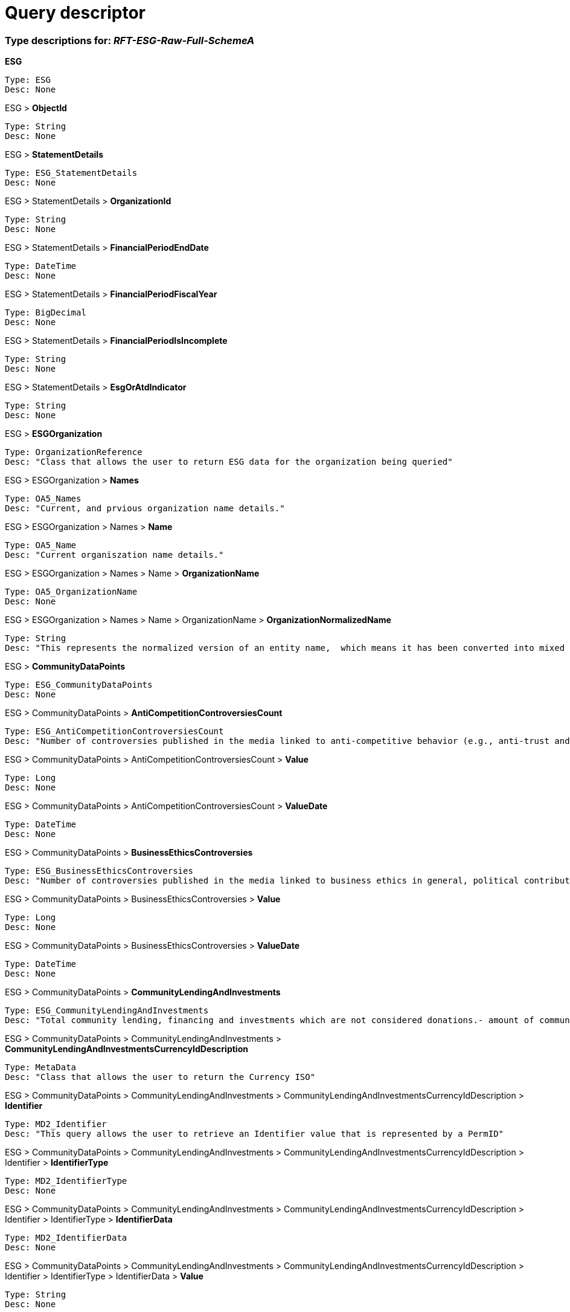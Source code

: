 = Query descriptor

=== Type descriptions for: _RFT-ESG-Raw-Full-SchemeA_

*ESG*

    Type: ESG
    Desc: None

ESG >  *ObjectId*

    Type: String
    Desc: None

ESG >  *StatementDetails*

    Type: ESG_StatementDetails
    Desc: None

ESG > StatementDetails >  *OrganizationId*

    Type: String
    Desc: None

ESG > StatementDetails >  *FinancialPeriodEndDate*

    Type: DateTime
    Desc: None

ESG > StatementDetails >  *FinancialPeriodFiscalYear*

    Type: BigDecimal
    Desc: None

ESG > StatementDetails >  *FinancialPeriodIsIncomplete*

    Type: String
    Desc: None

ESG > StatementDetails >  *EsgOrAtdIndicator*

    Type: String
    Desc: None

ESG >  *ESGOrganization*

    Type: OrganizationReference
    Desc: "Class that allows the user to return ESG data for the organization being queried"

ESG > ESGOrganization >  *Names*

    Type: OA5_Names
    Desc: "Current, and prvious organization name details."

ESG > ESGOrganization > Names >  *Name*

    Type: OA5_Name
    Desc: "Current organiszation name details."

ESG > ESGOrganization > Names > Name >  *OrganizationName*

    Type: OA5_OrganizationName
    Desc: None

ESG > ESGOrganization > Names > Name > OrganizationName >  *OrganizationNormalizedName*

    Type: String
    Desc: "This represents the normalized version of an entity name,  which means it has been converted into mixed case and legal endings have been standardized."

ESG >  *CommunityDataPoints*

    Type: ESG_CommunityDataPoints
    Desc: None

ESG > CommunityDataPoints >  *AntiCompetitionControversiesCount*

    Type: ESG_AntiCompetitionControversiesCount
    Desc: "Number of controversies published in the media linked to anti-competitive behavior (e.g., anti-trust and monopoly), price-fixing or kickbacks."

ESG > CommunityDataPoints > AntiCompetitionControversiesCount >  *Value*

    Type: Long
    Desc: None

ESG > CommunityDataPoints > AntiCompetitionControversiesCount >  *ValueDate*

    Type: DateTime
    Desc: None

ESG > CommunityDataPoints >  *BusinessEthicsControversies*

    Type: ESG_BusinessEthicsControversies
    Desc: "Number of controversies published in the media linked to business ethics in general, political contributions or bribery and corruption.- consider class actions filed against a company for not following the general ethics- investigations made against a company regarding a suit are considered- any other allegations made against the company"

ESG > CommunityDataPoints > BusinessEthicsControversies >  *Value*

    Type: Long
    Desc: None

ESG > CommunityDataPoints > BusinessEthicsControversies >  *ValueDate*

    Type: DateTime
    Desc: None

ESG > CommunityDataPoints >  *CommunityLendingAndInvestments*

    Type: ESG_CommunityLendingAndInvestments
    Desc: "Total community lending, financing and investments which are not considered donations.- amount of community investments if the company receives any return for the same - usually provided to low-income individuals or minorities, small businesses, and communities for special-needs housing, economic development, community-based facilities, etc.- includes direct micro-financing, affordable housing, business or personal lending, consumer credit and community development loans- mainly relevant for financial sector companies"

ESG > CommunityDataPoints > CommunityLendingAndInvestments >  *CommunityLendingAndInvestmentsCurrencyIdDescription*

    Type: MetaData
    Desc: "Class that allows the user to return the Currency ISO"

ESG > CommunityDataPoints > CommunityLendingAndInvestments > CommunityLendingAndInvestmentsCurrencyIdDescription >  *Identifier*

    Type: MD2_Identifier
    Desc: "This query allows the user to retrieve an Identifier value that is represented by a PermID"

ESG > CommunityDataPoints > CommunityLendingAndInvestments > CommunityLendingAndInvestmentsCurrencyIdDescription > Identifier >  *IdentifierType*

    Type: MD2_IdentifierType
    Desc: None

ESG > CommunityDataPoints > CommunityLendingAndInvestments > CommunityLendingAndInvestmentsCurrencyIdDescription > Identifier > IdentifierType >  *IdentifierData*

    Type: MD2_IdentifierData
    Desc: None

ESG > CommunityDataPoints > CommunityLendingAndInvestments > CommunityLendingAndInvestmentsCurrencyIdDescription > Identifier > IdentifierType > IdentifierData >  *Value*

    Type: String
    Desc: None

ESG > CommunityDataPoints > CommunityLendingAndInvestments >  *Value*

    Type: BigDecimal
    Desc: "Currency = Local Reporting Currency"

ESG > CommunityDataPoints > CommunityLendingAndInvestments >  *ValueDate*

    Type: DateTime
    Desc: None

ESG > CommunityDataPoints > CommunityLendingAndInvestments >  *ValueScore*

    Type: BigDecimal
    Desc: "Scoring Component"

ESG > CommunityDataPoints >  *CorporateResponsibilityAwards*

    Type: ESG_CorporateResponsibilityAwards
    Desc: "Has the company received an award for its social, ethical, community, or environmental activities or performance?- external award for reporting fiscal year for its social, ethical, community, or environmental activities/performance- includes an external award for CSR programs and initiatives relating to health and safety, human rights, training and development, diversity and opportunity, good citizenship/community/philanthropy, environmental, environmental product award, etc."

ESG > CommunityDataPoints > CorporateResponsibilityAwards >  *Value*

    Type: Boolean
    Desc: None

ESG > CommunityDataPoints > CorporateResponsibilityAwards >  *ValueDate*

    Type: DateTime
    Desc: None

ESG > CommunityDataPoints > CorporateResponsibilityAwards >  *ValueScore*

    Type: BigDecimal
    Desc: "Scoring Component"

ESG > CommunityDataPoints >  *CrisisManagementSystems*

    Type: ESG_CrisisManagementSystems
    Desc: "Does the company report on crisis management systems or reputation disaster recovery plans to reduce or minimize the effects of reputation disasters? - any contingency plan in place to resume business with minimum downtime and to ensure that businesses can remain operational through any event or disaster- includes business continuity plan, disaster recovery system, emergency response plans, and crisis management system"

ESG > CommunityDataPoints > CrisisManagementSystems >  *Value*

    Type: Boolean
    Desc: None

ESG > CommunityDataPoints > CrisisManagementSystems >  *ValueDate*

    Type: DateTime
    Desc: None

ESG > CommunityDataPoints >  *CriticalCountriesControversies*

    Type: ESG_CriticalCountriesControversies
    Desc: "Number of controversies published in the media linked to activities in critical, undemocratic countries that do not respect fundamental human rights principles.- consider lawsuit against companies that have its operations in Iran, Syria, Sudan, Burma &amp;amp; Cuba"

ESG > CommunityDataPoints > CriticalCountriesControversies >  *Value*

    Type: Long
    Desc: None

ESG > CommunityDataPoints > CriticalCountriesControversies >  *ValueDate*

    Type: DateTime
    Desc: None

ESG > CommunityDataPoints >  *CriticalCountry1*

    Type: ESG_CriticalCountry1
    Desc: "List the countries if the company has operations in Burma (Myanmar), Cuba, Iran, Sudan or Syria (the US sanction regime).- indicate countries where the company has been involved in a controversy for operating in a country with human rights violation"

ESG > CommunityDataPoints > CriticalCountry1 >  *CriticalCountry1Iso*

    Type: MetaData
    Desc: "Class that allows the user to return the Country ISO"

ESG > CommunityDataPoints > CriticalCountry1 > CriticalCountry1Iso >  *Identifier*

    Type: MD2_Identifier
    Desc: "This query allows the user to retrieve an Identifier value that is represented by a PermID"

ESG > CommunityDataPoints > CriticalCountry1 > CriticalCountry1Iso > Identifier >  *IdentifierType*

    Type: MD2_IdentifierType
    Desc: None

ESG > CommunityDataPoints > CriticalCountry1 > CriticalCountry1Iso > Identifier > IdentifierType >  *IdentifierData*

    Type: MD2_IdentifierData
    Desc: None

ESG > CommunityDataPoints > CriticalCountry1 > CriticalCountry1Iso > Identifier > IdentifierType > IdentifierData >  *Value*

    Type: String
    Desc: None

ESG > CommunityDataPoints > CriticalCountry1 >  *ValueDate*

    Type: DateTime
    Desc: None

ESG > CommunityDataPoints > CriticalCountry1 >  *ValueScore*

    Type: BigDecimal
    Desc: "Scoring Component"

ESG > CommunityDataPoints >  *CriticalCountry2*

    Type: ESG_CriticalCountry2
    Desc: "List the countries if the company has operations in Burma (Myanmar), Cuba, Iran, Sudan or Syria (the US sanction regime).- indicate countries where the company has been involved in a controversy for operating in a country with human rights violation"

ESG > CommunityDataPoints > CriticalCountry2 >  *CriticalCountry2Iso*

    Type: MetaData
    Desc: "Class that allows the user to return the Country ISO"

ESG > CommunityDataPoints > CriticalCountry2 > CriticalCountry2Iso >  *Identifier*

    Type: MD2_Identifier
    Desc: "This query allows the user to retrieve an Identifier value that is represented by a PermID"

ESG > CommunityDataPoints > CriticalCountry2 > CriticalCountry2Iso > Identifier >  *IdentifierType*

    Type: MD2_IdentifierType
    Desc: None

ESG > CommunityDataPoints > CriticalCountry2 > CriticalCountry2Iso > Identifier > IdentifierType >  *IdentifierData*

    Type: MD2_IdentifierData
    Desc: None

ESG > CommunityDataPoints > CriticalCountry2 > CriticalCountry2Iso > Identifier > IdentifierType > IdentifierData >  *Value*

    Type: String
    Desc: None

ESG > CommunityDataPoints > CriticalCountry2 >  *ValueDate*

    Type: DateTime
    Desc: None

ESG > CommunityDataPoints >  *CriticalCountry3*

    Type: ESG_CriticalCountry3
    Desc: "List the countries if the company has operations in Burma (Myanmar), Cuba, Iran, Sudan or Syria (the US sanction regime).- indicate countries where the company has been involved in a controversy for operating in a country with human rights violation"

ESG > CommunityDataPoints > CriticalCountry3 >  *CriticalCountry3Iso*

    Type: MetaData
    Desc: "Class that allows the user to return the Country ISO"

ESG > CommunityDataPoints > CriticalCountry3 > CriticalCountry3Iso >  *Identifier*

    Type: MD2_Identifier
    Desc: "This query allows the user to retrieve an Identifier value that is represented by a PermID"

ESG > CommunityDataPoints > CriticalCountry3 > CriticalCountry3Iso > Identifier >  *IdentifierType*

    Type: MD2_IdentifierType
    Desc: None

ESG > CommunityDataPoints > CriticalCountry3 > CriticalCountry3Iso > Identifier > IdentifierType >  *IdentifierData*

    Type: MD2_IdentifierData
    Desc: None

ESG > CommunityDataPoints > CriticalCountry3 > CriticalCountry3Iso > Identifier > IdentifierType > IdentifierData >  *Value*

    Type: String
    Desc: None

ESG > CommunityDataPoints > CriticalCountry3 >  *ValueDate*

    Type: DateTime
    Desc: None

ESG > CommunityDataPoints >  *CriticalCountry4*

    Type: ESG_CriticalCountry4
    Desc: "List the countries if the company has operations in Burma (Myanmar), Cuba, Iran, Sudan or Syria (the US sanction regime).- indicate countries where the company has been involved in a controversy for operating in a country with human rights violation"

ESG > CommunityDataPoints > CriticalCountry4 >  *CriticalCountry4Iso*

    Type: MetaData
    Desc: "Class that allows the user to return the Country ISO"

ESG > CommunityDataPoints > CriticalCountry4 > CriticalCountry4Iso >  *Identifier*

    Type: MD2_Identifier
    Desc: "This query allows the user to retrieve an Identifier value that is represented by a PermID"

ESG > CommunityDataPoints > CriticalCountry4 > CriticalCountry4Iso > Identifier >  *IdentifierType*

    Type: MD2_IdentifierType
    Desc: None

ESG > CommunityDataPoints > CriticalCountry4 > CriticalCountry4Iso > Identifier > IdentifierType >  *IdentifierData*

    Type: MD2_IdentifierData
    Desc: None

ESG > CommunityDataPoints > CriticalCountry4 > CriticalCountry4Iso > Identifier > IdentifierType > IdentifierData >  *Value*

    Type: String
    Desc: None

ESG > CommunityDataPoints > CriticalCountry4 >  *ValueDate*

    Type: DateTime
    Desc: None

ESG > CommunityDataPoints >  *CriticalCountry5*

    Type: ESG_CriticalCountry5
    Desc: "List the countries if the company has operations in Burma (Myanmar), Cuba, Iran, Sudan or Syria (the US sanction regime).- indicate countries where the company has been involved in a controversy for operating in a country with human rights violation"

ESG > CommunityDataPoints > CriticalCountry5 >  *CriticalCountry5Iso*

    Type: MetaData
    Desc: "Class that allows the user to return the Country ISO"

ESG > CommunityDataPoints > CriticalCountry5 > CriticalCountry5Iso >  *Identifier*

    Type: MD2_Identifier
    Desc: "This query allows the user to retrieve an Identifier value that is represented by a PermID"

ESG > CommunityDataPoints > CriticalCountry5 > CriticalCountry5Iso > Identifier >  *IdentifierType*

    Type: MD2_IdentifierType
    Desc: None

ESG > CommunityDataPoints > CriticalCountry5 > CriticalCountry5Iso > Identifier > IdentifierType >  *IdentifierData*

    Type: MD2_IdentifierData
    Desc: None

ESG > CommunityDataPoints > CriticalCountry5 > CriticalCountry5Iso > Identifier > IdentifierType > IdentifierData >  *Value*

    Type: String
    Desc: None

ESG > CommunityDataPoints > CriticalCountry5 >  *ValueDate*

    Type: DateTime
    Desc: None

ESG > CommunityDataPoints >  *DiseasesOfTheDevelopingWorld*

    Type: ESG_DiseasesOfTheDevelopingWorld
    Desc: "Does the company claim to conduct research and development on drugs for diseases in the developing world?- mainly related to pharmaceutical sector companies- conducting research programme for diseases (such as HIV/AIDS, Malaria, Tuberculosis and Cancer) that affect the developing countries"

ESG > CommunityDataPoints > DiseasesOfTheDevelopingWorld >  *Value*

    Type: Boolean
    Desc: None

ESG > CommunityDataPoints > DiseasesOfTheDevelopingWorld >  *ValueDate*

    Type: DateTime
    Desc: None

ESG > CommunityDataPoints > DiseasesOfTheDevelopingWorld >  *ValueScore*

    Type: BigDecimal
    Desc: "Scoring Component"

ESG > CommunityDataPoints >  *DonationsTotal*

    Type: ESG_DonationsTotal
    Desc: "Total amount of all donations by the company.- total donations = cash donation + in-kind donation (cost of products donated, employees volunteer time cost)- includes donations by the company as well as by its foundations or trusts such as product donation, charity, philanthropy, sponsorship, grant and matching contribution- employee, customer, supplier or political donations are not considered"

ESG > CommunityDataPoints > DonationsTotal >  *DonationsTotalCurrencyIdDescription*

    Type: MetaData
    Desc: "Class that allows the user to return the Currency ISO"

ESG > CommunityDataPoints > DonationsTotal > DonationsTotalCurrencyIdDescription >  *Identifier*

    Type: MD2_Identifier
    Desc: "This query allows the user to retrieve an Identifier value that is represented by a PermID"

ESG > CommunityDataPoints > DonationsTotal > DonationsTotalCurrencyIdDescription > Identifier >  *IdentifierType*

    Type: MD2_IdentifierType
    Desc: None

ESG > CommunityDataPoints > DonationsTotal > DonationsTotalCurrencyIdDescription > Identifier > IdentifierType >  *IdentifierData*

    Type: MD2_IdentifierData
    Desc: None

ESG > CommunityDataPoints > DonationsTotal > DonationsTotalCurrencyIdDescription > Identifier > IdentifierType > IdentifierData >  *Value*

    Type: String
    Desc: None

ESG > CommunityDataPoints > DonationsTotal >  *Value*

    Type: BigDecimal
    Desc: "Currency = Local Reporting Currency"

ESG > CommunityDataPoints > DonationsTotal >  *ValueDate*

    Type: DateTime
    Desc: None

ESG > CommunityDataPoints >  *EmployeeEngagementVoluntaryWork*

    Type: ESG_EmployeeEngagementVoluntaryWork
    Desc: "Does the company foster employee engagement in voluntary work?- encourage employees to involve in volunteer service during working hours- information on volunteerism associated with a company&amp;#39;s project or an NGO project"

ESG > CommunityDataPoints > EmployeeEngagementVoluntaryWork >  *Value*

    Type: Boolean
    Desc: None

ESG > CommunityDataPoints > EmployeeEngagementVoluntaryWork >  *ValueDate*

    Type: DateTime
    Desc: None

ESG > CommunityDataPoints >  *ExtractiveIndustriesTransparencyInitiative*

    Type: ESG_ExtractiveIndustriesTransparencyInitiative
    Desc: "Is the company a supporter of the &amp;quot;Extractive Industries Transparency Initiative (EITI)&amp;quot;?"

ESG > CommunityDataPoints > ExtractiveIndustriesTransparencyInitiative >  *Value*

    Type: Boolean
    Desc: None

ESG > CommunityDataPoints > ExtractiveIndustriesTransparencyInitiative >  *ValueDate*

    Type: DateTime
    Desc: None

ESG > CommunityDataPoints > ExtractiveIndustriesTransparencyInitiative >  *ValueScore*

    Type: BigDecimal
    Desc: "Scoring Component"

ESG > CommunityDataPoints >  *ImprovementToolsBusinessEthics*

    Type: ESG_ImprovementToolsBusinessEthics
    Desc: "Does the company have appropriate communication tools (whistle blower, ombudsman, suggestion box, hotline, newsletter, website, etc.) to improve general business ethics?- consider internal improvement and communication tools with respect to general business ethics- information from the code of conduct include 3 elements; (1) policy on business ethics, (2) reporting line for violation of code and (3) the action was taken for improvement on such violation- we consider information from the code of conduct section"

ESG > CommunityDataPoints > ImprovementToolsBusinessEthics >  *Value*

    Type: Boolean
    Desc: None

ESG > CommunityDataPoints > ImprovementToolsBusinessEthics >  *ValueDate*

    Type: DateTime
    Desc: None

ESG > CommunityDataPoints > ImprovementToolsBusinessEthics >  *ValueScore*

    Type: BigDecimal
    Desc: "Scoring Component"

ESG > CommunityDataPoints >  *IntellectualPropertyControversies*

    Type: ESG_IntellectualPropertyControversies
    Desc: "Number of controversies published in the media linked to patents and intellectual property infringements.- any infringement cases levied on the company- any trademark laws broken are considered- lawsuits claiming for a patent infringements- lawsuits against a company for a design copy-over"

ESG > CommunityDataPoints > IntellectualPropertyControversies >  *Value*

    Type: Long
    Desc: None

ESG > CommunityDataPoints > IntellectualPropertyControversies >  *ValueDate*

    Type: DateTime
    Desc: None

ESG > CommunityDataPoints >  *LobbyingContributionAmount*

    Type: ESG_LobbyingContributionAmount
    Desc: "The total amount of lobbying contributions made by the company or its employees and representatives during the fiscal year."

ESG > CommunityDataPoints > LobbyingContributionAmount >  *LobbyingContributionAmountCurrencyIdDescription*

    Type: MetaData
    Desc: "Class that allows the user to return the Currency ISO"

ESG > CommunityDataPoints > LobbyingContributionAmount > LobbyingContributionAmountCurrencyIdDescription >  *Identifier*

    Type: MD2_Identifier
    Desc: "This query allows the user to retrieve an Identifier value that is represented by a PermID"

ESG > CommunityDataPoints > LobbyingContributionAmount > LobbyingContributionAmountCurrencyIdDescription > Identifier >  *IdentifierType*

    Type: MD2_IdentifierType
    Desc: None

ESG > CommunityDataPoints > LobbyingContributionAmount > LobbyingContributionAmountCurrencyIdDescription > Identifier > IdentifierType >  *IdentifierData*

    Type: MD2_IdentifierData
    Desc: None

ESG > CommunityDataPoints > LobbyingContributionAmount > LobbyingContributionAmountCurrencyIdDescription > Identifier > IdentifierType > IdentifierData >  *Value*

    Type: String
    Desc: None

ESG > CommunityDataPoints > LobbyingContributionAmount >  *Value*

    Type: BigDecimal
    Desc: "Currency = Local Reporting Currency"

ESG > CommunityDataPoints > LobbyingContributionAmount >  *ValueDate*

    Type: DateTime
    Desc: None

ESG > CommunityDataPoints >  *OecdGuidelinesForMultinationEnterprises*

    Type: ESG_OecdGuidelinesForMultinationEnterprises
    Desc: "Does the company claim to follow the OECD Guidelines for Multinational Enterprises?- general information on OECD is not considered such as OECD guidelines for chemical testing"

ESG > CommunityDataPoints > OecdGuidelinesForMultinationEnterprises >  *Value*

    Type: Boolean
    Desc: None

ESG > CommunityDataPoints > OecdGuidelinesForMultinationEnterprises >  *ValueDate*

    Type: DateTime
    Desc: None

ESG > CommunityDataPoints > OecdGuidelinesForMultinationEnterprises >  *ValueScore*

    Type: BigDecimal
    Desc: "Scoring Component"

ESG > CommunityDataPoints >  *PolicyBriberyAndCorruption*

    Type: ESG_PolicyBriberyAndCorruption
    Desc: "Does the company describe in the code of conduct that it strives to avoid bribery and corruption at all its operations?- policy in the code of conduct against the bribery and corruption in its operations- consider information from the code of conduct section in any report - legal compliance data is not considered- includes inappropriate/ improper payment, special favors, extortion or kickback"

ESG > CommunityDataPoints > PolicyBriberyAndCorruption >  *Value*

    Type: Boolean
    Desc: None

ESG > CommunityDataPoints > PolicyBriberyAndCorruption >  *ValueDate*

    Type: DateTime
    Desc: None

ESG > CommunityDataPoints > PolicyBriberyAndCorruption >  *ValueScore*

    Type: BigDecimal
    Desc: "Scoring Component"

ESG > CommunityDataPoints >  *PolicyBusinessEthics*

    Type: ESG_PolicyBusinessEthics
    Desc: "Does the company describe in the code of conduct that it strives to maintain the highest level of general business ethics? - information on respecting general business ethics or integrity- information from the code of conduct section"

ESG > CommunityDataPoints > PolicyBusinessEthics >  *Value*

    Type: Boolean
    Desc: None

ESG > CommunityDataPoints > PolicyBusinessEthics >  *ValueDate*

    Type: DateTime
    Desc: None

ESG > CommunityDataPoints > PolicyBusinessEthics >  *ValueScore*

    Type: BigDecimal
    Desc: "Scoring Component"

ESG > CommunityDataPoints >  *PolicyCommunityInvolvement*

    Type: ESG_PolicyCommunityInvolvement
    Desc: "Does the company have a policy to improve its good corporate citizenship?- involvement in the community through donations, volunteering, philanthropic activities, and community investments- includes involvement in corporate social responsibility programs in education, health, and the environment"

ESG > CommunityDataPoints > PolicyCommunityInvolvement >  *Value*

    Type: Boolean
    Desc: None

ESG > CommunityDataPoints > PolicyCommunityInvolvement >  *ValueDate*

    Type: DateTime
    Desc: None

ESG > CommunityDataPoints > PolicyCommunityInvolvement >  *ValueScore*

    Type: BigDecimal
    Desc: "Scoring Component"

ESG > CommunityDataPoints >  *PolicyFairCompetition*

    Type: ESG_PolicyFairCompetition
    Desc: "Does the company describe in the code of conduct that it strives to be a fair competitor?- includes respecting other company&amp;#39;s patents, copyrights or intellectual properties or avoiding anti-competitive behavior, price fixing or other monopolistic tactics- information from the code of conduct section in any report"

ESG > CommunityDataPoints > PolicyFairCompetition >  *Value*

    Type: Boolean
    Desc: None

ESG > CommunityDataPoints > PolicyFairCompetition >  *ValueDate*

    Type: DateTime
    Desc: None

ESG > CommunityDataPoints > PolicyFairCompetition >  *ValueScore*

    Type: BigDecimal
    Desc: "Scoring Component"

ESG > CommunityDataPoints >  *PoliticalContributions*

    Type: ESG_PoliticalContributions
    Desc: "Total amount of political donations, support of political candidates or contributions to parties as reported by the company.- the amount spent for political lobbying, support of political candidates and contributions to parties - includes cash donations, loans, sponsorships, purchase of tickets for fundraising events, advertising, use of facilities, design and printing, donation of equipment, retainers or jobs for elected politicians or candidates for office, etc- donation by Political Action Committee (PAC)"

ESG > CommunityDataPoints > PoliticalContributions >  *PoliticalContributionsCurrencyIdDescription*

    Type: MetaData
    Desc: "Class that allows the user to return the Currency ISO"

ESG > CommunityDataPoints > PoliticalContributions > PoliticalContributionsCurrencyIdDescription >  *Identifier*

    Type: MD2_Identifier
    Desc: "This query allows the user to retrieve an Identifier value that is represented by a PermID"

ESG > CommunityDataPoints > PoliticalContributions > PoliticalContributionsCurrencyIdDescription > Identifier >  *IdentifierType*

    Type: MD2_IdentifierType
    Desc: None

ESG > CommunityDataPoints > PoliticalContributions > PoliticalContributionsCurrencyIdDescription > Identifier > IdentifierType >  *IdentifierData*

    Type: MD2_IdentifierData
    Desc: None

ESG > CommunityDataPoints > PoliticalContributions > PoliticalContributionsCurrencyIdDescription > Identifier > IdentifierType > IdentifierData >  *Value*

    Type: String
    Desc: None

ESG > CommunityDataPoints > PoliticalContributions >  *Value*

    Type: BigDecimal
    Desc: "Currency = Local Reporting Currency"

ESG > CommunityDataPoints > PoliticalContributions >  *ValueDate*

    Type: DateTime
    Desc: None

ESG > CommunityDataPoints >  *ProductSalesAtDiscountToEmergingMarkets*

    Type: ESG_ProductSalesAtDiscountToEmergingMarkets
    Desc: "Is the company selling some products or services at a discount to normal retail prices in emerging markets?- products or providing services at low-price or at a discount to emerging countries- includes flexible pricing and payment plans for middle-income countries"

ESG > CommunityDataPoints > ProductSalesAtDiscountToEmergingMarkets >  *Value*

    Type: Boolean
    Desc: None

ESG > CommunityDataPoints > ProductSalesAtDiscountToEmergingMarkets >  *ValueDate*

    Type: DateTime
    Desc: None

ESG > CommunityDataPoints > ProductSalesAtDiscountToEmergingMarkets >  *ValueScore*

    Type: BigDecimal
    Desc: "Scoring Component"

ESG > CommunityDataPoints >  *PublicHealthControversies*

    Type: ESG_PublicHealthControversies
    Desc: "Number of controversies published in the media linked to public health or industrial accidents harming the health &amp;amp; safety of third parties (non-employees and non-customers).- accidents injuring the general public occurred from the company&amp;#39;s operations"

ESG > CommunityDataPoints > PublicHealthControversies >  *Value*

    Type: Long
    Desc: None

ESG > CommunityDataPoints > PublicHealthControversies >  *ValueDate*

    Type: DateTime
    Desc: None

ESG > CommunityDataPoints >  *RecentAntiCompetitionControversies*

    Type: ESG_RecentAntiCompetitionControversies
    Desc: "Number of controversies linked to anti-competitive behavior (e.g., anti-trust and monopoly), price-fixing or kickbacks published since the last fiscal year company update."

ESG > CommunityDataPoints > RecentAntiCompetitionControversies >  *Value*

    Type: Long
    Desc: None

ESG > CommunityDataPoints > RecentAntiCompetitionControversies >  *ValueDate*

    Type: DateTime
    Desc: None

ESG > CommunityDataPoints >  *RecentBusinessEthicsControversies*

    Type: ESG_RecentBusinessEthicsControversies
    Desc: "Number of controversies linked to business ethics in general, political contributions or bribery and corruption published since the last fiscal year company update.- consider class actions filed against a company for not following the general ethics- investigations made against a company regarding a suit are considered- any other allegations made against the company"

ESG > CommunityDataPoints > RecentBusinessEthicsControversies >  *Value*

    Type: Long
    Desc: None

ESG > CommunityDataPoints > RecentBusinessEthicsControversies >  *ValueDate*

    Type: DateTime
    Desc: None

ESG > CommunityDataPoints >  *RecentCriticalCountriesControversies*

    Type: ESG_RecentCriticalCountriesControversies
    Desc: "Number of controversies linked to activities in critical, undemocratic countries that do not respect fundamental human rights principles published since the last fiscal year company update.- consider lawsuit against companies that have its operations in Iran, Syria, Sudan, Burma &amp;amp; Cuba"

ESG > CommunityDataPoints > RecentCriticalCountriesControversies >  *Value*

    Type: Long
    Desc: None

ESG > CommunityDataPoints > RecentCriticalCountriesControversies >  *ValueDate*

    Type: DateTime
    Desc: None

ESG > CommunityDataPoints >  *RecentIntellectualPropertyControversies*

    Type: ESG_RecentIntellectualPropertyControversies
    Desc: "Number of controversies linked to patents and intellectual property infringements published since the last fiscal year company update.- consider any infrigement cases levied on the company- any trademark laws broken are considered- lawsuits claiming for a patent infringements- lawsuits against a company for a design copy-over"

ESG > CommunityDataPoints > RecentIntellectualPropertyControversies >  *Value*

    Type: Long
    Desc: None

ESG > CommunityDataPoints > RecentIntellectualPropertyControversies >  *ValueDate*

    Type: DateTime
    Desc: None

ESG > CommunityDataPoints >  *RecentPublicHealthControversies*

    Type: ESG_RecentPublicHealthControversies
    Desc: "Number of controversies linked to public health or industrial accidents harming the health &amp;amp; safety of third parties (non-employees and non-customers) published since the last fiscal year company update.- accidents injuring the general public occurred from the company&amp;#39;s operations"

ESG > CommunityDataPoints > RecentPublicHealthControversies >  *Value*

    Type: Long
    Desc: None

ESG > CommunityDataPoints > RecentPublicHealthControversies >  *ValueDate*

    Type: DateTime
    Desc: None

ESG > CommunityDataPoints >  *RecentTaxFraudControversies*

    Type: ESG_RecentTaxFraudControversies
    Desc: "Number of controversies linked to tax fraud, parallel imports or money laundering published since the last fiscal year company update.- any fraudulent activities where the company tries to escape from paying taxes- companies sued for not following tax laws of that particular country"

ESG > CommunityDataPoints > RecentTaxFraudControversies >  *Value*

    Type: Long
    Desc: None

ESG > CommunityDataPoints > RecentTaxFraudControversies >  *ValueDate*

    Type: DateTime
    Desc: None

ESG > CommunityDataPoints >  *TaxFraudControversies*

    Type: ESG_TaxFraudControversies
    Desc: "Number of controversies published in the media linked to tax fraud, parallel imports or money laundering.- any fraudulent activities where the company tries to escape from paying taxes- companies sued for not following tax laws of that particular country"

ESG > CommunityDataPoints > TaxFraudControversies >  *Value*

    Type: Long
    Desc: None

ESG > CommunityDataPoints > TaxFraudControversies >  *ValueDate*

    Type: DateTime
    Desc: None

ESG > CommunityDataPoints >  *WhistleblowerProtection*

    Type: ESG_WhistleblowerProtection
    Desc: "Does the company have a provision or comply with regulations protecting whistleblowers?- practice to be on the protection of whistleblowers against any retaliation or reprisal - information on protecting employees reporting about breaches on illegal activity"

ESG > CommunityDataPoints > WhistleblowerProtection >  *Value*

    Type: Boolean
    Desc: None

ESG > CommunityDataPoints > WhistleblowerProtection >  *ValueDate*

    Type: DateTime
    Desc: None

ESG > CommunityDataPoints > WhistleblowerProtection >  *ValueScore*

    Type: BigDecimal
    Desc: "Scoring Component"

ESG >  *CommunityIndicators*

    Type: ESG_CommunityIndicators
    Desc: None

ESG > CommunityIndicators >  *AntiCompetitionControversies*

    Type: ESG_AntiCompetitionControversies
    Desc: "Is the company under the spotlight of the media because of a controversy linked to anti-competitive behaviour (e.g., anti-trust and monopoly), price-fixing or kickbacks?"

ESG > CommunityIndicators > AntiCompetitionControversies >  *Value*

    Type: Boolean
    Desc: None

ESG > CommunityIndicators > AntiCompetitionControversies >  *ValueDate*

    Type: DateTime
    Desc: None

ESG > CommunityIndicators >  *BriberyCorruptionFraudControversies*

    Type: ESG_BriberyCorruptionFraudControversies
    Desc: "Is the company under the spotlight of the media because of a controversy linked to bribery and corruption, political contributions, improper lobbying, money laundering, parallel imports or any tax fraud?"

ESG > CommunityIndicators > BriberyCorruptionFraudControversies >  *Value*

    Type: Boolean
    Desc: None

ESG > CommunityIndicators > BriberyCorruptionFraudControversies >  *ValueDate*

    Type: DateTime
    Desc: None

ESG > CommunityIndicators >  *TotalDonationsToRevenues*

    Type: ESG_TotalDonationsToRevenues
    Desc: "Total amount of all donations divided by net sales or revenue in millions."

ESG > CommunityIndicators > TotalDonationsToRevenues >  *Value*

    Type: BigDecimal
    Desc: "Currency = Local Reporting Currency/Revenue"

ESG > CommunityIndicators > TotalDonationsToRevenues >  *ValueDate*

    Type: DateTime
    Desc: None

ESG > CommunityIndicators > TotalDonationsToRevenues >  *ValueScore*

    Type: BigDecimal
    Desc: "Scoring Component"

ESG >  *CsrStrategyDataPoints*

    Type: ESG_CsrStrategyDataPoints
    Desc: None

ESG > CsrStrategyDataPoints >  *CsrSustainabilityCommittee*

    Type: ESG_CsrSustainabilityCommittee
    Desc: "Does the company have a CSR committee or team?- board level or Senior management committee responsible for decision making on CSR strategy"

ESG > CsrStrategyDataPoints > CsrSustainabilityCommittee >  *Value*

    Type: Boolean
    Desc: None

ESG > CsrStrategyDataPoints > CsrSustainabilityCommittee >  *ValueDate*

    Type: DateTime
    Desc: None

ESG > CsrStrategyDataPoints > CsrSustainabilityCommittee >  *ValueScore*

    Type: BigDecimal
    Desc: "Scoring Component"

ESG > CsrStrategyDataPoints >  *CsrSustainabilityExternalAudit*

    Type: ESG_CsrSustainabilityExternalAudit
    Desc: "Does the company have an external auditor of its CSR/H&amp;amp;S/Sustainability report?- in scope are the data on external audit of the companys CSR data or extra financial report is considered- consider an audit in the form of a review done by a university, academic, expert, external panel or a research center- web-based CSR reports that are externally audited - integrated annual report having external audit statements for its environmental and social data"

ESG > CsrStrategyDataPoints > CsrSustainabilityExternalAudit >  *Value*

    Type: Boolean
    Desc: None

ESG > CsrStrategyDataPoints > CsrSustainabilityExternalAudit >  *ValueDate*

    Type: DateTime
    Desc: None

ESG > CsrStrategyDataPoints > CsrSustainabilityExternalAudit >  *ValueScore*

    Type: BigDecimal
    Desc: "Scoring Component"

ESG > CsrStrategyDataPoints >  *CsrSustainabilityExternalAuditorName*

    Type: ESG_CsrSustainabilityExternalAuditorName
    Desc: "The name of the external auditor of the sustainability report.- name of the audit firm or independent person who endorses the extra-financial audit statement - name of the body reviewed such as university, academic, expert, external panel or a research center- auditor statement on web-based extra financial or sustainability report with the name- integrated annual report having which has audit statements on its environmental and social aspects and audit firm name- data on partial CSR data verified by an external auditor (ex. emission/ employee health and safety/energy)"

ESG > CsrStrategyDataPoints > CsrSustainabilityExternalAuditorName >  *Value*

    Type: String
    Desc: None

ESG > CsrStrategyDataPoints > CsrSustainabilityExternalAuditorName >  *ValueDate*

    Type: DateTime
    Desc: None

ESG > CsrStrategyDataPoints >  *CsrSustainabilityReportGlobalActivities*

    Type: ESG_CsrSustainabilityReportGlobalActivities
    Desc: "Does the company&amp;#39;s extra-financial report take into account the global activities of the company?- when the companys extra financial report covers the global activities of the company, we qualify the data as True - if the extra financial report coverage is 50% or more then the answer True else the answer is &amp;quot;False&amp;quot; - if the scope is not provided, we determine using the details from the order below as follows:  (1) percentage of employees covered;  (2) percentage of revenue covered; or  (3) percentage of operations covered"

ESG > CsrStrategyDataPoints > CsrSustainabilityReportGlobalActivities >  *Value*

    Type: Boolean
    Desc: None

ESG > CsrStrategyDataPoints > CsrSustainabilityReportGlobalActivities >  *ValueDate*

    Type: DateTime
    Desc: None

ESG > CsrStrategyDataPoints > CsrSustainabilityReportGlobalActivities >  *ValueScore*

    Type: BigDecimal
    Desc: "Scoring Component"

ESG > CsrStrategyDataPoints >  *CsrSustainabilityReporting*

    Type: ESG_CsrSustainabilityReporting
    Desc: "Does the company publish a separate CSR/H&amp;amp;S/Sustainability report or publish a section in its annual report on CSR/H&amp;amp;S/Sustainability?- any separate extra-financial report in which the company reports on the environmental and social impact of its operations - when the company publishes an extra financial report in a foreign language we answer as True with a comment - web-based non-financial reports are also considered if data is updated yearly - integrated annual report with sustainability data is qualified information- CSR section from the annual report must consist of substantial data- exceptionally, if company report quantitative data exclusively in less than 5 pages can also be considered- CSR reports published bi-annually, current year when there is no report then data measure is answered False - data only on community-focused report with community-related activities of the company, answer is False"

ESG > CsrStrategyDataPoints > CsrSustainabilityReporting >  *Value*

    Type: Boolean
    Desc: None

ESG > CsrStrategyDataPoints > CsrSustainabilityReporting >  *ValueDate*

    Type: DateTime
    Desc: None

ESG > CsrStrategyDataPoints > CsrSustainabilityReporting >  *ValueScore*

    Type: BigDecimal
    Desc: "Scoring Component"

ESG > CsrStrategyDataPoints >  *ESGPeriodLastUpdateDate*

    Type: ESG_ESGPeriodLastUpdateDate
    Desc: "The last update date for one or more ESG metrics for the period."

ESG > CsrStrategyDataPoints > ESGPeriodLastUpdateDate >  *Value*

    Type: DateTime
    Desc: None

ESG > CsrStrategyDataPoints > ESGPeriodLastUpdateDate >  *ValueDate*

    Type: DateTime
    Desc: None

ESG > CsrStrategyDataPoints >  *ESGReportingScope*

    Type: ESG_ESGReportingScope
    Desc: "The percentage of the companys activities covered in its Environmental and Social reporting.- take scope as reported by the company- data on the percentage of the companys activities covered in its environmental and social reporting - if extra financial reporting covers all of the company&amp;#39;s global activities, then the scope is 100% - if the scope is not provided, we need to determine using the priority order as follows:  (1) percentage of employees covered;  (2) percentage of revenue covered; or  (3) percentage of operations covered- when we have 2 different scopes relating to social and environmental coverage, consider the lowest value"

ESG > CsrStrategyDataPoints > ESGReportingScope >  *Value*

    Type: BigDecimal
    Desc: "Percentage"

ESG > CsrStrategyDataPoints > ESGReportingScope >  *ValueDate*

    Type: DateTime
    Desc: None

ESG > CsrStrategyDataPoints >  *GlobalCompactSignatory*

    Type: ESG_GlobalCompactSignatory
    Desc: "Has the company signed the UN Global Compact?- has the company singed the &amp;#39;United Nations Global Compact&amp;#39; which is a non-binding united nations pact to encourage businesses worldwide to adopt sustainable and socially responsible policies, and to report on their implementation"

ESG > CsrStrategyDataPoints > GlobalCompactSignatory >  *Value*

    Type: Boolean
    Desc: None

ESG > CsrStrategyDataPoints > GlobalCompactSignatory >  *ValueDate*

    Type: DateTime
    Desc: None

ESG > CsrStrategyDataPoints > GlobalCompactSignatory >  *ValueScore*

    Type: BigDecimal
    Desc: "Scoring Component"

ESG > CsrStrategyDataPoints >  *GriReportGuidelines*

    Type: ESG_GriReportGuidelines
    Desc: "Is the company&amp;#39;s CSR report published in accordance with the GRI guidelines?- in focus on CSR report or data published with in the framework or guidelines of GRI(global reporting initiative) principles"

ESG > CsrStrategyDataPoints > GriReportGuidelines >  *Value*

    Type: Boolean
    Desc: None

ESG > CsrStrategyDataPoints > GriReportGuidelines >  *ValueDate*

    Type: DateTime
    Desc: None

ESG > CsrStrategyDataPoints > GriReportGuidelines >  *ValueScore*

    Type: BigDecimal
    Desc: "Scoring Component"

ESG > CsrStrategyDataPoints >  *IntegratedStrategyInMdAndA*

    Type: ESG_IntegratedStrategyInMdAndA
    Desc: "Does the company explicitly integrate financial and extra-financial factors in its management discussion and analysis (MD&amp;amp;A) section in the annual report?- integration of the extrafinancial information within the company&amp;#39;s business review section - US-based companies, 10-K under the management discussions and analysis section - UK-based companies, Strategic Report within the annual report containing extra-financial data"

ESG > CsrStrategyDataPoints > IntegratedStrategyInMdAndA >  *Value*

    Type: Boolean
    Desc: None

ESG > CsrStrategyDataPoints > IntegratedStrategyInMdAndA >  *ValueDate*

    Type: DateTime
    Desc: None

ESG > CsrStrategyDataPoints > IntegratedStrategyInMdAndA >  *ValueScore*

    Type: BigDecimal
    Desc: "Scoring Component"

ESG > CsrStrategyDataPoints >  *Sdg10ReducedInequality*

    Type: ESG_Sdg10ReducedInequality
    Desc: "Does the company support the UN Sustainable Development Goal 10 (SDG 10) Reduced Inequality?-company is supporting Goal 10 of SDG to Reduce inequality within and among countries-data considered only from SDG Goals"

ESG > CsrStrategyDataPoints > Sdg10ReducedInequality >  *Value*

    Type: Boolean
    Desc: None

ESG > CsrStrategyDataPoints > Sdg10ReducedInequality >  *ValueDate*

    Type: DateTime
    Desc: None

ESG > CsrStrategyDataPoints >  *Sdg11SustainableCitiesAndCommunities*

    Type: ESG_Sdg11SustainableCitiesAndCommunities
    Desc: "Does the company support the UN Sustainable Development Goal 11 (SDG 11) Sustainable Cities and Communities?-company is supporting Goal 11 of SDG to Make cities inclusive, safe, resilient and sustainable-data considered only from SDG Goals"

ESG > CsrStrategyDataPoints > Sdg11SustainableCitiesAndCommunities >  *Value*

    Type: Boolean
    Desc: None

ESG > CsrStrategyDataPoints > Sdg11SustainableCitiesAndCommunities >  *ValueDate*

    Type: DateTime
    Desc: None

ESG > CsrStrategyDataPoints >  *Sdg12ResponsibleConsumptionAndProduction*

    Type: ESG_Sdg12ResponsibleConsumptionAndProduction
    Desc: "Does the company support the UN Sustainable Development Goal 12 (SDG 12) Responsible Consumption and Production?-company is supporting Goal 12 of SDG to Ensure sustainable consumption and production patterns-data considered only from SDG Goals"

ESG > CsrStrategyDataPoints > Sdg12ResponsibleConsumptionAndProduction >  *Value*

    Type: Boolean
    Desc: None

ESG > CsrStrategyDataPoints > Sdg12ResponsibleConsumptionAndProduction >  *ValueDate*

    Type: DateTime
    Desc: None

ESG > CsrStrategyDataPoints >  *Sdg13ClimateAction*

    Type: ESG_Sdg13ClimateAction
    Desc: "Does the company support the UN Sustainable Development Goal 13 (SDG 13) Climate Action?-company is supporting Goal 13 of SDG to Take urgent action to combat climate change and its impacts-data considered only from SDG Goals"

ESG > CsrStrategyDataPoints > Sdg13ClimateAction >  *Value*

    Type: Boolean
    Desc: None

ESG > CsrStrategyDataPoints > Sdg13ClimateAction >  *ValueDate*

    Type: DateTime
    Desc: None

ESG > CsrStrategyDataPoints >  *Sdg14LifeBelowWater*

    Type: ESG_Sdg14LifeBelowWater
    Desc: "Does the company support the UN Sustainable Development Goal 14 (SDG 14) Life Below Water?-company is supporting Goal 14 of SDG to Conserve and sustainably use of the oceans, seas and marine resources-data considered only from SDG Goals"

ESG > CsrStrategyDataPoints > Sdg14LifeBelowWater >  *Value*

    Type: Boolean
    Desc: None

ESG > CsrStrategyDataPoints > Sdg14LifeBelowWater >  *ValueDate*

    Type: DateTime
    Desc: None

ESG > CsrStrategyDataPoints >  *Sdg15LifeOnLand*

    Type: ESG_Sdg15LifeOnLand
    Desc: "Does the company support the UN Sustainable Development Goal 15 (SDG 15) Life on Land?-company is supporting Goal 15 of SDG to Sustainably manage forests, combat desertification, halt and reverse land degradation, halt biodiversity loss-data considered only from SDG Goals"

ESG > CsrStrategyDataPoints > Sdg15LifeOnLand >  *Value*

    Type: Boolean
    Desc: None

ESG > CsrStrategyDataPoints > Sdg15LifeOnLand >  *ValueDate*

    Type: DateTime
    Desc: None

ESG > CsrStrategyDataPoints >  *Sdg16PeaceAndJusticeStrongInstitutions*

    Type: ESG_Sdg16PeaceAndJusticeStrongInstitutions
    Desc: "Does the company support the UN Sustainable Development Goal 16 (SDG 16) Peace and Justice Strong Institutions?-company is supporting Goal 16 of SDG to Promote just, peaceful and inclusive societies.-data considered only from SDG Goals"

ESG > CsrStrategyDataPoints > Sdg16PeaceAndJusticeStrongInstitutions >  *Value*

    Type: Boolean
    Desc: None

ESG > CsrStrategyDataPoints > Sdg16PeaceAndJusticeStrongInstitutions >  *ValueDate*

    Type: DateTime
    Desc: None

ESG > CsrStrategyDataPoints >  *Sdg17PartnershipsToAchieveTheGoal*

    Type: ESG_Sdg17PartnershipsToAchieveTheGoal
    Desc: "Does the company support the UN Sustainable Development Goal 17 (SDG 17) Partnerships to achieve the Goal?-company is supporting Goal 17 of SDG to Revitalize the global partnership for sustainable development-data considered only from SDG Goals"

ESG > CsrStrategyDataPoints > Sdg17PartnershipsToAchieveTheGoal >  *Value*

    Type: Boolean
    Desc: None

ESG > CsrStrategyDataPoints > Sdg17PartnershipsToAchieveTheGoal >  *ValueDate*

    Type: DateTime
    Desc: None

ESG > CsrStrategyDataPoints >  *Sdg1NoPoverty*

    Type: ESG_Sdg1NoPoverty
    Desc: "Does the company support the UN Sustainable Development Goal 1 (SDG 1) No Poverty?-company is supporting Goal 1 of SDG to End poverty in all its forms everywhere-considered only from SDG Goals"

ESG > CsrStrategyDataPoints > Sdg1NoPoverty >  *Value*

    Type: Boolean
    Desc: None

ESG > CsrStrategyDataPoints > Sdg1NoPoverty >  *ValueDate*

    Type: DateTime
    Desc: None

ESG > CsrStrategyDataPoints >  *Sdg2ZeroHunger*

    Type: ESG_Sdg2ZeroHunger
    Desc: "Does the company support the UN Sustainable Development Goal 2 (SDG 2) Zero Hunger?-company is supporting Goal 2 of SDG to end hunger achieve food security and improved nutrition and promote sustainable agriculture-data considered only from SDG Goals"

ESG > CsrStrategyDataPoints > Sdg2ZeroHunger >  *Value*

    Type: Boolean
    Desc: None

ESG > CsrStrategyDataPoints > Sdg2ZeroHunger >  *ValueDate*

    Type: DateTime
    Desc: None

ESG > CsrStrategyDataPoints >  *Sdg3GoodHealthAndWellbeing*

    Type: ESG_Sdg3GoodHealthAndWellbeing
    Desc: "Does the company support the UN Sustainable Development Goal 3 (SDG 3) Good Health and Well-being?-company is supporting Goal 3 of SDG to ensure healthy lives and promote well-being for all-data considered only from SDG Goals"

ESG > CsrStrategyDataPoints > Sdg3GoodHealthAndWellbeing >  *Value*

    Type: Boolean
    Desc: None

ESG > CsrStrategyDataPoints > Sdg3GoodHealthAndWellbeing >  *ValueDate*

    Type: DateTime
    Desc: None

ESG > CsrStrategyDataPoints >  *Sdg4QualityEducation*

    Type: ESG_Sdg4QualityEducation
    Desc: "Does the company support the UN Sustainable Development Goal 4 (SDG 4) Quality Education?-company is supporting Goal 4 of SDG to ensure inclusive and equitable quality education and promote lifelong learning opportunities for all-data considered only from SDG Goals"

ESG > CsrStrategyDataPoints > Sdg4QualityEducation >  *Value*

    Type: Boolean
    Desc: None

ESG > CsrStrategyDataPoints > Sdg4QualityEducation >  *ValueDate*

    Type: DateTime
    Desc: None

ESG > CsrStrategyDataPoints >  *Sdg5GenderEquality*

    Type: ESG_Sdg5GenderEquality
    Desc: "Does the company support the UN Sustainable Development Goal 5 (SDG 5) Gender Equality?-company is supporting Goal 5 of SDG to Achieve gender equality and empower all women and girls-data considered only from SDG Goal"

ESG > CsrStrategyDataPoints > Sdg5GenderEquality >  *Value*

    Type: Boolean
    Desc: None

ESG > CsrStrategyDataPoints > Sdg5GenderEquality >  *ValueDate*

    Type: DateTime
    Desc: None

ESG > CsrStrategyDataPoints >  *Sdg6CleanWaterAndSanitation*

    Type: ESG_Sdg6CleanWaterAndSanitation
    Desc: "Does the company support the UN Sustainable Development Goal 6 (SDG 6) Clean Water and Sanitation?-company is supporting Goal 6 of SDG to Ensure access to water and sanitation for all-data considered only from SDG Goals"

ESG > CsrStrategyDataPoints > Sdg6CleanWaterAndSanitation >  *Value*

    Type: Boolean
    Desc: None

ESG > CsrStrategyDataPoints > Sdg6CleanWaterAndSanitation >  *ValueDate*

    Type: DateTime
    Desc: None

ESG > CsrStrategyDataPoints >  *Sdg7AffordableAndCleanEnergy*

    Type: ESG_Sdg7AffordableAndCleanEnergy
    Desc: "Does the company support the UN Sustainable Development Goal 7 (SDG 7) Affordable and Clean Energy?-company is supporting Goal 7 of SDG to Ensure access to affordable, reliable, sustainable and modern energy for all.-data considered only from SDG Goals."

ESG > CsrStrategyDataPoints > Sdg7AffordableAndCleanEnergy >  *Value*

    Type: Boolean
    Desc: None

ESG > CsrStrategyDataPoints > Sdg7AffordableAndCleanEnergy >  *ValueDate*

    Type: DateTime
    Desc: None

ESG > CsrStrategyDataPoints >  *Sdg8DecentWorkAndEconomicGrowth*

    Type: ESG_Sdg8DecentWorkAndEconomicGrowth
    Desc: "Does the company support the UN Sustainable Development Goal 8 (SDG 8) Decent Work and Economic Growth?-company is supporting Goal 8 of SDG to Promote inclusive and sustainable economic growth, employment and decent work for all-data considered only from SDG Goals"

ESG > CsrStrategyDataPoints > Sdg8DecentWorkAndEconomicGrowth >  *Value*

    Type: Boolean
    Desc: None

ESG > CsrStrategyDataPoints > Sdg8DecentWorkAndEconomicGrowth >  *ValueDate*

    Type: DateTime
    Desc: None

ESG > CsrStrategyDataPoints >  *Sdg9IndustryInnovationAndInfrastructure*

    Type: ESG_Sdg9IndustryInnovationAndInfrastructure
    Desc: "Does the company support the UN Sustainable Development Goal 9 (SDG 9) Industry, Innovation and Infrastructure?-company is supporting Goal 9 of SDG to Build resilient infrastructure, promote sustainable industrialization and foster innovation-data considered only from SDG Goals"

ESG > CsrStrategyDataPoints > Sdg9IndustryInnovationAndInfrastructure >  *Value*

    Type: Boolean
    Desc: None

ESG > CsrStrategyDataPoints > Sdg9IndustryInnovationAndInfrastructure >  *ValueDate*

    Type: DateTime
    Desc: None

ESG > CsrStrategyDataPoints >  *StakeholderEngagement*

    Type: ESG_StakeholderEngagement
    Desc: "Does the company explain how it engages with its stakeholders?- information on how the company is engaging with its stakeholders, how it is involving the stakeholders in its decision-making process; what procedures are in place for engagement- focus on having established two-way communication between the company and its various stakeholders"

ESG > CsrStrategyDataPoints > StakeholderEngagement >  *Value*

    Type: Boolean
    Desc: None

ESG > CsrStrategyDataPoints > StakeholderEngagement >  *ValueDate*

    Type: DateTime
    Desc: None

ESG > CsrStrategyDataPoints > StakeholderEngagement >  *ValueScore*

    Type: BigDecimal
    Desc: "Scoring Component"

ESG > CsrStrategyDataPoints >  *UnpriSignatory*

    Type: ESG_UnpriSignatory
    Desc: "Has the company signed the United Nation Principles for Responsible Investment (UNPRI)?"

ESG > CsrStrategyDataPoints > UnpriSignatory >  *Value*

    Type: Boolean
    Desc: None

ESG > CsrStrategyDataPoints > UnpriSignatory >  *ValueDate*

    Type: DateTime
    Desc: None

ESG > CsrStrategyDataPoints > UnpriSignatory >  *ValueScore*

    Type: BigDecimal
    Desc: "Scoring Component"

ESG >  *EmissionDataPoints*

    Type: ESG_EmissionDataPoints
    Desc: None

ESG > EmissionDataPoints >  *AccidentalSpills*

    Type: ESG_AccidentalSpills
    Desc: "Direct and accidental oil and other hydrocarbon spills in thousands of barrels (kbls).- relevant to companies operating in the oil and gas, marine transportation, utilities and chemicals sector"

ESG > EmissionDataPoints > AccidentalSpills >  *Value*

    Type: BigDecimal
    Desc: "Thousand Barrels"

ESG > EmissionDataPoints > AccidentalSpills >  *ValueDate*

    Type: DateTime
    Desc: None

ESG > EmissionDataPoints >  *AnalyticCO2EstimationMethod*

    Type: ESG_AnalyticCO2EstimationMethod
    Desc: "CO2 estimate method- carbon estimate model is structured around four models each model returns one value (reported or estimated). in the list the following are various models as below: - reported - CO2 model - energy model - median model"

ESG > EmissionDataPoints > AnalyticCO2EstimationMethod >  *Value*

    Type: String
    Desc: "Reported/CO2/Energy/Median"

ESG > EmissionDataPoints > AnalyticCO2EstimationMethod >  *ValueDate*

    Type: DateTime
    Desc: None

ESG > EmissionDataPoints >  *AnalyticEstimatesCO2EquivalentsEmissionTotal*

    Type: ESG_AnalyticEstimatesCO2EquivalentsEmissionTotal
    Desc: "The estimated total CO2 and CO2 equivalents emission in tonnes."

ESG > EmissionDataPoints > AnalyticEstimatesCO2EquivalentsEmissionTotal >  *Value*

    Type: BigDecimal
    Desc: "Tonnes"

ESG > EmissionDataPoints > AnalyticEstimatesCO2EquivalentsEmissionTotal >  *ValueDate*

    Type: DateTime
    Desc: None

ESG > EmissionDataPoints >  *BiodiversityImpactReduction*

    Type: ESG_BiodiversityImpactReduction
    Desc: "Does the company report on its impact on biodiversity or on activities to reduce its impact on the native ecosystems and species, as well as the biodiversity of protected and sensitive areas?"

ESG > EmissionDataPoints > BiodiversityImpactReduction >  *Value*

    Type: Boolean
    Desc: None

ESG > EmissionDataPoints > BiodiversityImpactReduction >  *ValueDate*

    Type: DateTime
    Desc: None

ESG > EmissionDataPoints > BiodiversityImpactReduction >  *ValueScore*

    Type: BigDecimal
    Desc: "Scoring Component"

ESG > EmissionDataPoints >  *CarbonOffsetsCredits*

    Type: ESG_CarbonOffsetsCredits
    Desc: "The equivalent of the CO2 offsets, credits and allowances in tonnes purchased and/or produced by the company during the fiscal year.- companies evolving in certain sectors have a limit on the amount of emissions if they exceed this limit, they purchase credit to balance it and if they are short from this limit, they can sell the remainder of the allowance- only carbon credit purchased and produced are considered- investment in wind farms, planting trees from which the company claims to offset carbon emissions are also in scope"

ESG > EmissionDataPoints > CarbonOffsetsCredits >  *Value*

    Type: BigDecimal
    Desc: "Tonnes"

ESG > EmissionDataPoints > CarbonOffsetsCredits >  *ValueDate*

    Type: DateTime
    Desc: None

ESG > EmissionDataPoints >  *CementCO2EquivalentsEmission*

    Type: ESG_CementCO2EquivalentsEmission
    Desc: "Total CO2 and CO2 equivalents emission in tonnes per tonne of cement produced.- applicable to cement producing companies only- following gases are relevant : carbon dioxide (CO2), methane (CH4), nitrous oxide (N2O), hydrofluorocarbons (HFCS), perfluorinated compound (PFCS), sulfur hexafluoride (SF6), nitrogen trifluoride (NF3)- we follow green house gas (GHG) protocol for all our emission classifications by type"

ESG > EmissionDataPoints > CementCO2EquivalentsEmission >  *Value*

    Type: BigDecimal
    Desc: "Tonnes"

ESG > EmissionDataPoints > CementCO2EquivalentsEmission >  *ValueDate*

    Type: DateTime
    Desc: None

ESG > EmissionDataPoints > CementCO2EquivalentsEmission >  *ValueScore*

    Type: BigDecimal
    Desc: "Scoring Component"

ESG > EmissionDataPoints >  *ClimateChangeCommercialRisksOpportunities*

    Type: ESG_ClimateChangeCommercialRisksOpportunities
    Desc: "Is the company aware that climate change can represent commercial risks and/or opportunities?- development of new products/services to overcome the threats of climate change to the existing business model of the company- some companies take climate change as a business opportunity and develop new products/services"

ESG > EmissionDataPoints > ClimateChangeCommercialRisksOpportunities >  *Value*

    Type: Boolean
    Desc: None

ESG > EmissionDataPoints > ClimateChangeCommercialRisksOpportunities >  *ValueDate*

    Type: DateTime
    Desc: None

ESG > EmissionDataPoints > ClimateChangeCommercialRisksOpportunities >  *ValueScore*

    Type: BigDecimal
    Desc: "Scoring Component"

ESG > EmissionDataPoints >  *CO2EquivalentsEmissionDirectScope1*

    Type: ESG_CO2EquivalentsEmissionDirectScope1
    Desc: "Direct of CO2 and CO2 equivalents emission in tonnes.- direct emissions from sources that are owned or controlled by the company (scope 1 emissions)- following gases are relevant : carbon dioxide (CO2), methane (CH4), nitrous oxide (N2O), hydrofluorocarbons (HFCS), perfluorinated compound (PFCS), sulfur hexafluoride (SF6), nitrogen trifluoride (NF3)- we follow green house gas (GHG) protocol for all our emission classifications by type"

ESG > EmissionDataPoints > CO2EquivalentsEmissionDirectScope1 >  *Value*

    Type: BigDecimal
    Desc: "Tonnes"

ESG > EmissionDataPoints > CO2EquivalentsEmissionDirectScope1 >  *ValueDate*

    Type: DateTime
    Desc: None

ESG > EmissionDataPoints >  *CO2EquivalentsEmissionIndirectScope3*

    Type: ESG_CO2EquivalentsEmissionIndirectScope3
    Desc: "Total CO2 and CO2 Scope Three equivalent emission in tonnes.- scope 3 includes emissions from contractor-owned vehicles, employee business travel (by rail or air), waste disposal, outsourced activities- emissions from product use by customers, emission from the production of purchased materials, emissions from electricity purchased for resale- following gases are relevant : carbon dioxide (CO2), methane (CH4), nitrous oxide (N2O), hydrofluorocarbons (HFCs), perfluorinated compound (PFC), sulfur hexafluoride (SF6), nitrogen trifluoride (NF3)- we follow green house gas (GHG) protocol for all our emission classifications by type"

ESG > EmissionDataPoints > CO2EquivalentsEmissionIndirectScope3 >  *Value*

    Type: BigDecimal
    Desc: "Tonnes"

ESG > EmissionDataPoints > CO2EquivalentsEmissionIndirectScope3 >  *ValueDate*

    Type: DateTime
    Desc: None

ESG > EmissionDataPoints >  *CO2EquivalentsEmissionIndirectScope2*

    Type: ESG_CO2EquivalentsEmissionIndirectScope2
    Desc: "Indirect of CO2 and CO2 equivalents emission in tonnes.- indirect emissions from consumption of purchased electricity, heat or steam which occur at the facility where electricity, steam or heat is generated (scope 2 emissions)- following gases are relevant : carbon dioxide (CO2), methane (CH4), nitrous oxide (N2O), hydrofluorocarbons (HFCS), perfluorinated compound (PFCS), sulfur hexafluoride (SF6), nitrogen trifluoride (NF3)- we follow green house gas (GHG) protocol for all our emission classifications by type"

ESG > EmissionDataPoints > CO2EquivalentsEmissionIndirectScope2 >  *Value*

    Type: BigDecimal
    Desc: "Tonnes"

ESG > EmissionDataPoints > CO2EquivalentsEmissionIndirectScope2 >  *ValueDate*

    Type: DateTime
    Desc: None

ESG > EmissionDataPoints >  *CO2EquivalentsEmissionTotal*

    Type: ESG_CO2EquivalentsEmissionTotal
    Desc: "Total Carbon dioxide (CO2) and CO2 equivalents emission in tonnes.- following gases are relevant : carbon dioxide (CO2), methane (CH4), nitrous oxide (N2O), hydrofluorocarbons (HFCS), perfluorinated compound (PFCS), sulfur hexafluoride (SF6), nitrogen trifluoride (NF3)- total CO2 emission = direct (scope1) + indirect (scope 2)- we follow green house gas (GHG) protocol for all our emission classifications by type"

ESG > EmissionDataPoints > CO2EquivalentsEmissionTotal >  *Value*

    Type: BigDecimal
    Desc: "Tonnes"

ESG > EmissionDataPoints > CO2EquivalentsEmissionTotal >  *ValueDate*

    Type: DateTime
    Desc: None

ESG > EmissionDataPoints >  *EmissionReductionTargetPercentage*

    Type: ESG_EmissionReductionTargetPercentage
    Desc: "Percentage of emission reduction target set by the company."

ESG > EmissionDataPoints > EmissionReductionTargetPercentage >  *Value*

    Type: BigDecimal
    Desc: "Percentage"

ESG > EmissionDataPoints > EmissionReductionTargetPercentage >  *ValueDate*

    Type: DateTime
    Desc: None

ESG > EmissionDataPoints >  *EmissionReductionTargetYear*

    Type: ESG_EmissionReductionTargetYear
    Desc: "The year by which the emission reduction target is set."

ESG > EmissionDataPoints > EmissionReductionTargetYear >  *Value*

    Type: Long
    Desc: None

ESG > EmissionDataPoints > EmissionReductionTargetYear >  *ValueDate*

    Type: DateTime
    Desc: None

ESG > EmissionDataPoints >  *EmissionsTrading*

    Type: ESG_EmissionsTrading
    Desc: "Does the company report on its participation in any emissions trading initiative?- emissions trading (cap and trade) is a market-based approach used to control pollution by providing economic incentives for achieving reductions in the emissions of pollutants- if a company claims to participate in an emission trading scheme in the future we grade as false"

ESG > EmissionDataPoints > EmissionsTrading >  *Value*

    Type: Boolean
    Desc: None

ESG > EmissionDataPoints > EmissionsTrading >  *ValueDate*

    Type: DateTime
    Desc: None

ESG > EmissionDataPoints > EmissionsTrading >  *ValueScore*

    Type: BigDecimal
    Desc: "Scoring Component"

ESG > EmissionDataPoints >  *EmsCertifiedPercent*

    Type: ESG_EmsCertifiedPercent
    Desc: "The percentage of company sites or subsidiaries that are certified with any environmental management system.- percentage = (number of sites certified/total number of sites at the end of the fiscal year)*100 - percentage of employees working in ISO-14000 certified sites or revenue derived from those certified sites"

ESG > EmissionDataPoints > EmsCertifiedPercent >  *Value*

    Type: BigDecimal
    Desc: "Percentage"

ESG > EmissionDataPoints > EmsCertifiedPercent >  *ValueDate*

    Type: DateTime
    Desc: None

ESG > EmissionDataPoints > EmsCertifiedPercent >  *ValueScore*

    Type: BigDecimal
    Desc: "Scoring Component"

ESG > EmissionDataPoints >  *EnvironmentalExpenditures*

    Type: ESG_EnvironmentalExpenditures
    Desc: "Total amount of environmental expenditures.- all environmental investment &amp;amp; expenditures for environmental protection or to prevent, reduce, control environmental aspects, impacts, and hazards. It also includes disposal, treatment, sanitation, and clean-up expenditure"

ESG > EmissionDataPoints > EnvironmentalExpenditures >  *EnvironmentalExpendituresCurrencyIdDescription*

    Type: MetaData
    Desc: "Class that allows the user to return the Currency ISO"

ESG > EmissionDataPoints > EnvironmentalExpenditures > EnvironmentalExpendituresCurrencyIdDescription >  *Identifier*

    Type: MD2_Identifier
    Desc: "This query allows the user to retrieve an Identifier value that is represented by a PermID"

ESG > EmissionDataPoints > EnvironmentalExpenditures > EnvironmentalExpendituresCurrencyIdDescription > Identifier >  *IdentifierType*

    Type: MD2_IdentifierType
    Desc: None

ESG > EmissionDataPoints > EnvironmentalExpenditures > EnvironmentalExpendituresCurrencyIdDescription > Identifier > IdentifierType >  *IdentifierData*

    Type: MD2_IdentifierData
    Desc: None

ESG > EmissionDataPoints > EnvironmentalExpenditures > EnvironmentalExpendituresCurrencyIdDescription > Identifier > IdentifierType > IdentifierData >  *Value*

    Type: String
    Desc: None

ESG > EmissionDataPoints > EnvironmentalExpenditures >  *Value*

    Type: BigDecimal
    Desc: "Currency = Local Reporting Currency"

ESG > EmissionDataPoints > EnvironmentalExpenditures >  *ValueDate*

    Type: DateTime
    Desc: None

ESG > EmissionDataPoints >  *EnvironmentalInvestmentsInitiatives*

    Type: ESG_EnvironmentalInvestmentsInitiatives
    Desc: "Does the company report on making proactive environmental investments or expenditures to reduce future risks or increase future opportunities?- investment made in the current fiscal year so as to reduce future risks and increase future opportunities related to the environment- investments made in new technologies to increase future opportunities- treatment of emissions (e.g., expenditures for filters, agents), installation of cleaner technologies"

ESG > EmissionDataPoints > EnvironmentalInvestmentsInitiatives >  *Value*

    Type: Boolean
    Desc: None

ESG > EmissionDataPoints > EnvironmentalInvestmentsInitiatives >  *ValueDate*

    Type: DateTime
    Desc: None

ESG > EmissionDataPoints >  *EnvironmentalPartnerships*

    Type: ESG_EnvironmentalPartnerships
    Desc: "Does the company report on partnerships or initiatives with specialized NGOs, industry organizations, governmental or supra-governmental organizations, which are focused on improving environmental issues?"

ESG > EmissionDataPoints > EnvironmentalPartnerships >  *Value*

    Type: Boolean
    Desc: None

ESG > EmissionDataPoints > EnvironmentalPartnerships >  *ValueDate*

    Type: DateTime
    Desc: None

ESG > EmissionDataPoints > EnvironmentalPartnerships >  *ValueScore*

    Type: BigDecimal
    Desc: "Scoring Component"

ESG > EmissionDataPoints >  *EnvironmentalProvisions*

    Type: ESG_EnvironmentalProvisions
    Desc: "Environmental provisions as reported within the balance sheet.- provisions kept aside to cover possible future environmental liabilities- in general, companies report provisions as liabilities in their balance sheets. Further in the foot notes to the financial statements, the companies clarify that some of the provisions are environmental in nature"

ESG > EmissionDataPoints > EnvironmentalProvisions >  *EnvironmentalProvisionsCurrencyIdDescription*

    Type: MetaData
    Desc: "Class that allows the user to return the Currency ISO"

ESG > EmissionDataPoints > EnvironmentalProvisions > EnvironmentalProvisionsCurrencyIdDescription >  *Identifier*

    Type: MD2_Identifier
    Desc: "This query allows the user to retrieve an Identifier value that is represented by a PermID"

ESG > EmissionDataPoints > EnvironmentalProvisions > EnvironmentalProvisionsCurrencyIdDescription > Identifier >  *IdentifierType*

    Type: MD2_IdentifierType
    Desc: None

ESG > EmissionDataPoints > EnvironmentalProvisions > EnvironmentalProvisionsCurrencyIdDescription > Identifier > IdentifierType >  *IdentifierData*

    Type: MD2_IdentifierData
    Desc: None

ESG > EmissionDataPoints > EnvironmentalProvisions > EnvironmentalProvisionsCurrencyIdDescription > Identifier > IdentifierType > IdentifierData >  *Value*

    Type: String
    Desc: None

ESG > EmissionDataPoints > EnvironmentalProvisions >  *Value*

    Type: BigDecimal
    Desc: "Currency = Local Reporting Currency"

ESG > EmissionDataPoints > EnvironmentalProvisions >  *ValueDate*

    Type: DateTime
    Desc: None

ESG > EmissionDataPoints >  *EnvironmentalRestorationInitiatives*

    Type: ESG_EnvironmentalRestorationInitiatives
    Desc: "Does the company report or provide information on company-generated initiatives to restore the environment?- any initiatives to restore the environment like restoration, rehabilitation, clean up and remediation activities - company&amp;#39;s own operation distrubing the environment and restoring the same later is not qualified as restoration initiatives"

ESG > EmissionDataPoints > EnvironmentalRestorationInitiatives >  *Value*

    Type: Boolean
    Desc: None

ESG > EmissionDataPoints > EnvironmentalRestorationInitiatives >  *ValueDate*

    Type: DateTime
    Desc: None

ESG > EmissionDataPoints > EnvironmentalRestorationInitiatives >  *ValueScore*

    Type: BigDecimal
    Desc: "Scoring Component"

ESG > EmissionDataPoints >  *EWasteReduction*

    Type: ESG_EWasteReduction
    Desc: "Does the company report on initiatives to recycle, reduce, reuse, substitute, treat or phase out e-waste?- any initiatives which the company has put in place to reduce e-waste- e-waste is used as a generic term embracing all types of waste containing electrically powered components               - e-waste may contain hazardous materials which require special handling and recycling methods- includes all products covered under WEEE (waste electrical and electronic equipment) regulations likefluorescent tubes, sodium lamps, computers, mobiles, telephones, fax machines, copiers, printers, washingmachines, dryers, refrigerators, air-conditioners, televisions, VCR/DVD/CD players, wi-fi sets, radios, drills, electric saws, sewing machines, batteries, toner cartridges"

ESG > EmissionDataPoints > EWasteReduction >  *Value*

    Type: Boolean
    Desc: None

ESG > EmissionDataPoints > EWasteReduction >  *ValueDate*

    Type: DateTime
    Desc: None

ESG > EmissionDataPoints > EWasteReduction >  *ValueScore*

    Type: BigDecimal
    Desc: "Scoring Component"

ESG > EmissionDataPoints >  *FlaringGases*

    Type: ESG_FlaringGases
    Desc: "Total direct flaring or venting of natural gas emissions in tonnes.- relevant to oil &amp;amp; gas sector companies- flaring of produced gas - the process of burning-off surplus combustible vapors from a well, either as a means of disposal or as a safety measure to relieve well pressure - is the most significant source of air emissions from offshore oil and gas installations- we follow green house gas (GHG) protocol for all our emission classifications by type"

ESG > EmissionDataPoints > FlaringGases >  *Value*

    Type: BigDecimal
    Desc: "Tonnes"

ESG > EmissionDataPoints > FlaringGases >  *ValueDate*

    Type: DateTime
    Desc: None

ESG > EmissionDataPoints >  *HazardousWaste*

    Type: ESG_HazardousWaste
    Desc: "Total amount of hazardous waste produced in tonnes.- hazardous wastes are those waste which poses substantial or potential threats to public health or the environment and generally exhibits one or more of these characteristics: ignitable (i.e. flammable), oxidizing, corrosive, toxic and radioactive"

ESG > EmissionDataPoints > HazardousWaste >  *Value*

    Type: BigDecimal
    Desc: "Tonnes"

ESG > EmissionDataPoints > HazardousWaste >  *ValueDate*

    Type: DateTime
    Desc: None

ESG > EmissionDataPoints >  *InternalCarbonPricePerTonne*

    Type: ESG_InternalCarbonPricePerTonne
    Desc: "The internal price on carbon per tonne of CO2 equivalent emissions in the reporting currency."

ESG > EmissionDataPoints > InternalCarbonPricePerTonne >  *InternalCarbonPricePerTonneCurrencyIdDescription*

    Type: MetaData
    Desc: "Class that allows the user to return the Currency ISO"

ESG > EmissionDataPoints > InternalCarbonPricePerTonne > InternalCarbonPricePerTonneCurrencyIdDescription >  *Identifier*

    Type: MD2_Identifier
    Desc: "This query allows the user to retrieve an Identifier value that is represented by a PermID"

ESG > EmissionDataPoints > InternalCarbonPricePerTonne > InternalCarbonPricePerTonneCurrencyIdDescription > Identifier >  *IdentifierType*

    Type: MD2_IdentifierType
    Desc: None

ESG > EmissionDataPoints > InternalCarbonPricePerTonne > InternalCarbonPricePerTonneCurrencyIdDescription > Identifier > IdentifierType >  *IdentifierData*

    Type: MD2_IdentifierData
    Desc: None

ESG > EmissionDataPoints > InternalCarbonPricePerTonne > InternalCarbonPricePerTonneCurrencyIdDescription > Identifier > IdentifierType > IdentifierData >  *Value*

    Type: String
    Desc: None

ESG > EmissionDataPoints > InternalCarbonPricePerTonne >  *Value*

    Type: BigDecimal
    Desc: "Currency = Local Reporting Currency"

ESG > EmissionDataPoints > InternalCarbonPricePerTonne >  *ValueDate*

    Type: DateTime
    Desc: None

ESG > EmissionDataPoints > InternalCarbonPricePerTonne >  *ValueScore*

    Type: BigDecimal
    Desc: "Scoring Component"

ESG > EmissionDataPoints >  *InternalCarbonPricing*

    Type: ESG_InternalCarbonPricing
    Desc: "Does the company have an internal price on carbon?"

ESG > EmissionDataPoints > InternalCarbonPricing >  *Value*

    Type: Boolean
    Desc: None

ESG > EmissionDataPoints > InternalCarbonPricing >  *ValueDate*

    Type: DateTime
    Desc: None

ESG > EmissionDataPoints >  *Iso14000OrEms*

    Type: ESG_Iso14000OrEms
    Desc: "Does the company claim to have an ISO 14000 or EMS certification?- any of the individual site that has the ISO-14001 certification is qualified information- merely stating adherence to ISO 14000 or following ISO 14000 policies does not qualify , certification is required"

ESG > EmissionDataPoints > Iso14000OrEms >  *Value*

    Type: BigDecimal
    Desc: "ISO14000/EMS/Both/No"

ESG > EmissionDataPoints > Iso14000OrEms >  *ValueDate*

    Type: DateTime
    Desc: None

ESG > EmissionDataPoints >  *NonHazardousWaste*

    Type: ESG_NonHazardousWaste
    Desc: "Total amount of non-hazardous waste produced in tonnes.- non-hazardous wastes are wastes that pose no risk of injury or infections (ex. paper, wood, scrap metals, tailings)- non-hazardous = total waste - hazardous waste- only solid waste is taken into the consideration, exceptionally if liquid waste reported in tonnes then we do the summation to derive total"

ESG > EmissionDataPoints > NonHazardousWaste >  *Value*

    Type: BigDecimal
    Desc: "Tonnes"

ESG > EmissionDataPoints > NonHazardousWaste >  *ValueDate*

    Type: DateTime
    Desc: None

ESG > EmissionDataPoints >  *NOxEmissions*

    Type: ESG_NOxEmissions
    Desc: "Does the company report on initiatives to reduce, reuse, recycle, substitute, or phase out SOx (sulfur oxides) or NOx (nitrogen oxides) emissions?- any new project undertaken or initiated to reduce NOx (nitrogen oxide) &amp;amp; SOx (sulphur oxide) emissions- general legal compliance is not qualified data- inline with the legal compliance or governement imosed processes to reduce SOx (sulfur oxides) or NOx (nitrogen oxides) which are well described are qualified - we follow green house gas (GHG) protocol for all our emission classifications by type"

ESG > EmissionDataPoints > NOxEmissions >  *Value*

    Type: BigDecimal
    Desc: None

ESG > EmissionDataPoints > NOxEmissions >  *ValueDate*

    Type: DateTime
    Desc: None

ESG > EmissionDataPoints > NOxEmissions >  *ValueScore*

    Type: BigDecimal
    Desc: "Scoring Component"

ESG > EmissionDataPoints >  *NOxSOxEmissionsReduction*

    Type: ESG_NOxSOxEmissionsReduction
    Desc: "Total amount of NOx emissions emitted in tonnes.- following gases are relevant : NOx (nitrogen oxide),NO (nitric oxide), NO2 (nitrogen dioxide)- these emissions contribute to eutrophication, acidification and the formation of ground-level ozone- we follow green house gas (GHG) protocol for all our emission classifications by type"

ESG > EmissionDataPoints > NOxSOxEmissionsReduction >  *Value*

    Type: Boolean
    Desc: None

ESG > EmissionDataPoints > NOxSOxEmissionsReduction >  *ValueDate*

    Type: DateTime
    Desc: None

ESG > EmissionDataPoints >  *OzoneDepletingSubstances*

    Type: ESG_OzoneDepletingSubstances
    Desc: "Total amount of ozone depleting (CFC-11 equivalents) substances emitted in tonnes.- ozone-depleting substances (ODS) include following: chlorofluorocarbons (CFCS),hydrochlorofluorocarbons (HFCS),halons,methyl bromide,carbon tetrachloride,methyl chloroform"

ESG > EmissionDataPoints > OzoneDepletingSubstances >  *Value*

    Type: BigDecimal
    Desc: "Tonnes"

ESG > EmissionDataPoints > OzoneDepletingSubstances >  *ValueDate*

    Type: DateTime
    Desc: None

ESG > EmissionDataPoints >  *ParticulateMatterReduction*

    Type: ESG_ParticulateMatterReduction
    Desc: "Does the company report on initiatives to reduce, substitute, or phase out particulate matter less than ten microns in diameter (PM10)?- initiatives which the company has put in place to reduce, substitute, or phase out particulate matter less than ten  microns in diameter (PM10)- any new project undertaken focusing on reduction of particulate matter emissions- dust, fugitive dust and soot are also considered as particulate matter"

ESG > EmissionDataPoints > ParticulateMatterReduction >  *Value*

    Type: BigDecimal
    Desc: None

ESG > EmissionDataPoints > ParticulateMatterReduction >  *ValueDate*

    Type: DateTime
    Desc: None

ESG > EmissionDataPoints >  *PolicyEmissions*

    Type: ESG_PolicyEmissions
    Desc: "Does the company have a policy to improve emission reduction?- in scope are the various forms of emissions to land, air or water from the companys core activities- processes, mechanisms or programs in place as to what the company is doing to reduce emissions in its operations- system or a set of formal, documented processes for controlling emissions and driving continuous improvement"

ESG > EmissionDataPoints > PolicyEmissions >  *Value*

    Type: Boolean
    Desc: None

ESG > EmissionDataPoints > PolicyEmissions >  *ValueDate*

    Type: DateTime
    Desc: None

ESG > EmissionDataPoints > PolicyEmissions >  *ValueScore*

    Type: BigDecimal
    Desc: "Scoring Component"

ESG > EmissionDataPoints >  *PolicyNuclearSafety*

    Type: ESG_PolicyNuclearSafety
    Desc: "Does the company have policy in place for nuclear safety and emergency preparedness to minimize the impact of nuclear disasters in and around nuclear plants?-related to electric utility sector-nuclear safety methods can be for internal and external safety-general business continuity and employee training is not considered"

ESG > EmissionDataPoints > PolicyNuclearSafety >  *Value*

    Type: Boolean
    Desc: None

ESG > EmissionDataPoints > PolicyNuclearSafety >  *ValueDate*

    Type: DateTime
    Desc: None

ESG > EmissionDataPoints >  *SelfReportedEnvironmentalFines*

    Type: ESG_SelfReportedEnvironmentalFines
    Desc: "Environmental fines as reported by the company.- the amount of fines paid in relation to the violation of environmental regulations during the fiscal year"

ESG > EmissionDataPoints > SelfReportedEnvironmentalFines >  *SelfReportedEnvironmentalFinesCurrencyIdDescription*

    Type: MetaData
    Desc: "Class that allows the user to return the Currency ISO"

ESG > EmissionDataPoints > SelfReportedEnvironmentalFines > SelfReportedEnvironmentalFinesCurrencyIdDescription >  *Identifier*

    Type: MD2_Identifier
    Desc: "This query allows the user to retrieve an Identifier value that is represented by a PermID"

ESG > EmissionDataPoints > SelfReportedEnvironmentalFines > SelfReportedEnvironmentalFinesCurrencyIdDescription > Identifier >  *IdentifierType*

    Type: MD2_IdentifierType
    Desc: None

ESG > EmissionDataPoints > SelfReportedEnvironmentalFines > SelfReportedEnvironmentalFinesCurrencyIdDescription > Identifier > IdentifierType >  *IdentifierData*

    Type: MD2_IdentifierData
    Desc: None

ESG > EmissionDataPoints > SelfReportedEnvironmentalFines > SelfReportedEnvironmentalFinesCurrencyIdDescription > Identifier > IdentifierType > IdentifierData >  *Value*

    Type: String
    Desc: None

ESG > EmissionDataPoints > SelfReportedEnvironmentalFines >  *Value*

    Type: BigDecimal
    Desc: "Currency = Local Reporting Currency"

ESG > EmissionDataPoints > SelfReportedEnvironmentalFines >  *ValueDate*

    Type: DateTime
    Desc: None

ESG > EmissionDataPoints >  *SOxEmissions*

    Type: ESG_SOxEmissions
    Desc: "Total amount of SOx emissions emitted in tonnes.- following gases are relevant: SO2 (sulphur dioxide), SOx (sulfur oxide), SO (sulfur monoxide), SO3 (sulfur trioxide)- we follow green house gas (GHG) protocol for all our emission classifications by type"

ESG > EmissionDataPoints > SOxEmissions >  *Value*

    Type: BigDecimal
    Desc: "Tonnes"

ESG > EmissionDataPoints > SOxEmissions >  *ValueDate*

    Type: DateTime
    Desc: None

ESG > EmissionDataPoints >  *StaffTransportationImpactReduction*

    Type: ESG_StaffTransportationImpactReduction
    Desc: "Does the company report on initiatives to reduce the environmental impact of transportation used for its staff?- when the company encourages its staff to use alternate options like carpooling, telephone, video and web conferencing,  encouraging employees to use public transport, cycle-to-work scheme, purchase of environmentally friendlier vehicles or eco-friendly cars for staff and thereby reducing the environmental impact"

ESG > EmissionDataPoints > StaffTransportationImpactReduction >  *Value*

    Type: Boolean
    Desc: None

ESG > EmissionDataPoints > StaffTransportationImpactReduction >  *ValueDate*

    Type: DateTime
    Desc: None

ESG > EmissionDataPoints > StaffTransportationImpactReduction >  *ValueScore*

    Type: BigDecimal
    Desc: "Scoring Component"

ESG > EmissionDataPoints >  *TargetsEmissions*

    Type: ESG_TargetsEmissions
    Desc: "Has the company set targets or objectives to be achieved on emission reduction?- in scope are the short-term or long-term reduction target to be achieved on emissions to land, air or water from business operations"

ESG > EmissionDataPoints > TargetsEmissions >  *Value*

    Type: Boolean
    Desc: None

ESG > EmissionDataPoints > TargetsEmissions >  *ValueDate*

    Type: DateTime
    Desc: None

ESG > EmissionDataPoints > TargetsEmissions >  *ValueScore*

    Type: BigDecimal
    Desc: "Scoring Component"

ESG > EmissionDataPoints >  *VocEmissions*

    Type: ESG_VocEmissions
    Desc: "Total amount of volatile organic compounds (VOC) emissions in tonnes.- VOC (volatile organic compounds) emissions includes hydrocarbon emissions (THC), or unburned hydrocarbons (UHC) excluding methane and ethane- we follow green house gas (GHG) protocol for all our emission classifications by type"

ESG > EmissionDataPoints > VocEmissions >  *Value*

    Type: BigDecimal
    Desc: "Tonnes"

ESG > EmissionDataPoints > VocEmissions >  *ValueDate*

    Type: DateTime
    Desc: None

ESG > EmissionDataPoints >  *VocEmissionsReduction*

    Type: ESG_VocEmissionsReduction
    Desc: "Does the company report on initiatives to reduce, substitute, or phase out volatile organic compounds (VOC)?- processes, mechanisms or programs in place as to what the company is doing to reduce or phase out volatile organic compounds in its operations- any new project undertaken to reduce voc emissions- general legal compliance is not qualified data- inline with the legal compliance or governement imosed processes to reduce VOC which are well described are qualified"

ESG > EmissionDataPoints > VocEmissionsReduction >  *Value*

    Type: Boolean
    Desc: None

ESG > EmissionDataPoints > VocEmissionsReduction >  *ValueDate*

    Type: DateTime
    Desc: None

ESG > EmissionDataPoints >  *WasteRecycledTotal*

    Type: ESG_WasteRecycledTotal
    Desc: "Total recycled and reused waste produced in tonnes.- waste used through incineration to generate energy, waste used for composting is also considered as waste recycled- wastes recycled include both hazardous and non-hazardous waste"

ESG > EmissionDataPoints > WasteRecycledTotal >  *Value*

    Type: BigDecimal
    Desc: "Tonnes"

ESG > EmissionDataPoints > WasteRecycledTotal >  *ValueDate*

    Type: DateTime
    Desc: None

ESG > EmissionDataPoints >  *WasteRecyclingRatio*

    Type: ESG_WasteRecyclingRatio
    Desc: "The waste recycling ratio as reported by the company.- waste recycling ratio = waste recycled/total waste*100- waste to energy or waste incinerated with energy recovery are considered as waste recycled- waste recovered by the way of composting is considered as recycled waste"

ESG > EmissionDataPoints > WasteRecyclingRatio >  *Value*

    Type: BigDecimal
    Desc: "Percentage"

ESG > EmissionDataPoints > WasteRecyclingRatio >  *ValueDate*

    Type: DateTime
    Desc: None

ESG > EmissionDataPoints >  *WasteReductionInitiatives*

    Type: ESG_WasteReductionInitiatives
    Desc: "Does the company report on initiatives to recycle, reduce, reuse, substitute, treat or phase out total waste?- initiatives to reduce any type of waste generated by reporting organisation- partnership with waste management companies to treat waste generated - does not include the data on waste management companies, which collect &amp;amp; recycle the waste for their customers"

ESG > EmissionDataPoints > WasteReductionInitiatives >  *Value*

    Type: Boolean
    Desc: None

ESG > EmissionDataPoints > WasteReductionInitiatives >  *ValueDate*

    Type: DateTime
    Desc: None

ESG > EmissionDataPoints >  *WasteTotal*

    Type: ESG_WasteTotal
    Desc: "Total amount of waste produced in tonnes.- total waste = non-hazardous waste + hazardous waste- only solid waste is taken into consideration, exceptionally if liquid waste reported in ton then we do the summation to derive total including liquid waste- for sector like mining, oil &amp;amp; gas, waste generation like tailings, waste rock, coal and fly ash, etc are also considered"

ESG > EmissionDataPoints > WasteTotal >  *Value*

    Type: BigDecimal
    Desc: "Tonnes"

ESG > EmissionDataPoints > WasteTotal >  *ValueDate*

    Type: DateTime
    Desc: None

ESG > EmissionDataPoints >  *WaterDischarged*

    Type: ESG_WaterDischarged
    Desc: "Total volume of water discharged in cubic meters.- water discharged for which there is no further use by the company is considered waste water- treated waste water and discharged information is also in scope"

ESG > EmissionDataPoints > WaterDischarged >  *Value*

    Type: BigDecimal
    Desc: "Cubic Meter"

ESG > EmissionDataPoints > WaterDischarged >  *ValueDate*

    Type: DateTime
    Desc: None

ESG > EmissionDataPoints >  *WaterPollutantEmissions*

    Type: ESG_WaterPollutantEmissions
    Desc: "Total weight of water pollutant emissions in tonnes.- substances discharged into water system like PRTR (pollutant release and transfer registers) substances, BOD(biochemical oxygen demand), COD (chemical oxygen demand) or TSS (total suspended solids)"

ESG > EmissionDataPoints > WaterPollutantEmissions >  *Value*

    Type: BigDecimal
    Desc: "Tonnes"

ESG > EmissionDataPoints > WaterPollutantEmissions >  *ValueDate*

    Type: DateTime
    Desc: None

ESG >  *EmissionIndicators*

    Type: ESG_EmissionIndicators
    Desc: None

ESG > EmissionIndicators >  *AccidentalSpillsToRevenues*

    Type: ESG_AccidentalSpillsToRevenues
    Desc: "Direct and accidental oil and other hydrocarbon spills in thousands of barrels (kbls) divided by net sales or revenue US dollars in millions.- relevant to companies operating in the oil and gas, marine transportation, utilities and chemicals sector"

ESG > EmissionIndicators > AccidentalSpillsToRevenues >  *AccidentalSpillsToRevenuesCurrencyIdDescription*

    Type: MetaData
    Desc: "Class that allows the user to return the Currency ISO"

ESG > EmissionIndicators > AccidentalSpillsToRevenues > AccidentalSpillsToRevenuesCurrencyIdDescription >  *Identifier*

    Type: MD2_Identifier
    Desc: "This query allows the user to retrieve an Identifier value that is represented by a PermID"

ESG > EmissionIndicators > AccidentalSpillsToRevenues > AccidentalSpillsToRevenuesCurrencyIdDescription > Identifier >  *IdentifierType*

    Type: MD2_IdentifierType
    Desc: None

ESG > EmissionIndicators > AccidentalSpillsToRevenues > AccidentalSpillsToRevenuesCurrencyIdDescription > Identifier > IdentifierType >  *IdentifierData*

    Type: MD2_IdentifierData
    Desc: None

ESG > EmissionIndicators > AccidentalSpillsToRevenues > AccidentalSpillsToRevenuesCurrencyIdDescription > Identifier > IdentifierType > IdentifierData >  *Value*

    Type: String
    Desc: None

ESG > EmissionIndicators > AccidentalSpillsToRevenues >  *Value*

    Type: BigDecimal
    Desc: "Tonnes/Revenue$ * 1000000"

ESG > EmissionIndicators > AccidentalSpillsToRevenues >  *ValueDate*

    Type: DateTime
    Desc: None

ESG > EmissionIndicators > AccidentalSpillsToRevenues >  *ValueScore*

    Type: BigDecimal
    Desc: "Scoring Component"

ESG > EmissionIndicators >  *EnvironmentalExpendituresInvestments*

    Type: ESG_EnvironmentalExpendituresInvestments
    Desc: "Does the company report on its environmental expenditures or does the company report to make proactive environmental investments to reduce future risks or increase future opportunities?"

ESG > EmissionIndicators > EnvironmentalExpendituresInvestments >  *Value*

    Type: Boolean
    Desc: None

ESG > EmissionIndicators > EnvironmentalExpendituresInvestments >  *ValueDate*

    Type: DateTime
    Desc: None

ESG > EmissionIndicators > EnvironmentalExpendituresInvestments >  *ValueScore*

    Type: BigDecimal
    Desc: "Scoring Component"

ESG > EmissionIndicators >  *FlaringGasesToRevenues*

    Type: ESG_FlaringGasesToRevenues
    Desc: "Total direct flaring or venting of natural gas emissions in tonnes divided by net sales or revenue US dollars in millions.- relevant to oil &amp;amp; gas sector companies- flaring of produced gas - the process of burning-off surplus combustible vapors from a well, either as a means of disposal or as a safety measure to relieve well pressure - is the most significant source of air emissions from offshore oil and gas installations- we follow green house gas (GHG) protocol for all our emission classifications by type"

ESG > EmissionIndicators > FlaringGasesToRevenues >  *FlaringGasesToRevenuesCurrencyIdDescription*

    Type: MetaData
    Desc: "Class that allows the user to return the Currency ISO"

ESG > EmissionIndicators > FlaringGasesToRevenues > FlaringGasesToRevenuesCurrencyIdDescription >  *Identifier*

    Type: MD2_Identifier
    Desc: "This query allows the user to retrieve an Identifier value that is represented by a PermID"

ESG > EmissionIndicators > FlaringGasesToRevenues > FlaringGasesToRevenuesCurrencyIdDescription > Identifier >  *IdentifierType*

    Type: MD2_IdentifierType
    Desc: None

ESG > EmissionIndicators > FlaringGasesToRevenues > FlaringGasesToRevenuesCurrencyIdDescription > Identifier > IdentifierType >  *IdentifierData*

    Type: MD2_IdentifierData
    Desc: None

ESG > EmissionIndicators > FlaringGasesToRevenues > FlaringGasesToRevenuesCurrencyIdDescription > Identifier > IdentifierType > IdentifierData >  *Value*

    Type: String
    Desc: None

ESG > EmissionIndicators > FlaringGasesToRevenues >  *Value*

    Type: BigDecimal
    Desc: "Tonnes/Revenue$ * 1000000"

ESG > EmissionIndicators > FlaringGasesToRevenues >  *ValueDate*

    Type: DateTime
    Desc: None

ESG > EmissionIndicators > FlaringGasesToRevenues >  *ValueScore*

    Type: BigDecimal
    Desc: "Scoring Component"

ESG > EmissionIndicators >  *NOxEmissionsToRevenues*

    Type: ESG_NOxEmissionsToRevenues
    Desc: "Total amount of NOx emissions emitted in tonnes divided by net sales or revenue US dollars in millions.- following gases are relevant : NOx (nitrogen oxide),NO (nitric oxide), NO2 (nitrogen dioxide)- these emissions contribute to eutrophication, acidification and the formation of ground-level ozone- we follow green house gas (GHG) protocol for all our emission classifications by type"

ESG > EmissionIndicators > NOxEmissionsToRevenues >  *NOxEmissionsToRevenuesCurrencyIdDescription*

    Type: MetaData
    Desc: "Class that allows the user to return the Currency ISO"

ESG > EmissionIndicators > NOxEmissionsToRevenues > NOxEmissionsToRevenuesCurrencyIdDescription >  *Identifier*

    Type: MD2_Identifier
    Desc: "This query allows the user to retrieve an Identifier value that is represented by a PermID"

ESG > EmissionIndicators > NOxEmissionsToRevenues > NOxEmissionsToRevenuesCurrencyIdDescription > Identifier >  *IdentifierType*

    Type: MD2_IdentifierType
    Desc: None

ESG > EmissionIndicators > NOxEmissionsToRevenues > NOxEmissionsToRevenuesCurrencyIdDescription > Identifier > IdentifierType >  *IdentifierData*

    Type: MD2_IdentifierData
    Desc: None

ESG > EmissionIndicators > NOxEmissionsToRevenues > NOxEmissionsToRevenuesCurrencyIdDescription > Identifier > IdentifierType > IdentifierData >  *Value*

    Type: String
    Desc: None

ESG > EmissionIndicators > NOxEmissionsToRevenues >  *Value*

    Type: BigDecimal
    Desc: "Tonnes/Revenue$ * 1000000"

ESG > EmissionIndicators > NOxEmissionsToRevenues >  *ValueDate*

    Type: DateTime
    Desc: None

ESG > EmissionIndicators > NOxEmissionsToRevenues >  *ValueScore*

    Type: BigDecimal
    Desc: "Scoring Component"

ESG > EmissionIndicators >  *OzoneDepletingSubstancesToRevenues*

    Type: ESG_OzoneDepletingSubstancesToRevenues
    Desc: "Total amount of ozone depleting (CFC-11 equivalents) substances emitted in tonnes divided by net sales or revenue US dollars in millions.- ozone-depleting substances (ODS) include following: chlorofluorocarbons (CFCS),hydrochlorofluorocarbons (HFCS),halons,methyl bromide,carbon tetrachloride,methyl chloroform"

ESG > EmissionIndicators > OzoneDepletingSubstancesToRevenues >  *OzoneDepletingSubstancesToRevenuesCurrencyIdDescription*

    Type: MetaData
    Desc: "Class that allows the user to return the Currency ISO"

ESG > EmissionIndicators > OzoneDepletingSubstancesToRevenues > OzoneDepletingSubstancesToRevenuesCurrencyIdDescription >  *Identifier*

    Type: MD2_Identifier
    Desc: "This query allows the user to retrieve an Identifier value that is represented by a PermID"

ESG > EmissionIndicators > OzoneDepletingSubstancesToRevenues > OzoneDepletingSubstancesToRevenuesCurrencyIdDescription > Identifier >  *IdentifierType*

    Type: MD2_IdentifierType
    Desc: None

ESG > EmissionIndicators > OzoneDepletingSubstancesToRevenues > OzoneDepletingSubstancesToRevenuesCurrencyIdDescription > Identifier > IdentifierType >  *IdentifierData*

    Type: MD2_IdentifierData
    Desc: None

ESG > EmissionIndicators > OzoneDepletingSubstancesToRevenues > OzoneDepletingSubstancesToRevenuesCurrencyIdDescription > Identifier > IdentifierType > IdentifierData >  *Value*

    Type: String
    Desc: None

ESG > EmissionIndicators > OzoneDepletingSubstancesToRevenues >  *Value*

    Type: BigDecimal
    Desc: "Tonnes/Revenue$ * 1000000"

ESG > EmissionIndicators > OzoneDepletingSubstancesToRevenues >  *ValueDate*

    Type: DateTime
    Desc: None

ESG > EmissionIndicators > OzoneDepletingSubstancesToRevenues >  *ValueScore*

    Type: BigDecimal
    Desc: "Scoring Component"

ESG > EmissionIndicators >  *Scope3ToRevenues*

    Type: ESG_Scope3ToRevenues
    Desc: "Total CO2 and CO2 Scope Three equivalent emission in tonnes divided by net sales or revenue US dollars in millions.- scope 3 includes emissions from contractor-owned vehicles, employee business travel (by rail or air), waste disposal, outsourced activities- emissions from product use by customers, emission from the production of purchased materials, emissions from electricity purchased for resale- following gases are relevant : carbon dioxide (CO2), methane (CH4), nitrous oxide (N2O), hydrofluorocarbons (HFCs), perfluorinated compound (PFC), sulfur hexafluoride (SF6), nitrogen trifluoride (NF3)- we follow green house gas (GHG) protocol for all our emission classifications by type"

ESG > EmissionIndicators > Scope3ToRevenues >  *Scope3ToRevenuesCurrencyIdDescription*

    Type: MetaData
    Desc: "Class that allows the user to return the Currency ISO"

ESG > EmissionIndicators > Scope3ToRevenues > Scope3ToRevenuesCurrencyIdDescription >  *Identifier*

    Type: MD2_Identifier
    Desc: "This query allows the user to retrieve an Identifier value that is represented by a PermID"

ESG > EmissionIndicators > Scope3ToRevenues > Scope3ToRevenuesCurrencyIdDescription > Identifier >  *IdentifierType*

    Type: MD2_IdentifierType
    Desc: None

ESG > EmissionIndicators > Scope3ToRevenues > Scope3ToRevenuesCurrencyIdDescription > Identifier > IdentifierType >  *IdentifierData*

    Type: MD2_IdentifierData
    Desc: None

ESG > EmissionIndicators > Scope3ToRevenues > Scope3ToRevenuesCurrencyIdDescription > Identifier > IdentifierType > IdentifierData >  *Value*

    Type: String
    Desc: None

ESG > EmissionIndicators > Scope3ToRevenues >  *Value*

    Type: BigDecimal
    Desc: "(Tonnes/Revenue$) * 1000000"

ESG > EmissionIndicators > Scope3ToRevenues >  *ValueDate*

    Type: DateTime
    Desc: None

ESG > EmissionIndicators > Scope3ToRevenues >  *ValueScore*

    Type: BigDecimal
    Desc: "Scoring Component"

ESG > EmissionIndicators >  *SelfReportedEnvironmentalFinesToRevenues*

    Type: ESG_SelfReportedEnvironmentalFinesToRevenues
    Desc: "Environmental fines as reported by the company divided by net sales or revenue in local currency in millions.- the amount of fines paid in relation to the violation of environmental regulations during the fiscal year"

ESG > EmissionIndicators > SelfReportedEnvironmentalFinesToRevenues >  *SelfReportedEnvironmentalFinesToRevenuesCurrencyIdDescription*

    Type: MetaData
    Desc: "Class that allows the user to return the Currency ISO"

ESG > EmissionIndicators > SelfReportedEnvironmentalFinesToRevenues > SelfReportedEnvironmentalFinesToRevenuesCurrencyIdDescription >  *Identifier*

    Type: MD2_Identifier
    Desc: "This query allows the user to retrieve an Identifier value that is represented by a PermID"

ESG > EmissionIndicators > SelfReportedEnvironmentalFinesToRevenues > SelfReportedEnvironmentalFinesToRevenuesCurrencyIdDescription > Identifier >  *IdentifierType*

    Type: MD2_IdentifierType
    Desc: None

ESG > EmissionIndicators > SelfReportedEnvironmentalFinesToRevenues > SelfReportedEnvironmentalFinesToRevenuesCurrencyIdDescription > Identifier > IdentifierType >  *IdentifierData*

    Type: MD2_IdentifierData
    Desc: None

ESG > EmissionIndicators > SelfReportedEnvironmentalFinesToRevenues > SelfReportedEnvironmentalFinesToRevenuesCurrencyIdDescription > Identifier > IdentifierType > IdentifierData >  *Value*

    Type: String
    Desc: None

ESG > EmissionIndicators > SelfReportedEnvironmentalFinesToRevenues >  *Value*

    Type: BigDecimal
    Desc: "Local Reporting Currency/ Local Revenue * 1000000"

ESG > EmissionIndicators > SelfReportedEnvironmentalFinesToRevenues >  *ValueDate*

    Type: DateTime
    Desc: None

ESG > EmissionIndicators > SelfReportedEnvironmentalFinesToRevenues >  *ValueScore*

    Type: BigDecimal
    Desc: "Scoring Component"

ESG > EmissionIndicators >  *SOxEmissionsToRevenues*

    Type: ESG_SOxEmissionsToRevenues
    Desc: "Total amount of SOx emissions emitted in tonnes divided by net sales or revenue US dollars in millions.- following gases are relevant: SO2 (sulphur dioxide), SOx (sulfur oxide), SO (sulfur monoxide), SO3 (sulfur trioxide)- we follow green house gas (GHG) protocol for all our emission classifications by type"

ESG > EmissionIndicators > SOxEmissionsToRevenues >  *SOxEmissionsToRevenuesCurrencyIdDescription*

    Type: MetaData
    Desc: "Class that allows the user to return the Currency ISO"

ESG > EmissionIndicators > SOxEmissionsToRevenues > SOxEmissionsToRevenuesCurrencyIdDescription >  *Identifier*

    Type: MD2_Identifier
    Desc: "This query allows the user to retrieve an Identifier value that is represented by a PermID"

ESG > EmissionIndicators > SOxEmissionsToRevenues > SOxEmissionsToRevenuesCurrencyIdDescription > Identifier >  *IdentifierType*

    Type: MD2_IdentifierType
    Desc: None

ESG > EmissionIndicators > SOxEmissionsToRevenues > SOxEmissionsToRevenuesCurrencyIdDescription > Identifier > IdentifierType >  *IdentifierData*

    Type: MD2_IdentifierData
    Desc: None

ESG > EmissionIndicators > SOxEmissionsToRevenues > SOxEmissionsToRevenuesCurrencyIdDescription > Identifier > IdentifierType > IdentifierData >  *Value*

    Type: String
    Desc: None

ESG > EmissionIndicators > SOxEmissionsToRevenues >  *Value*

    Type: BigDecimal
    Desc: "Tonnes/Revenue$ * 1000000"

ESG > EmissionIndicators > SOxEmissionsToRevenues >  *ValueDate*

    Type: DateTime
    Desc: None

ESG > EmissionIndicators > SOxEmissionsToRevenues >  *ValueScore*

    Type: BigDecimal
    Desc: "Scoring Component"

ESG > EmissionIndicators >  *TotalCO2EquivalentsEmissionsToRevenues*

    Type: ESG_TotalCO2EquivalentsEmissionsToRevenues
    Desc: "Total CO2 and CO2 equivalents emission in tonnes divided by net sales or revenue in US dollars in millions."

ESG > EmissionIndicators > TotalCO2EquivalentsEmissionsToRevenues >  *Value*

    Type: BigDecimal
    Desc: "Tonnes/Revenue$"

ESG > EmissionIndicators > TotalCO2EquivalentsEmissionsToRevenues >  *ValueDate*

    Type: DateTime
    Desc: None

ESG > EmissionIndicators > TotalCO2EquivalentsEmissionsToRevenues >  *ValueScore*

    Type: BigDecimal
    Desc: "Scoring Component"

ESG > EmissionIndicators >  *TotalHazardousWasteToRevenues*

    Type: ESG_TotalHazardousWasteToRevenues
    Desc: "Total amount of hazardous waste produced in tonnes divided by net sales or revenue in US dollars in millions."

ESG > EmissionIndicators > TotalHazardousWasteToRevenues >  *Value*

    Type: BigDecimal
    Desc: "Tonnes/Revenue$"

ESG > EmissionIndicators > TotalHazardousWasteToRevenues >  *ValueDate*

    Type: DateTime
    Desc: None

ESG > EmissionIndicators > TotalHazardousWasteToRevenues >  *ValueScore*

    Type: BigDecimal
    Desc: "Scoring Component"

ESG > EmissionIndicators >  *TotalWasteToRevenues*

    Type: ESG_TotalWasteToRevenues
    Desc: "Total amount of waste produced in tonnes divided by net sales or revenue in US dollars in millions."

ESG > EmissionIndicators > TotalWasteToRevenues >  *Value*

    Type: BigDecimal
    Desc: "Tonnes/Revenue$"

ESG > EmissionIndicators > TotalWasteToRevenues >  *ValueDate*

    Type: DateTime
    Desc: None

ESG > EmissionIndicators > TotalWasteToRevenues >  *ValueScore*

    Type: BigDecimal
    Desc: "Scoring Component"

ESG > EmissionIndicators >  *VocEmissionsToRevenues*

    Type: ESG_VocEmissionsToRevenues
    Desc: "Total amount of volatile organic compounds (VOC) emissions in tonnes divided by net sales or revenue US dollars in millions.- VOC (volatile organic compounds) emissions includes hydrocarbon emissions (THC), or unburned hydrocarbons (UHC) excluding methane and ethane- we follow green house gas (GHG) protocol for all our emission classifications by type"

ESG > EmissionIndicators > VocEmissionsToRevenues >  *Value*

    Type: BigDecimal
    Desc: "Tonnes/Revenue$ * 1000000"

ESG > EmissionIndicators > VocEmissionsToRevenues >  *ValueDate*

    Type: DateTime
    Desc: None

ESG > EmissionIndicators > VocEmissionsToRevenues >  *ValueScore*

    Type: BigDecimal
    Desc: "Scoring Component"

ESG > EmissionIndicators >  *VocOrPmEmissionsReduction*

    Type: ESG_VocOrPmEmissionsReduction
    Desc: "Does the company report on initiatives to reduce, substitute, or phase out volatile organic compounds (VOC) or particulate matter less than ten microns in diameter (PM10)?"

ESG > EmissionIndicators > VocOrPmEmissionsReduction >  *Value*

    Type: Boolean
    Desc: None

ESG > EmissionIndicators > VocOrPmEmissionsReduction >  *ValueDate*

    Type: DateTime
    Desc: None

ESG > EmissionIndicators > VocOrPmEmissionsReduction >  *ValueScore*

    Type: BigDecimal
    Desc: "Scoring Component"

ESG > EmissionIndicators >  *WasteRecycledToTotalWaste*

    Type: ESG_WasteRecycledToTotalWaste
    Desc: "Total recycled and reused waste produced in tonnes divided by total waste produced in tonnes."

ESG > EmissionIndicators > WasteRecycledToTotalWaste >  *Value*

    Type: BigDecimal
    Desc: "Ratio"

ESG > EmissionIndicators > WasteRecycledToTotalWaste >  *ValueDate*

    Type: DateTime
    Desc: None

ESG > EmissionIndicators > WasteRecycledToTotalWaste >  *ValueScore*

    Type: BigDecimal
    Desc: "Scoring Component"

ESG > EmissionIndicators >  *WaterPollutantEmissionsToRevenues*

    Type: ESG_WaterPollutantEmissionsToRevenues
    Desc: "Total weight of water pollutant emissions in tonnes divided by net sales or revenue in US dollars in millions."

ESG > EmissionIndicators > WaterPollutantEmissionsToRevenues >  *Value*

    Type: BigDecimal
    Desc: "Tonnes/Revenue$"

ESG > EmissionIndicators > WaterPollutantEmissionsToRevenues >  *ValueDate*

    Type: DateTime
    Desc: None

ESG > EmissionIndicators > WaterPollutantEmissionsToRevenues >  *ValueScore*

    Type: BigDecimal
    Desc: "Scoring Component"

ESG >  *HumanRightsDataPoints*

    Type: ESG_HumanRightsDataPoints
    Desc: None

ESG > HumanRightsDataPoints >  *ChildLaborControversies*

    Type: ESG_ChildLaborControversies
    Desc: "Number of controversies published in the media linked to use of child labor issues.- lawsuits claiming where children are labored by the company or their suppliers &amp;amp; contractors"

ESG > HumanRightsDataPoints > ChildLaborControversies >  *Value*

    Type: Long
    Desc: None

ESG > HumanRightsDataPoints > ChildLaborControversies >  *ValueDate*

    Type: DateTime
    Desc: None

ESG > HumanRightsDataPoints >  *EthicalTradingInitiativeEti*

    Type: ESG_EthicalTradingInitiativeEti
    Desc: "Is the company a member of the Ethical Trading Initiative (ETI)?"

ESG > HumanRightsDataPoints > EthicalTradingInitiativeEti >  *Value*

    Type: Boolean
    Desc: None

ESG > HumanRightsDataPoints > EthicalTradingInitiativeEti >  *ValueDate*

    Type: DateTime
    Desc: None

ESG > HumanRightsDataPoints > EthicalTradingInitiativeEti >  *ValueScore*

    Type: BigDecimal
    Desc: "Scoring Component"

ESG > HumanRightsDataPoints >  *FreedomOfAssociationControversies*

    Type: ESG_FreedomOfAssociationControversies
    Desc: "Number of controversies published in the media linked to freedom of association issues.- consider information of issues raised by employees regarding freedom of association- consider if employees are restricted to join any labor associations/unions"

ESG > HumanRightsDataPoints > FreedomOfAssociationControversies >  *Value*

    Type: Long
    Desc: None

ESG > HumanRightsDataPoints > FreedomOfAssociationControversies >  *ValueDate*

    Type: DateTime
    Desc: None

ESG > HumanRightsDataPoints >  *FundamentalHumanRightsIloUn*

    Type: ESG_FundamentalHumanRightsIloUn
    Desc: "Does the company claim to comply with the fundamental human rights convention of the ILO or support the UN declaration of human rights?- includes the International Labour Organizations (ILO) Declaration on Fundamental Principles and Rights at Work and the United Nations Universal Declaration of Human Rights- information to be on the UN Declaration of human rights rather than UN Global Compact"

ESG > HumanRightsDataPoints > FundamentalHumanRightsIloUn >  *Value*

    Type: Boolean
    Desc: None

ESG > HumanRightsDataPoints > FundamentalHumanRightsIloUn >  *ValueDate*

    Type: DateTime
    Desc: None

ESG > HumanRightsDataPoints > FundamentalHumanRightsIloUn >  *ValueScore*

    Type: BigDecimal
    Desc: "Scoring Component"

ESG > HumanRightsDataPoints >  *HumanRightsBreachesContractor*

    Type: ESG_HumanRightsBreachesContractor
    Desc: "Does the company report or show to be ready to end a partnership with a sourcing partner if human rights criteria are not met?"

ESG > HumanRightsDataPoints > HumanRightsBreachesContractor >  *Value*

    Type: Boolean
    Desc: None

ESG > HumanRightsDataPoints > HumanRightsBreachesContractor >  *ValueDate*

    Type: DateTime
    Desc: None

ESG > HumanRightsDataPoints > HumanRightsBreachesContractor >  *ValueScore*

    Type: BigDecimal
    Desc: "Scoring Component"

ESG > HumanRightsDataPoints >  *HumanRightsContractor*

    Type: ESG_HumanRightsContractor
    Desc: "Does the company report or show to use human rights criteria in the selection or monitoring process of its suppliers or sourcing partners?"

ESG > HumanRightsDataPoints > HumanRightsContractor >  *Value*

    Type: Boolean
    Desc: None

ESG > HumanRightsDataPoints > HumanRightsContractor >  *ValueDate*

    Type: DateTime
    Desc: None

ESG > HumanRightsDataPoints > HumanRightsContractor >  *ValueScore*

    Type: BigDecimal
    Desc: "Scoring Component"

ESG > HumanRightsDataPoints >  *HumanRightsControversies*

    Type: ESG_HumanRightsControversies
    Desc: "Number of controversies published in the media linked to human rights issues.- controversies of suppliers and contractors relating to human rights breach- human rights abuses/violations are considered"

ESG > HumanRightsDataPoints > HumanRightsControversies >  *Value*

    Type: Long
    Desc: None

ESG > HumanRightsDataPoints > HumanRightsControversies >  *ValueDate*

    Type: DateTime
    Desc: None

ESG > HumanRightsDataPoints >  *PolicyChildLabor*

    Type: ESG_PolicyChildLabor
    Desc: "Does the company have a policy to avoid the use of child labor?- actions, programs or initiatives to avoid child labor or the employment of children under legal working age for the company or its suppliers- consider information from industry code such as the Electronic Industry Citizenship Coalition (EICC) code of conduct and Pharmaceutical Industry Principles (PSCI)- legal compliance data is considered"

ESG > HumanRightsDataPoints > PolicyChildLabor >  *Value*

    Type: Boolean
    Desc: None

ESG > HumanRightsDataPoints > PolicyChildLabor >  *ValueDate*

    Type: DateTime
    Desc: None

ESG > HumanRightsDataPoints > PolicyChildLabor >  *ValueScore*

    Type: BigDecimal
    Desc: "Scoring Component"

ESG > HumanRightsDataPoints >  *PolicyForcedLabor*

    Type: ESG_PolicyForcedLabor
    Desc: "Does the company have a policy to avoid the use of forced labor?- actions, programs or initiatives to avoid forced or compulsory labor for the company or its suppliers- practices to avoid any work for which people are forced to do against their will- consider information from industry code such as the Electronic Industry Citizenship Coalition (EICC) code of conduct and Pharmaceutical Industry Principles (PSCI)- legal compliance data is considered"

ESG > HumanRightsDataPoints > PolicyForcedLabor >  *Value*

    Type: Boolean
    Desc: None

ESG > HumanRightsDataPoints > PolicyForcedLabor >  *ValueDate*

    Type: DateTime
    Desc: None

ESG > HumanRightsDataPoints > PolicyForcedLabor >  *ValueScore*

    Type: BigDecimal
    Desc: "Scoring Component"

ESG > HumanRightsDataPoints >  *PolicyFreedomOfAssociation*

    Type: ESG_PolicyFreedomOfAssociation
    Desc: "Does the company describe, claim to have or mention the processes in place to ensure the freedom of association of its employees?- information to be on ensuring the freedom of association of employees or the right of workers&amp;#39; to organize and collectively bargain- provision of the secret ballot where a worker can vote free of any intimidation"

ESG > HumanRightsDataPoints > PolicyFreedomOfAssociation >  *Value*

    Type: Boolean
    Desc: None

ESG > HumanRightsDataPoints > PolicyFreedomOfAssociation >  *ValueDate*

    Type: DateTime
    Desc: None

ESG > HumanRightsDataPoints > PolicyFreedomOfAssociation >  *ValueScore*

    Type: BigDecimal
    Desc: "Scoring Component"

ESG > HumanRightsDataPoints >  *PolicyHumanRights*

    Type: ESG_PolicyHumanRights
    Desc: "Does the company have a policy to ensure the respect of human rights in general?- information to be on ensuring the respect of human rights- consider a process on general fundamental human rights"

ESG > HumanRightsDataPoints > PolicyHumanRights >  *Value*

    Type: Boolean
    Desc: None

ESG > HumanRightsDataPoints > PolicyHumanRights >  *ValueDate*

    Type: DateTime
    Desc: None

ESG > HumanRightsDataPoints > PolicyHumanRights >  *ValueScore*

    Type: BigDecimal
    Desc: "Scoring Component"

ESG > HumanRightsDataPoints >  *RecentChildLaborControversies*

    Type: ESG_RecentChildLaborControversies
    Desc: "Number of controversies linked to use of child labor issues published since the last fiscal year company update.- lawsuits claiming where children are labored by the company or their suppliers &amp;amp; contractors"

ESG > HumanRightsDataPoints > RecentChildLaborControversies >  *Value*

    Type: Long
    Desc: None

ESG > HumanRightsDataPoints > RecentChildLaborControversies >  *ValueDate*

    Type: DateTime
    Desc: None

ESG > HumanRightsDataPoints >  *RecentHumanRightsControversies*

    Type: ESG_RecentHumanRightsControversies
    Desc: "Number of controversies linked to human rights issues published since the last fiscal year company update.- controversies of suppliers and contractors relating to human rights breach- human rights abuses/violations are considered"

ESG > HumanRightsDataPoints > RecentHumanRightsControversies >  *Value*

    Type: Long
    Desc: None

ESG > HumanRightsDataPoints > RecentHumanRightsControversies >  *ValueDate*

    Type: DateTime
    Desc: None

ESG >  *HumanRightsIndicators*

    Type: ESG_HumanRightsIndicators
    Desc: None

ESG > HumanRightsIndicators >  *HumanRightsPolicy*

    Type: ESG_HumanRightsPolicy
    Desc: "Does the company have a policy for the exclusion of child, forced or compulsory labour, or to guarantee the freedom of association universally applied independent of local laws?"

ESG > HumanRightsIndicators > HumanRightsPolicy >  *Value*

    Type: Boolean
    Desc: None

ESG > HumanRightsIndicators > HumanRightsPolicy >  *ValueDate*

    Type: DateTime
    Desc: None

ESG >  *InnovationDataPoints*

    Type: ESG_InnovationDataPoints
    Desc: None

ESG > InnovationDataPoints >  *Agrochemical5PercentRevenue*

    Type: ESG_Agrochemical5PercentRevenue
    Desc: "Are the revenues generated by the company from agrochemicals like pesticides, fungicides, or herbicides 5% or more of company sales?- this is sector specific data measure for chemical companies producing agrochemicals like insecticides, pesticides, herbicides, and fungicides which are specifically produced for agricultural purposes- agrochemical revenue 5% or more of company sales- agrochemical revenue/total revenue*100 (&amp;#39;true&amp;#39; if agrochemical revenue is &amp;gt;5%, answer &amp;#39;false&amp;#39; if it is less- modern synthetic fertilizers which are composed mainly of nitrogen, phosphorous, and potassium compounds with secondary nutrients added are also in scope"

ESG > InnovationDataPoints > Agrochemical5PercentRevenue >  *Value*

    Type: Boolean
    Desc: None

ESG > InnovationDataPoints > Agrochemical5PercentRevenue >  *ValueDate*

    Type: DateTime
    Desc: None

ESG > InnovationDataPoints >  *AgrochemicalProducts*

    Type: ESG_AgrochemicalProducts
    Desc: "Does the company produce or distribute agrochemicals like pesticides, fungicides or herbicides?- this is sector specific data measure for chemical companies producing agrochemicals like insecticides, pesticides, herbicides and fungicides which are specifically produced for agricultural purposes- modern synthetic fertilizers which are composed mainly of nitrogen, phosphorous, and potassium compounds with secondary nutrients added are also in scope"

ESG > InnovationDataPoints > AgrochemicalProducts >  *Value*

    Type: Boolean
    Desc: None

ESG > InnovationDataPoints > AgrochemicalProducts >  *ValueDate*

    Type: DateTime
    Desc: None

ESG > InnovationDataPoints > AgrochemicalProducts >  *ValueScore*

    Type: BigDecimal
    Desc: "Scoring Component"

ESG > InnovationDataPoints >  *AnimalTesting*

    Type: ESG_AnimalTesting
    Desc: "Is the company directly or indirectly involved in animal testing?- applicable to pharmaceutical, healthcare sector, cosmetics- in scope are the data on cases where the company is testing its products on animals or if it is sourcing raw materials which are tested on animals- if a company claims to be gradually reducing or replacing the number of animal tests we consider the data positively and grade it as true- if company claims to perform animal tests solely in cases where this is required by law it is concluded as true"

ESG > InnovationDataPoints > AnimalTesting >  *Value*

    Type: Boolean
    Desc: None

ESG > InnovationDataPoints > AnimalTesting >  *ValueDate*

    Type: DateTime
    Desc: None

ESG > InnovationDataPoints >  *AnimalTestingCosmetics*

    Type: ESG_AnimalTestingCosmetics
    Desc: "Is the company directly or indirectly involved in animal testing for cosmetics?- relevant for the non-cyclical consumer goods &amp;amp; service sector- conduct animal testing for cosmetics when mandated by law is considered positively as true- in scope are the data on cases where the company is testing cosmetics on animals or if it is sourcing raw materials which are tested on animals"

ESG > InnovationDataPoints > AnimalTestingCosmetics >  *Value*

    Type: Boolean
    Desc: None

ESG > InnovationDataPoints > AnimalTestingCosmetics >  *ValueDate*

    Type: DateTime
    Desc: None

ESG > InnovationDataPoints >  *AnimalTestingReduction*

    Type: ESG_AnimalTestingReduction
    Desc: "Has the company established a program or an initiative to reduce, phase out or substitute for animal testing?- initiatives by the company to reduce, phase out or substitute animal testing, 3Rs (refine, reduce, replace) - relevant to pharmaceutical, chemical, cosmetic and food producing companies- if the company mentions about using alternatives to animal testing then we conclude it as reduction initiative"

ESG > InnovationDataPoints > AnimalTestingReduction >  *Value*

    Type: Boolean
    Desc: None

ESG > InnovationDataPoints > AnimalTestingReduction >  *ValueDate*

    Type: DateTime
    Desc: None

ESG > InnovationDataPoints >  *EcoDesignProducts*

    Type: ESG_EcoDesignProducts
    Desc: "Does the company report on specific products which are designed for reuse, recycling or the reduction of environmental impacts?- products that have been specifically designed with the goal of being recycled, reused or which are disposed of without negatively impacting the environment- there must be some discussion of environmental concerns during the product design"

ESG > InnovationDataPoints > EcoDesignProducts >  *Value*

    Type: Boolean
    Desc: None

ESG > InnovationDataPoints > EcoDesignProducts >  *ValueDate*

    Type: DateTime
    Desc: None

ESG > InnovationDataPoints >  *EnvironmentalAssetsUnderManagement*

    Type: ESG_EnvironmentalAssetsUnderManagement
    Desc: "Does the company report on assets under management which employ environmental screening criteria or environmental factors in the investment selection process?"

ESG > InnovationDataPoints > EnvironmentalAssetsUnderManagement >  *Value*

    Type: Boolean
    Desc: None

ESG > InnovationDataPoints > EnvironmentalAssetsUnderManagement >  *ValueDate*

    Type: DateTime
    Desc: None

ESG > InnovationDataPoints > EnvironmentalAssetsUnderManagement >  *ValueScore*

    Type: BigDecimal
    Desc: "Scoring Component"

ESG > InnovationDataPoints >  *EnvironmentalProducts*

    Type: ESG_EnvironmentalProducts
    Desc: "Does the company report on at least one product line or service that is designed to have positive effects on the environment or which is environmentally labeled and marketed?- in focus are the products and services that have positive environmental effects, or marketed as which solve environment problems"

ESG > InnovationDataPoints > EnvironmentalProducts >  *Value*

    Type: Boolean
    Desc: None

ESG > InnovationDataPoints > EnvironmentalProducts >  *ValueDate*

    Type: DateTime
    Desc: None

ESG > InnovationDataPoints > EnvironmentalProducts >  *ValueScore*

    Type: BigDecimal
    Desc: "Scoring Component"

ESG > InnovationDataPoints >  *EnvironmentalProjectFinancing*

    Type: ESG_EnvironmentalProjectFinancing
    Desc: "Does the company claim to evaluate projects on the basis of environmental or biodiversity risks as well?- relevant to the financial sector and focus is on project financing data- evaluating projects based on environmental and biodiversity risks prior to providing funding to its customers"

ESG > InnovationDataPoints > EnvironmentalProjectFinancing >  *Value*

    Type: Boolean
    Desc: None

ESG > InnovationDataPoints > EnvironmentalProjectFinancing >  *ValueDate*

    Type: DateTime
    Desc: None

ESG > InnovationDataPoints >  *EnvironmentalRAndDExpenditures*

    Type: ESG_EnvironmentalRAndDExpenditures
    Desc: "Total amount of environmental R&amp;amp;D costs (without clean up and remediation costs).- in focus are the data on research &amp;amp; development costs for development of products and services focusing on improving the environmental impact reduction and innovation"

ESG > InnovationDataPoints > EnvironmentalRAndDExpenditures >  *EnvironmentalRAndDExpendituresCurrencyIdDescription*

    Type: MetaData
    Desc: "Class that allows the user to return the Currency ISO"

ESG > InnovationDataPoints > EnvironmentalRAndDExpenditures > EnvironmentalRAndDExpendituresCurrencyIdDescription >  *Identifier*

    Type: MD2_Identifier
    Desc: "This query allows the user to retrieve an Identifier value that is represented by a PermID"

ESG > InnovationDataPoints > EnvironmentalRAndDExpenditures > EnvironmentalRAndDExpendituresCurrencyIdDescription > Identifier >  *IdentifierType*

    Type: MD2_IdentifierType
    Desc: None

ESG > InnovationDataPoints > EnvironmentalRAndDExpenditures > EnvironmentalRAndDExpendituresCurrencyIdDescription > Identifier > IdentifierType >  *IdentifierData*

    Type: MD2_IdentifierData
    Desc: None

ESG > InnovationDataPoints > EnvironmentalRAndDExpenditures > EnvironmentalRAndDExpendituresCurrencyIdDescription > Identifier > IdentifierType > IdentifierData >  *Value*

    Type: String
    Desc: None

ESG > InnovationDataPoints > EnvironmentalRAndDExpenditures >  *Value*

    Type: BigDecimal
    Desc: "Currency = Local Reporting Currency"

ESG > InnovationDataPoints > EnvironmentalRAndDExpenditures >  *ValueDate*

    Type: DateTime
    Desc: None

ESG > InnovationDataPoints >  *EquatorPrinciples*

    Type: ESG_EquatorPrinciples
    Desc: "Is the company a signatory of the Equator Principles (commitment to manage environmental issues in project financing)?- in focus are the companies who have adopted the equator principles which ensures that the projects being financed meet environmental standards"

ESG > InnovationDataPoints > EquatorPrinciples >  *Value*

    Type: Boolean
    Desc: None

ESG > InnovationDataPoints > EquatorPrinciples >  *ValueDate*

    Type: DateTime
    Desc: None

ESG > InnovationDataPoints >  *ESGAssetsUnderManagement*

    Type: ESG_ESGAssetsUnderManagement
    Desc: "Total amount of Assets Under Management (AUM) according to an ESG criteria or ESG investment strategy as reported by the company.-ESG investments in amount made by the Assets Management Company.-investments on SRI (Socially Responsible Investment) and ethical funds can be considered.-investments on environmental assets can be considered Ex: -renewable, wind, solar etc.-relevant to Assets Management Companies."

ESG > InnovationDataPoints > ESGAssetsUnderManagement >  *ESGAssetsUnderManagementCurrencyIdDescription*

    Type: MetaData
    Desc: "Class that allows the user to return the Currency ISO"

ESG > InnovationDataPoints > ESGAssetsUnderManagement > ESGAssetsUnderManagementCurrencyIdDescription >  *Identifier*

    Type: MD2_Identifier
    Desc: "This query allows the user to retrieve an Identifier value that is represented by a PermID"

ESG > InnovationDataPoints > ESGAssetsUnderManagement > ESGAssetsUnderManagementCurrencyIdDescription > Identifier >  *IdentifierType*

    Type: MD2_IdentifierType
    Desc: None

ESG > InnovationDataPoints > ESGAssetsUnderManagement > ESGAssetsUnderManagementCurrencyIdDescription > Identifier > IdentifierType >  *IdentifierData*

    Type: MD2_IdentifierData
    Desc: None

ESG > InnovationDataPoints > ESGAssetsUnderManagement > ESGAssetsUnderManagementCurrencyIdDescription > Identifier > IdentifierType > IdentifierData >  *Value*

    Type: String
    Desc: None

ESG > InnovationDataPoints > ESGAssetsUnderManagement >  *Value*

    Type: BigDecimal
    Desc: "Currency = Local Reporting Currency"

ESG > InnovationDataPoints > ESGAssetsUnderManagement >  *ValueDate*

    Type: DateTime
    Desc: None

ESG > InnovationDataPoints >  *ESGFleetCO2Emissions*

    Type: ESG_ESGFleetCO2Emissions
    Desc: "Total fleet&amp;#39;s average CO2 and CO2 equivalent emissions in g/km.- relevant to the automobile sector- we follow green house gas (GHG) protocol for all our emission classifications by type"

ESG > InnovationDataPoints > ESGFleetCO2Emissions >  *Value*

    Type: BigDecimal
    Desc: "g/km"

ESG > InnovationDataPoints > ESGFleetCO2Emissions >  *ValueDate*

    Type: DateTime
    Desc: None

ESG > InnovationDataPoints > ESGFleetCO2Emissions >  *ValueScore*

    Type: BigDecimal
    Desc: "Scoring Component"

ESG > InnovationDataPoints >  *FleetFuelConsumption*

    Type: ESG_FleetFuelConsumption
    Desc: "Total fleet&amp;#39;s average fuel consumption in l/100km.- relevant to the automobile sector"

ESG > InnovationDataPoints > FleetFuelConsumption >  *Value*

    Type: BigDecimal
    Desc: "l/100km"

ESG > InnovationDataPoints > FleetFuelConsumption >  *ValueDate*

    Type: DateTime
    Desc: None

ESG > InnovationDataPoints > FleetFuelConsumption >  *ValueScore*

    Type: BigDecimal
    Desc: "Scoring Component"

ESG > InnovationDataPoints >  *FossilFuelDivestmentPolicy*

    Type: ESG_FossilFuelDivestmentPolicy
    Desc: "Does the financial company have a public commitment to divest from fossil fuel?"

ESG > InnovationDataPoints > FossilFuelDivestmentPolicy >  *Value*

    Type: Boolean
    Desc: None

ESG > InnovationDataPoints > FossilFuelDivestmentPolicy >  *ValueDate*

    Type: DateTime
    Desc: None

ESG > InnovationDataPoints > FossilFuelDivestmentPolicy >  *ValueScore*

    Type: BigDecimal
    Desc: "Scoring Component"

ESG > InnovationDataPoints >  *GmoProducts*

    Type: ESG_GmoProducts
    Desc: "Does the company produce or distribute genetically modified organisms (GMO) or seeds?- relevant to agriculture, food products, consumer products, non-cyclical consumer goods &amp;amp; services sector - production of genetically modified seeds, data on green biotech or bio-engineering related information- some examples on agricultural GMO produce are Bt cotton, Bt brinjal"

ESG > InnovationDataPoints > GmoProducts >  *Value*

    Type: Boolean
    Desc: None

ESG > InnovationDataPoints > GmoProducts >  *ValueDate*

    Type: DateTime
    Desc: None

ESG > InnovationDataPoints >  *HybridVehicles*

    Type: ESG_HybridVehicles
    Desc: "Is the company developing hybrid vehicles?"

ESG > InnovationDataPoints > HybridVehicles >  *Value*

    Type: Boolean
    Desc: None

ESG > InnovationDataPoints > HybridVehicles >  *ValueDate*

    Type: DateTime
    Desc: None

ESG > InnovationDataPoints > HybridVehicles >  *ValueScore*

    Type: BigDecimal
    Desc: "Scoring Component"

ESG > InnovationDataPoints >  *LabeledWood*

    Type: ESG_LabeledWood
    Desc: "Does the company claim to produce, source or distribute wood or forest products that are labeled (e.g., Forest Stewardship Council (FSC))?- relevant to paper industries,publishing companies, wood producers- produces or distributes products that are certified sustainable forest products"

ESG > InnovationDataPoints > LabeledWood >  *Value*

    Type: Boolean
    Desc: None

ESG > InnovationDataPoints > LabeledWood >  *ValueDate*

    Type: DateTime
    Desc: None

ESG > InnovationDataPoints >  *LabeledWoodPercentage*

    Type: ESG_LabeledWoodPercentage
    Desc: "The percentage of labeled wood or forest products (e.g., Forest Stewardship Council (FSC)) from total wood or forest products.- percentage = labeled or certified wood/ total wood procured *100- relevant to publishing companies- produces or distributes products that are certified sustainable forest products"

ESG > InnovationDataPoints > LabeledWoodPercentage >  *Value*

    Type: BigDecimal
    Desc: "Percentage"

ESG > InnovationDataPoints > LabeledWoodPercentage >  *ValueDate*

    Type: DateTime
    Desc: None

ESG > InnovationDataPoints > LabeledWoodPercentage >  *ValueScore*

    Type: BigDecimal
    Desc: "Scoring Component"

ESG > InnovationDataPoints >  *NoiseReduction*

    Type: ESG_NoiseReduction
    Desc: "Does the company develop new products that are marketed as reducing noise emissions?- products that have been specifically designed to reduce noise emissions or marketed as emitting less noise- in scope include also those companies which are retailing such products which are emitting less noise"

ESG > InnovationDataPoints > NoiseReduction >  *Value*

    Type: Boolean
    Desc: None

ESG > InnovationDataPoints > NoiseReduction >  *ValueDate*

    Type: DateTime
    Desc: None

ESG > InnovationDataPoints > NoiseReduction >  *ValueScore*

    Type: BigDecimal
    Desc: "Scoring Component"

ESG > InnovationDataPoints >  *Nuclear*

    Type: ESG_Nuclear
    Desc: "Does the company construct nuclear reactors, produce nuclear energy or is active in another way in the nuclear energy industry?- relevant to the utilities and industrial sector- data on a company holding a stake in any particular company involved in nuclear- in scope are the companies involved in the consulting or planning or construction of nuclear facilities or nuclear reactors, extraction/use of uranium or nuclear mining"

ESG > InnovationDataPoints > Nuclear >  *Value*

    Type: Boolean
    Desc: None

ESG > InnovationDataPoints > Nuclear >  *ValueDate*

    Type: DateTime
    Desc: None

ESG > InnovationDataPoints >  *NuclearProduction*

    Type: ESG_NuclearProduction
    Desc: "Percentage of total energy production from nuclear energy.- relevant to companies involved in the generation of electricity- nuclear production=energy produced from nuclear/total energy *100"

ESG > InnovationDataPoints > NuclearProduction >  *Value*

    Type: BigDecimal
    Desc: "Percentage"

ESG > InnovationDataPoints > NuclearProduction >  *ValueDate*

    Type: DateTime
    Desc: None

ESG > InnovationDataPoints > NuclearProduction >  *ValueScore*

    Type: BigDecimal
    Desc: "Scoring Component"

ESG > InnovationDataPoints >  *OrganicProductsInitiatives*

    Type: ESG_OrganicProductsInitiatives
    Desc: "Does the company report or show initiatives to produce or promote organic food or other products?- relevant for companies in food industries, agricultural produce, and chemicals (organic fertilizers), textile &amp;amp; apparels (which use  biodegradable materials including organic fibers)- in scope data also include on the companies that are involved in promoting organic food in their retail chain"

ESG > InnovationDataPoints > OrganicProductsInitiatives >  *Value*

    Type: Boolean
    Desc: None

ESG > InnovationDataPoints > OrganicProductsInitiatives >  *ValueDate*

    Type: DateTime
    Desc: None

ESG > InnovationDataPoints > OrganicProductsInitiatives >  *ValueScore*

    Type: BigDecimal
    Desc: "Scoring Component"

ESG > InnovationDataPoints >  *PercentageOfGreenProducts*

    Type: ESG_PercentageOfGreenProducts
    Desc: "Percentage of green products or services as reported by the company.-green bonds, green loans, responsible environmental investing can be considered for financial sector.-for utility companies, percentage of energy generated from renewable technologies (like solar, wind, etc.) can be considered.-when company reports number of green products, then calculate using total products produced in a year.-percentage of green products= total green products/total products*100"

ESG > InnovationDataPoints > PercentageOfGreenProducts >  *Value*

    Type: BigDecimal
    Desc: "Percentage"

ESG > InnovationDataPoints > PercentageOfGreenProducts >  *ValueDate*

    Type: DateTime
    Desc: None

ESG > InnovationDataPoints >  *ProductEnvironmentalResponsibleUse*

    Type: ESG_ProductEnvironmentalResponsibleUse
    Desc: "Does the company report about product features and applications or services that will promote responsible, efficient, cost-effective and environmentally preferable use?- a product or service that reduces the negative impact (less emission, pollution, noise, etc) on the environment"

ESG > InnovationDataPoints > ProductEnvironmentalResponsibleUse >  *Value*

    Type: Boolean
    Desc: None

ESG > InnovationDataPoints > ProductEnvironmentalResponsibleUse >  *ValueDate*

    Type: DateTime
    Desc: None

ESG > InnovationDataPoints >  *ProductsRecoveredToRecycle*

    Type: ESG_ProductsRecoveredToRecycle
    Desc: "Total weight of end of life products recovered as take back initiative to recycle or refurbish in tonnes.-data is related to company&amp;#39;s product manufactured or retailed-waste management company collecting various products and recycling is not in the scope-product recall by the companies due to defects is not considered"

ESG > InnovationDataPoints > ProductsRecoveredToRecycle >  *Value*

    Type: BigDecimal
    Desc: "Tonnes"

ESG > InnovationDataPoints > ProductsRecoveredToRecycle >  *ValueDate*

    Type: DateTime
    Desc: None

ESG > InnovationDataPoints >  *RealEstateSustainabilityCertifications*

    Type: ESG_RealEstateSustainabilityCertifications
    Desc: "Does the company claim to lease, rent or market buildings that are certified by BREEAM, LEED or any other nationally recognized real estate certification?- applies to construction, hospitality and real estate companies only- pre-certification are also qualified positively - BREEAM (building research establishment environmental assessment method)- LEED (leadership in energy and environmental design)- the certified green building no matter the level of certification are qualified"

ESG > InnovationDataPoints > RealEstateSustainabilityCertifications >  *Value*

    Type: Boolean
    Desc: None

ESG > InnovationDataPoints > RealEstateSustainabilityCertifications >  *ValueDate*

    Type: DateTime
    Desc: None

ESG > InnovationDataPoints > RealEstateSustainabilityCertifications >  *ValueScore*

    Type: BigDecimal
    Desc: "Scoring Component"

ESG > InnovationDataPoints >  *RenewableCleanEnergyProducts*

    Type: ESG_RenewableCleanEnergyProducts
    Desc: "Does the company develop products or technologies for use in the clean, renewable energy (such as wind, solar, hydro and geo-thermal and biomass power)?- in scope, we also include data on the financing of renewable energy projects- if a utility company is deriving at least 25% of the power produced or revenue from clean technologies or energy"

ESG > InnovationDataPoints > RenewableCleanEnergyProducts >  *Value*

    Type: Boolean
    Desc: None

ESG > InnovationDataPoints > RenewableCleanEnergyProducts >  *ValueDate*

    Type: DateTime
    Desc: None

ESG > InnovationDataPoints > RenewableCleanEnergyProducts >  *ValueScore*

    Type: BigDecimal
    Desc: "Scoring Component"

ESG > InnovationDataPoints >  *RevenueFromEnvironmentalProducts*

    Type: ESG_RevenueFromEnvironmentalProducts
    Desc: "Percentage of revenue from environmental products and services offered by the company."

ESG > InnovationDataPoints > RevenueFromEnvironmentalProducts >  *Value*

    Type: BigDecimal
    Desc: "Percentage"

ESG > InnovationDataPoints > RevenueFromEnvironmentalProducts >  *ValueDate*

    Type: DateTime
    Desc: None

ESG > InnovationDataPoints > RevenueFromEnvironmentalProducts >  *ValueScore*

    Type: BigDecimal
    Desc: "Scoring Component"

ESG > InnovationDataPoints >  *SustainableBuildingProducts*

    Type: ESG_SustainableBuildingProducts
    Desc: "Does the company develop products and services that improve the energy efficiency of buildings?- in focus are products and services that the company offer to improve the energy efficiency of buildings- also on companies that provide smart metering services to improve the energy efficiency of buildings"

ESG > InnovationDataPoints > SustainableBuildingProducts >  *Value*

    Type: Boolean
    Desc: None

ESG > InnovationDataPoints > SustainableBuildingProducts >  *ValueDate*

    Type: DateTime
    Desc: None

ESG > InnovationDataPoints > SustainableBuildingProducts >  *ValueScore*

    Type: BigDecimal
    Desc: "Scoring Component"

ESG > InnovationDataPoints >  *TakebackAndRecyclingInitiatives*

    Type: ESG_TakebackAndRecyclingInitiatives
    Desc: "Does the company reports about take-back procedures and recycling programs to reduce the potential risks of products entering the environment?- take back or recycle the company&amp;#39;s own product at the end of use - waste management company collecting various products and recycling is not in the scope- a product recall is not considered as qualified data"

ESG > InnovationDataPoints > TakebackAndRecyclingInitiatives >  *Value*

    Type: Boolean
    Desc: None

ESG > InnovationDataPoints > TakebackAndRecyclingInitiatives >  *ValueDate*

    Type: DateTime
    Desc: None

ESG > InnovationDataPoints >  *WaterTechnologies*

    Type: ESG_WaterTechnologies
    Desc: "Does the company develop products or technologies that are used for water treatment, purification or that improve water use efficiency?- in scope are the products or services addressing water purification or greater water conservation or efficiency- also includes companies providing technologies/software to detect water leaks"

ESG > InnovationDataPoints > WaterTechnologies >  *Value*

    Type: Boolean
    Desc: None

ESG > InnovationDataPoints > WaterTechnologies >  *ValueDate*

    Type: DateTime
    Desc: None

ESG > InnovationDataPoints > WaterTechnologies >  *ValueScore*

    Type: BigDecimal
    Desc: "Scoring Component"

ESG >  *InnovationIndicators*

    Type: ESG_InnovationIndicators
    Desc: None

ESG > InnovationIndicators >  *EnvironmentalRAndDExpendituresToRevenues*

    Type: ESG_EnvironmentalRAndDExpendituresToRevenues
    Desc: "Total amount of environmental R&amp;amp;D costs (without clean up and remediation costs) divided by net sales or revenue in millions."

ESG > InnovationIndicators > EnvironmentalRAndDExpendituresToRevenues >  *Value*

    Type: BigDecimal
    Desc: "Currency = Local Reporting Currency/Revenue"

ESG > InnovationIndicators > EnvironmentalRAndDExpendituresToRevenues >  *ValueDate*

    Type: DateTime
    Desc: None

ESG > InnovationIndicators > EnvironmentalRAndDExpendituresToRevenues >  *ValueScore*

    Type: BigDecimal
    Desc: "Scoring Component"

ESG > InnovationIndicators >  *EquatorPrinciplesOrEnvironmentalProjectFinancing*

    Type: ESG_EquatorPrinciplesOrEnvironmentalProjectFinancing
    Desc: "Is the company a signatory of the Equator Principles (commitment to manage environmental issues in project financing) or does it claim to evaluate projects on the basis of environmental or biodiversity risks as well?"

ESG > InnovationIndicators > EquatorPrinciplesOrEnvironmentalProjectFinancing >  *Value*

    Type: Boolean
    Desc: None

ESG > InnovationIndicators > EquatorPrinciplesOrEnvironmentalProjectFinancing >  *ValueDate*

    Type: DateTime
    Desc: None

ESG > InnovationIndicators > EquatorPrinciplesOrEnvironmentalProjectFinancing >  *ValueScore*

    Type: BigDecimal
    Desc: "Scoring Component"

ESG > InnovationIndicators >  *ProductImpactMinimization*

    Type: ESG_ProductImpactMinimization
    Desc: "Does the company reports about take-back procedures and recycling programmes to reduce the potential risks of products entering the environment or does the company report about product features or services that will promote responsible and environmentally preferable use?"

ESG > InnovationIndicators > ProductImpactMinimization >  *Value*

    Type: Boolean
    Desc: None

ESG > InnovationIndicators > ProductImpactMinimization >  *ValueDate*

    Type: DateTime
    Desc: None

ESG > InnovationIndicators > ProductImpactMinimization >  *ValueScore*

    Type: BigDecimal
    Desc: "Scoring Component"

ESG > InnovationIndicators >  *RenewableEnergySupply*

    Type: ESG_RenewableEnergySupply
    Desc: "Total energy distributed or produced from renewable energy sources divided by the total energy distributed or produced."

ESG > InnovationIndicators > RenewableEnergySupply >  *Value*

    Type: BigDecimal
    Desc: "Ratio"

ESG > InnovationIndicators > RenewableEnergySupply >  *ValueDate*

    Type: DateTime
    Desc: None

ESG > InnovationIndicators > RenewableEnergySupply >  *ValueScore*

    Type: BigDecimal
    Desc: "Scoring Component"

ESG >  *ManagementDataPoints*

    Type: ESG_ManagementDataPoints
    Desc: None

ESG > ManagementDataPoints >  *AsianMinoritiesBoardPercent*

    Type: ESG_AsianMinoritiesBoardPercent
    Desc: "Percentage of board members for U.S. operations who are Asian"

ESG > ManagementDataPoints > AsianMinoritiesBoardPercent >  *Value*

    Type: BigDecimal
    Desc: "Percentage"

ESG > ManagementDataPoints > AsianMinoritiesBoardPercent >  *ValueDate*

    Type: DateTime
    Desc: None

ESG > ManagementDataPoints >  *AuditBoardCommittee*

    Type: ESG_AuditBoardCommittee
    Desc: "Does the company have an audit board committee?"

ESG > ManagementDataPoints > AuditBoardCommittee >  *Value*

    Type: Boolean
    Desc: None

ESG > ManagementDataPoints > AuditBoardCommittee >  *ValueDate*

    Type: DateTime
    Desc: None

ESG > ManagementDataPoints >  *AuditCommitteeNonExecutiveMembers*

    Type: ESG_AuditCommitteeNonExecutiveMembers
    Desc: "Percentage of non-executive board members on the audit committee as stipulated by the company.- number of nonexecutive directors among all the board audit committee members(percentage)"

ESG > ManagementDataPoints > AuditCommitteeNonExecutiveMembers >  *Value*

    Type: BigDecimal
    Desc: "Percentage"

ESG > ManagementDataPoints > AuditCommitteeNonExecutiveMembers >  *ValueDate*

    Type: DateTime
    Desc: None

ESG > ManagementDataPoints >  *BlackOrAfricanAmericanMinoritiesBoardPercent*

    Type: ESG_BlackOrAfricanAmericanMinoritiesBoardPercent
    Desc: "Percentage of board members for U.S. operations who are Black or African American"

ESG > ManagementDataPoints > BlackOrAfricanAmericanMinoritiesBoardPercent >  *Value*

    Type: BigDecimal
    Desc: "Percentage"

ESG > ManagementDataPoints > BlackOrAfricanAmericanMinoritiesBoardPercent >  *ValueDate*

    Type: DateTime
    Desc: None

ESG > ManagementDataPoints >  *BoardMeetingAttendanceAverage*

    Type: ESG_BoardMeetingAttendanceAverage
    Desc: "The average overall attendance percentage of board meetings as reported by the company.- overall board members conduct regular meetings during the year, board meeting average is the attendance average provided details of members attended versus the total number of board meetings held"

ESG > ManagementDataPoints > BoardMeetingAttendanceAverage >  *Value*

    Type: BigDecimal
    Desc: "Percentage"

ESG > ManagementDataPoints > BoardMeetingAttendanceAverage >  *ValueDate*

    Type: DateTime
    Desc: None

ESG > ManagementDataPoints > BoardMeetingAttendanceAverage >  *ValueScore*

    Type: BigDecimal
    Desc: "Scoring Component"

ESG > ManagementDataPoints >  *BoardMemberLongTermCompensationIncentives*

    Type: ESG_BoardMemberLongTermCompensationIncentives
    Desc: "The maximum time horizon of the board member&amp;#39;s targets to reach full compensation."

ESG > ManagementDataPoints > BoardMemberLongTermCompensationIncentives >  *Value*

    Type: BigDecimal
    Desc: "Years"

ESG > ManagementDataPoints > BoardMemberLongTermCompensationIncentives >  *ValueDate*

    Type: DateTime
    Desc: None

ESG > ManagementDataPoints >  *BoardMemberMembershipLimits*

    Type: ESG_BoardMemberMembershipLimits
    Desc: "The maximum number of years a board member can be on the board as stipulated by the company.- 1 to 30 years /insufficient information/no limit- when the company has explicitly mentioned that board members will be on board only for a certain maximum number of years- when the maximum term is different for a different class of directors, use the one given for the independent/nonexecutive directors- if there is a law provision that says that directors have to retire after a number of years, then answer as per the provision"

ESG > ManagementDataPoints > BoardMemberMembershipLimits >  *Value*

    Type: BigDecimal
    Desc: "Years/No Limit"

ESG > ManagementDataPoints > BoardMemberMembershipLimits >  *ValueDate*

    Type: DateTime
    Desc: None

ESG > ManagementDataPoints >  *BoardMemberTermDuration*

    Type: ESG_BoardMemberTermDuration
    Desc: "The smallest interval of years in which the board members are subject to re-election.- the smallest interval of years of board members re-election - annual re-election for board members who have served for a long-time is accepted as &amp;quot;1&amp;quot; year - if data mentions about one-third of board members who must retire at the AGM, then it is 3 years"

ESG > ManagementDataPoints > BoardMemberTermDuration >  *Value*

    Type: BigDecimal
    Desc: "Years"

ESG > ManagementDataPoints > BoardMemberTermDuration >  *ValueDate*

    Type: DateTime
    Desc: None

ESG > ManagementDataPoints >  *BoardSize*

    Type: ESG_BoardSize
    Desc: "The total number of board members at the end of the fiscal year."

ESG > ManagementDataPoints > BoardSize >  *Value*

    Type: Long
    Desc: None

ESG > ManagementDataPoints > BoardSize >  *ValueDate*

    Type: DateTime
    Desc: None

ESG > ManagementDataPoints >  *BoardStructureType*

    Type: ESG_BoardStructureType
    Desc: "The company has a unitary board structure, a classical two-tier board structure with a supervisory board or a mixed two-tiered board structure with a board of directors and a supervisory board.- unitary board structure (executive director on board) - classical two-tier board structure ( two separate board i.e supervisory board and executive board)- mixed board (executive, supervisory board, employee representatives, shareholder representatives, external auditors)"

ESG > ManagementDataPoints > BoardStructureType >  *Value*

    Type: String
    Desc: "Unitary/Two-tier/Mixed"

ESG > ManagementDataPoints > BoardStructureType >  *ValueDate*

    Type: DateTime
    Desc: None

ESG > ManagementDataPoints >  *CeoBoardMember*

    Type: ESG_CeoBoardMember
    Desc: "The CEO is a board member."

ESG > ManagementDataPoints > CeoBoardMember >  *Value*

    Type: Boolean
    Desc: None

ESG > ManagementDataPoints > CeoBoardMember >  *ValueDate*

    Type: DateTime
    Desc: None

ESG > ManagementDataPoints >  *CeoCompensationLinkToTsr*

    Type: ESG_CeoCompensationLinkToTsr
    Desc: "Is the CEO&amp;#39;s compensation linked to total shareholder return (TSR)?"

ESG > ManagementDataPoints > CeoCompensationLinkToTsr >  *Value*

    Type: Boolean
    Desc: None

ESG > ManagementDataPoints > CeoCompensationLinkToTsr >  *ValueDate*

    Type: DateTime
    Desc: None

ESG > ManagementDataPoints > CeoCompensationLinkToTsr >  *ValueScore*

    Type: BigDecimal
    Desc: "Scoring Component"

ESG > ManagementDataPoints >  *ChairmanIsExCeo*

    Type: ESG_ChairmanIsExCeo
    Desc: "Has the chairman held the CEO position in the company prior to becoming the chairman?- true: when Chairman was CEO in previous years- false: when the chairman was never the CEO of the company- false: when the chairman is currently the CEO"

ESG > ManagementDataPoints > ChairmanIsExCeo >  *Value*

    Type: Boolean
    Desc: None

ESG > ManagementDataPoints > ChairmanIsExCeo >  *ValueDate*

    Type: DateTime
    Desc: None

ESG > ManagementDataPoints >  *ChiefDiversityOfficer*

    Type: ESG_ChiefDiversityOfficer
    Desc: "Does the company have a chief diversity officer who is a member of the executive committee?"

ESG > ManagementDataPoints > ChiefDiversityOfficer >  *Value*

    Type: Boolean
    Desc: None

ESG > ManagementDataPoints > ChiefDiversityOfficer >  *ValueDate*

    Type: DateTime
    Desc: None

ESG > ManagementDataPoints >  *CommitteeMeetingsAttendanceAverage*

    Type: ESG_CommitteeMeetingsAttendanceAverage
    Desc: "The average overall attendance percentage of board committee meetings as reported by the company.- various committees formed by the board, conduct regular meetings during the year, committee meeting average is the attendance average provided details of members attended versus the total number of meetings held"

ESG > ManagementDataPoints > CommitteeMeetingsAttendanceAverage >  *Value*

    Type: BigDecimal
    Desc: "Percentage"

ESG > ManagementDataPoints > CommitteeMeetingsAttendanceAverage >  *ValueDate*

    Type: DateTime
    Desc: None

ESG > ManagementDataPoints >  *CompensationBoardCommittee*

    Type: ESG_CompensationBoardCommittee
    Desc: "Does the company have a compensation board committee?"

ESG > ManagementDataPoints > CompensationBoardCommittee >  *Value*

    Type: Boolean
    Desc: None

ESG > ManagementDataPoints > CompensationBoardCommittee >  *ValueDate*

    Type: DateTime
    Desc: None

ESG > ManagementDataPoints >  *CompensationCommitteeNonExecutiveMembers*

    Type: ESG_CompensationCommitteeNonExecutiveMembers
    Desc: "Percentage of non-executive board members on the compensation committee as stipulated by the company.- number of nonexecutive directors among all the compensation or remuneration committee members in percentage representation"

ESG > ManagementDataPoints > CompensationCommitteeNonExecutiveMembers >  *Value*

    Type: BigDecimal
    Desc: "Percentage"

ESG > ManagementDataPoints > CompensationCommitteeNonExecutiveMembers >  *ValueDate*

    Type: DateTime
    Desc: None

ESG > ManagementDataPoints >  *CompensationImprovementTools*

    Type: ESG_CompensationImprovementTools
    Desc: "Does the company have the necessary internal improvement and information tools for the board members to develop appropriate compensation/remuneration to attract and retain key executives?- external consultant/advisors/legal counsel hired for determining compensation for the executives - compensation related reports, surveys or statistics received from a third party - compensation or remuneration committee or similar committees hiring an advisor to assist in performing its duty in fixing executive remuneration"

ESG > ManagementDataPoints > CompensationImprovementTools >  *Value*

    Type: Boolean
    Desc: None

ESG > ManagementDataPoints > CompensationImprovementTools >  *ValueDate*

    Type: DateTime
    Desc: None

ESG > ManagementDataPoints > CompensationImprovementTools >  *ValueScore*

    Type: BigDecimal
    Desc: "Scoring Component"

ESG > ManagementDataPoints >  *CorporateGovernanceBoardCommittee*

    Type: ESG_CorporateGovernanceBoardCommittee
    Desc: "Does the company have a corporate governance board committee?"

ESG > ManagementDataPoints > CorporateGovernanceBoardCommittee >  *Value*

    Type: Boolean
    Desc: None

ESG > ManagementDataPoints > CorporateGovernanceBoardCommittee >  *ValueDate*

    Type: DateTime
    Desc: None

ESG > ManagementDataPoints >  *ExternalConsultants*

    Type: ESG_ExternalConsultants
    Desc: "Do the board or board committees have the authority to hire external advisers or consultants without management&amp;#39;s approval?"

ESG > ManagementDataPoints > ExternalConsultants >  *Value*

    Type: Boolean
    Desc: None

ESG > ManagementDataPoints > ExternalConsultants >  *ValueDate*

    Type: DateTime
    Desc: None

ESG > ManagementDataPoints > ExternalConsultants >  *ValueScore*

    Type: BigDecimal
    Desc: "Scoring Component"

ESG > ManagementDataPoints >  *HispanicOrLatinoMinoritiesBoardPercent*

    Type: ESG_HispanicOrLatinoMinoritiesBoardPercent
    Desc: "Percentage of board members for U.S. operations who are Hispanic or Latino"

ESG > ManagementDataPoints > HispanicOrLatinoMinoritiesBoardPercent >  *Value*

    Type: BigDecimal
    Desc: "Percentage"

ESG > ManagementDataPoints > HispanicOrLatinoMinoritiesBoardPercent >  *ValueDate*

    Type: DateTime
    Desc: None

ESG > ManagementDataPoints >  *InternalAuditDepartmentReporting*

    Type: ESG_InternalAuditDepartmentReporting
    Desc: "Does the internal audit department report to the audit committee of the board?- if the internal audit department report to the audit committee- if the audit committees responsibility includes overseeing the Internal audit department (controlling its work, approving its reports and dismissing its head)- check the organization chart and if it shows a direct reporting of the Internal audit department to the audit committee - if the Internal audit department if directly reports to the CEO or any executive management then False"

ESG > ManagementDataPoints > InternalAuditDepartmentReporting >  *Value*

    Type: Boolean
    Desc: None

ESG > ManagementDataPoints > InternalAuditDepartmentReporting >  *ValueDate*

    Type: DateTime
    Desc: None

ESG > ManagementDataPoints > InternalAuditDepartmentReporting >  *ValueScore*

    Type: BigDecimal
    Desc: "Scoring Component"

ESG > ManagementDataPoints >  *ManagementCompensationControversiesCount*

    Type: ESG_ManagementCompensationControversiesCount
    Desc: "Number of controversies published in the media linked to high executive or board compensation.- lawsuits against company filed my board members- lawsuits filed where compensation is paid unjustifiable- any wrong statements on management compensation by the company"

ESG > ManagementDataPoints > ManagementCompensationControversiesCount >  *Value*

    Type: Long
    Desc: None

ESG > ManagementDataPoints > ManagementCompensationControversiesCount >  *ValueDate*

    Type: DateTime
    Desc: None

ESG > ManagementDataPoints >  *MinoritiesBoardPercent*

    Type: ESG_MinoritiesBoardPercent
    Desc: "Percentage of board members classified under minority groups."

ESG > ManagementDataPoints > MinoritiesBoardPercent >  *Value*

    Type: BigDecimal
    Desc: "Percentage"

ESG > ManagementDataPoints > MinoritiesBoardPercent >  *ValueDate*

    Type: DateTime
    Desc: None

ESG > ManagementDataPoints >  *NominationBoardCommittee*

    Type: ESG_NominationBoardCommittee
    Desc: "Does the company have a nomination board committee?"

ESG > ManagementDataPoints > NominationBoardCommittee >  *Value*

    Type: Boolean
    Desc: None

ESG > ManagementDataPoints > NominationBoardCommittee >  *ValueDate*

    Type: DateTime
    Desc: None

ESG > ManagementDataPoints >  *NominationCommitteeNonExecutiveMembers*

    Type: ESG_NominationCommitteeNonExecutiveMembers
    Desc: "Percentage of non-executive board members on the nomination committee as stipulated by the company.- number of nonexecutive directors among all the nomination committee members in percentage representation"

ESG > ManagementDataPoints > NominationCommitteeNonExecutiveMembers >  *Value*

    Type: BigDecimal
    Desc: "Percentage"

ESG > ManagementDataPoints > NominationCommitteeNonExecutiveMembers >  *ValueDate*

    Type: DateTime
    Desc: None

ESG > ManagementDataPoints >  *NumberOfBoardMeetings*

    Type: ESG_NumberOfBoardMeetings
    Desc: "The number of board meetings during the year."

ESG > ManagementDataPoints > NumberOfBoardMeetings >  *Value*

    Type: Long
    Desc: None

ESG > ManagementDataPoints > NumberOfBoardMeetings >  *ValueDate*

    Type: DateTime
    Desc: None

ESG > ManagementDataPoints >  *OtherMinoritiesBoardPercent*

    Type: ESG_OtherMinoritiesBoardPercent
    Desc: "Percentage of board members whose race/ethnicity for U.S. operations is classified as other"

ESG > ManagementDataPoints > OtherMinoritiesBoardPercent >  *Value*

    Type: BigDecimal
    Desc: "Percentage"

ESG > ManagementDataPoints > OtherMinoritiesBoardPercent >  *ValueDate*

    Type: DateTime
    Desc: None

ESG > ManagementDataPoints >  *PolicyBoardDiversity*

    Type: ESG_PolicyBoardDiversity
    Desc: "Does the company have a policy regarding the gender diversity of its board?- the company strives to maintain a well-balanced board through an adequate female and/or intercultural (race, religion, culture) representation on the board"

ESG > ManagementDataPoints > PolicyBoardDiversity >  *Value*

    Type: Boolean
    Desc: None

ESG > ManagementDataPoints > PolicyBoardDiversity >  *ValueDate*

    Type: DateTime
    Desc: None

ESG > ManagementDataPoints >  *PolicyBoardExperience*

    Type: ESG_PolicyBoardExperience
    Desc: "Does the company have a policy regarding the adequate experience on its board?- the company strives to maintain a well-balanced board through an adequate representation of experience and expertise (financial or industry) on the board."

ESG > ManagementDataPoints > PolicyBoardExperience >  *Value*

    Type: Boolean
    Desc: None

ESG > ManagementDataPoints > PolicyBoardExperience >  *ValueDate*

    Type: DateTime
    Desc: None

ESG > ManagementDataPoints >  *PolicyBoardIndependence*

    Type: ESG_PolicyBoardIndependence
    Desc: "Does the company have a policy regarding the independence of its board?- the company strives to maintain a well-balanced board through an adequate number of independent board members - independent board members maintain integrity and independence in decision making"

ESG > ManagementDataPoints > PolicyBoardIndependence >  *Value*

    Type: Boolean
    Desc: None

ESG > ManagementDataPoints > PolicyBoardIndependence >  *ValueDate*

    Type: DateTime
    Desc: None

ESG > ManagementDataPoints >  *PolicyBoardSize*

    Type: ESG_PolicyBoardSize
    Desc: "Does the company have a policy regarding the size of its board?- the company strives to maintain a well-balanced board through an adequate number of board members - numerical boundaries set as to the ideal size of the BOD(board of directors), number of individuals (board members) who can sit on BOD"

ESG > ManagementDataPoints > PolicyBoardSize >  *Value*

    Type: Boolean
    Desc: None

ESG > ManagementDataPoints > PolicyBoardSize >  *ValueDate*

    Type: DateTime
    Desc: None

ESG > ManagementDataPoints >  *PolicyExecutiveCompensationESGPerformance*

    Type: ESG_PolicyExecutiveCompensationESGPerformance
    Desc: "Does the company have an extra-financial performance oriented compensation policy?- the compensation policy includes remuneration for the CEO, executive directors, non-board executives, and other management bodies based on ESG or sustainability factors"

ESG > ManagementDataPoints > PolicyExecutiveCompensationESGPerformance >  *Value*

    Type: Boolean
    Desc: None

ESG > ManagementDataPoints > PolicyExecutiveCompensationESGPerformance >  *ValueDate*

    Type: DateTime
    Desc: None

ESG > ManagementDataPoints >  *PolicyExecutiveCompensationPerformance*

    Type: ESG_PolicyExecutiveCompensationPerformance
    Desc: "Does the company have a performance oriented compensation policy?- the compensation policy includes remuneration for the CEO, executive directors, non-board executives, and other management bodies- consider performance based compensation incentive plans for executives"

ESG > ManagementDataPoints > PolicyExecutiveCompensationPerformance >  *Value*

    Type: Boolean
    Desc: None

ESG > ManagementDataPoints > PolicyExecutiveCompensationPerformance >  *ValueDate*

    Type: DateTime
    Desc: None

ESG > ManagementDataPoints >  *PolicyExecutiveRetention*

    Type: ESG_PolicyExecutiveRetention
    Desc: "Does the company have a general, all-purpose policy regarding compensation to attract and retain executives?"

ESG > ManagementDataPoints > PolicyExecutiveRetention >  *Value*

    Type: Boolean
    Desc: None

ESG > ManagementDataPoints > PolicyExecutiveRetention >  *ValueDate*

    Type: DateTime
    Desc: None

ESG > ManagementDataPoints >  *RecentManagementCompensationControversies*

    Type: ESG_RecentManagementCompensationControversies
    Desc: "Number of controversies published in the media linked to high executive or board compensation published since the last fiscal year company update.- lawsuits against company filed my board members- lawsuits filed where compensation is paid unjustifiable- any wrong statements on management compensation by the company"

ESG > ManagementDataPoints > RecentManagementCompensationControversies >  *Value*

    Type: Long
    Desc: None

ESG > ManagementDataPoints > RecentManagementCompensationControversies >  *ValueDate*

    Type: DateTime
    Desc: None

ESG > ManagementDataPoints >  *ShareholdersApprovalStockCompensationPlan*

    Type: ESG_ShareholdersApprovalStockCompensationPlan
    Desc: "Does the company require that shareholder approval is obtained prior to the adoption of any stock based compensation plans?- relates to any stock-based compensation plan - equity, stock-option plans, restricted stock compensation, warrants, stock appreciation rights - approval of new share-based compensation plan or the renewal of an existing plan by shareholders"

ESG > ManagementDataPoints > ShareholdersApprovalStockCompensationPlan >  *Value*

    Type: Boolean
    Desc: None

ESG > ManagementDataPoints > ShareholdersApprovalStockCompensationPlan >  *ValueDate*

    Type: DateTime
    Desc: None

ESG > ManagementDataPoints > ShareholdersApprovalStockCompensationPlan >  *ValueScore*

    Type: BigDecimal
    Desc: "Scoring Component"

ESG > ManagementDataPoints >  *SuccessionPlan*

    Type: ESG_SuccessionPlan
    Desc: "Does the company have a succession plan for executive management (key board members) in the event of unforeseen circumstances?"

ESG > ManagementDataPoints > SuccessionPlan >  *Value*

    Type: Boolean
    Desc: None

ESG > ManagementDataPoints > SuccessionPlan >  *ValueDate*

    Type: DateTime
    Desc: None

ESG > ManagementDataPoints > SuccessionPlan >  *ValueScore*

    Type: BigDecimal
    Desc: "Scoring Component"

ESG > ManagementDataPoints >  *TotalSeniorExecutivesCompensation*

    Type: ESG_TotalSeniorExecutivesCompensation
    Desc: "The total compensation paid to all senior executives as reported by the company."

ESG > ManagementDataPoints > TotalSeniorExecutivesCompensation >  *TotalSeniorExecutivesCompensationCurrencyIdDescription*

    Type: MetaData
    Desc: "Class that allows the user to return the Currency ISO"

ESG > ManagementDataPoints > TotalSeniorExecutivesCompensation > TotalSeniorExecutivesCompensationCurrencyIdDescription >  *Identifier*

    Type: MD2_Identifier
    Desc: "This query allows the user to retrieve an Identifier value that is represented by a PermID"

ESG > ManagementDataPoints > TotalSeniorExecutivesCompensation > TotalSeniorExecutivesCompensationCurrencyIdDescription > Identifier >  *IdentifierType*

    Type: MD2_IdentifierType
    Desc: None

ESG > ManagementDataPoints > TotalSeniorExecutivesCompensation > TotalSeniorExecutivesCompensationCurrencyIdDescription > Identifier > IdentifierType >  *IdentifierData*

    Type: MD2_IdentifierData
    Desc: None

ESG > ManagementDataPoints > TotalSeniorExecutivesCompensation > TotalSeniorExecutivesCompensationCurrencyIdDescription > Identifier > IdentifierType > IdentifierData >  *Value*

    Type: String
    Desc: None

ESG > ManagementDataPoints > TotalSeniorExecutivesCompensation >  *Value*

    Type: BigDecimal
    Desc: "Currency = Local Reporting Currency"

ESG > ManagementDataPoints > TotalSeniorExecutivesCompensation >  *ValueDate*

    Type: DateTime
    Desc: None

ESG > ManagementDataPoints >  *WhiteMinoritiesBoardPercent*

    Type: ESG_WhiteMinoritiesBoardPercent
    Desc: "Percentage of board members for U.S. operations who are White"

ESG > ManagementDataPoints > WhiteMinoritiesBoardPercent >  *Value*

    Type: BigDecimal
    Desc: "Percentage"

ESG > ManagementDataPoints > WhiteMinoritiesBoardPercent >  *ValueDate*

    Type: DateTime
    Desc: None

ESG >  *ManagementIndicators*

    Type: ESG_ManagementIndicators
    Desc: None

ESG > ManagementIndicators >  *AuditCommitteeExpertise*

    Type: ESG_AuditCommitteeExpertise
    Desc: "Does the company have an audit committee with at least three members and at least one &amp;quot;financial expert&amp;quot; within the meaning of Sarbanes-Oxley?"

ESG > ManagementIndicators > AuditCommitteeExpertise >  *Value*

    Type: Boolean
    Desc: None

ESG > ManagementIndicators > AuditCommitteeExpertise >  *ValueDate*

    Type: DateTime
    Desc: None

ESG > ManagementIndicators >  *AuditCommitteeIndependence*

    Type: ESG_AuditCommitteeIndependence
    Desc: "Percentage of independent board members on the audit committee as stipulated by the company."

ESG > ManagementIndicators > AuditCommitteeIndependence >  *Value*

    Type: BigDecimal
    Desc: "Percentage"

ESG > ManagementIndicators > AuditCommitteeIndependence >  *ValueDate*

    Type: DateTime
    Desc: None

ESG > ManagementIndicators > AuditCommitteeIndependence >  *ValueScore*

    Type: BigDecimal
    Desc: "Scoring Component"

ESG > ManagementIndicators >  *AuditCommitteeManagementIndependence*

    Type: ESG_AuditCommitteeManagementIndependence
    Desc: "Does the company report that all audit committee members are non-executives?"

ESG > ManagementIndicators > AuditCommitteeManagementIndependence >  *Value*

    Type: Boolean
    Desc: None

ESG > ManagementIndicators > AuditCommitteeManagementIndependence >  *ValueDate*

    Type: DateTime
    Desc: None

ESG > ManagementIndicators > AuditCommitteeManagementIndependence >  *ValueScore*

    Type: BigDecimal
    Desc: "Scoring Component"

ESG > ManagementIndicators >  *AverageBoardTenure*

    Type: ESG_AverageBoardTenure
    Desc: "Average number of years each board member has been on the board."

ESG > ManagementIndicators > AverageBoardTenure >  *Value*

    Type: BigDecimal
    Desc: "Years"

ESG > ManagementIndicators > AverageBoardTenure >  *ValueDate*

    Type: DateTime
    Desc: None

ESG > ManagementIndicators > AverageBoardTenure >  *ValueScore*

    Type: BigDecimal
    Desc: "Scoring Component"

ESG > ManagementIndicators >  *BoardAttendance*

    Type: ESG_BoardAttendance
    Desc: "Does the company publish information about the attendance of the individual board members at board meetings?"

ESG > ManagementIndicators > BoardAttendance >  *Value*

    Type: Boolean
    Desc: None

ESG > ManagementIndicators > BoardAttendance >  *ValueDate*

    Type: DateTime
    Desc: None

ESG > ManagementIndicators > BoardAttendance >  *ValueScore*

    Type: BigDecimal
    Desc: "Scoring Component"

ESG > ManagementIndicators >  *BoardBackgroundAndSkills*

    Type: ESG_BoardBackgroundAndSkills
    Desc: "Does the company describe the professional experience or skills or the age of every board member?"

ESG > ManagementIndicators > BoardBackgroundAndSkills >  *Value*

    Type: Boolean
    Desc: None

ESG > ManagementIndicators > BoardBackgroundAndSkills >  *ValueDate*

    Type: DateTime
    Desc: None

ESG > ManagementIndicators > BoardBackgroundAndSkills >  *ValueScore*

    Type: BigDecimal
    Desc: "Scoring Component"

ESG > ManagementIndicators >  *BoardCulturalDiversityPercent*

    Type: ESG_BoardCulturalDiversityPercent
    Desc: "Percentage of board members that have a cultural background different from the location of the corporate headquarters."

ESG > ManagementIndicators > BoardCulturalDiversityPercent >  *Value*

    Type: BigDecimal
    Desc: "Percentage"

ESG > ManagementIndicators > BoardCulturalDiversityPercent >  *ValueDate*

    Type: DateTime
    Desc: None

ESG > ManagementIndicators > BoardCulturalDiversityPercent >  *ValueScore*

    Type: BigDecimal
    Desc: "Scoring Component"

ESG > ManagementIndicators >  *BoardFunctionsPolicy*

    Type: ESG_BoardFunctionsPolicy
    Desc: "Does the company have a policy for maintaining effective board functions?"

ESG > ManagementIndicators > BoardFunctionsPolicy >  *Value*

    Type: Boolean
    Desc: None

ESG > ManagementIndicators > BoardFunctionsPolicy >  *ValueDate*

    Type: DateTime
    Desc: None

ESG > ManagementIndicators > BoardFunctionsPolicy >  *ValueScore*

    Type: BigDecimal
    Desc: "Scoring Component"

ESG > ManagementIndicators >  *BoardGenderDiversityPercent*

    Type: ESG_BoardGenderDiversityPercent
    Desc: "Percentage of female  on the board."

ESG > ManagementIndicators > BoardGenderDiversityPercent >  *Value*

    Type: BigDecimal
    Desc: "Percentage"

ESG > ManagementIndicators > BoardGenderDiversityPercent >  *ValueDate*

    Type: DateTime
    Desc: None

ESG > ManagementIndicators > BoardGenderDiversityPercent >  *ValueScore*

    Type: BigDecimal
    Desc: "Scoring Component"

ESG > ManagementIndicators >  *BoardIndividualReElection*

    Type: ESG_BoardIndividualReElection
    Desc: "Are all board member individually subject to re-election (no classified or staggered board structure)?"

ESG > ManagementIndicators > BoardIndividualReElection >  *Value*

    Type: Boolean
    Desc: None

ESG > ManagementIndicators > BoardIndividualReElection >  *ValueDate*

    Type: DateTime
    Desc: None

ESG > ManagementIndicators > BoardIndividualReElection >  *ValueScore*

    Type: BigDecimal
    Desc: "Scoring Component"

ESG > ManagementIndicators >  *BoardMemberAffiliations*

    Type: ESG_BoardMemberAffiliations
    Desc: "Average number of other corporate affiliations for the board member."

ESG > ManagementIndicators > BoardMemberAffiliations >  *Value*

    Type: BigDecimal
    Desc: "Number"

ESG > ManagementIndicators > BoardMemberAffiliations >  *ValueDate*

    Type: DateTime
    Desc: None

ESG > ManagementIndicators > BoardMemberAffiliations >  *ValueScore*

    Type: BigDecimal
    Desc: "Scoring Component"

ESG > ManagementIndicators >  *BoardMemberCompensation*

    Type: ESG_BoardMemberCompensation
    Desc: "Total compensation of the board members in US dollars."

ESG > ManagementIndicators > BoardMemberCompensation >  *BoardMemberCompensationCurrencyIdDescription*

    Type: MetaData
    Desc: "Class that allows the user to return the Currency ISO"

ESG > ManagementIndicators > BoardMemberCompensation > BoardMemberCompensationCurrencyIdDescription >  *Identifier*

    Type: MD2_Identifier
    Desc: "This query allows the user to retrieve an Identifier value that is represented by a PermID"

ESG > ManagementIndicators > BoardMemberCompensation > BoardMemberCompensationCurrencyIdDescription > Identifier >  *IdentifierType*

    Type: MD2_IdentifierType
    Desc: None

ESG > ManagementIndicators > BoardMemberCompensation > BoardMemberCompensationCurrencyIdDescription > Identifier > IdentifierType >  *IdentifierData*

    Type: MD2_IdentifierData
    Desc: None

ESG > ManagementIndicators > BoardMemberCompensation > BoardMemberCompensationCurrencyIdDescription > Identifier > IdentifierType > IdentifierData >  *Value*

    Type: String
    Desc: None

ESG > ManagementIndicators > BoardMemberCompensation >  *Value*

    Type: BigDecimal
    Desc: "Currency = USD"

ESG > ManagementIndicators > BoardMemberCompensation >  *ValueDate*

    Type: DateTime
    Desc: None

ESG > ManagementIndicators >  *BoardSizeMoreTenLessEight*

    Type: ESG_BoardSizeMoreTenLessEight
    Desc: "Total number of board members which are in excess of ten or below eight."

ESG > ManagementIndicators > BoardSizeMoreTenLessEight >  *Value*

    Type: Long
    Desc: None

ESG > ManagementIndicators > BoardSizeMoreTenLessEight >  *ValueDate*

    Type: DateTime
    Desc: None

ESG > ManagementIndicators > BoardSizeMoreTenLessEight >  *ValueScore*

    Type: BigDecimal
    Desc: "Scoring Component"

ESG > ManagementIndicators >  *BoardSpecificSkillsPercent*

    Type: ESG_BoardSpecificSkillsPercent
    Desc: "Percentage of board members who have either an industry specific background or a strong financial background."

ESG > ManagementIndicators > BoardSpecificSkillsPercent >  *Value*

    Type: BigDecimal
    Desc: "Percentage"

ESG > ManagementIndicators > BoardSpecificSkillsPercent >  *ValueDate*

    Type: DateTime
    Desc: None

ESG > ManagementIndicators > BoardSpecificSkillsPercent >  *ValueScore*

    Type: BigDecimal
    Desc: "Scoring Component"

ESG > ManagementIndicators >  *BoardStructurePolicy*

    Type: ESG_BoardStructurePolicy
    Desc: "Does the company have a policy for maintaining a well-balanced membership of the board?"

ESG > ManagementIndicators > BoardStructurePolicy >  *Value*

    Type: Boolean
    Desc: None

ESG > ManagementIndicators > BoardStructurePolicy >  *ValueDate*

    Type: DateTime
    Desc: None

ESG > ManagementIndicators > BoardStructurePolicy >  *ValueScore*

    Type: BigDecimal
    Desc: "Scoring Component"

ESG > ManagementIndicators >  *CeoChairmanSeparation*

    Type: ESG_CeoChairmanSeparation
    Desc: "Does the CEO simultaneously chair the board or has the chairman of the board been the CEO of the company?"

ESG > ManagementIndicators > CeoChairmanSeparation >  *Value*

    Type: Boolean
    Desc: None

ESG > ManagementIndicators > CeoChairmanSeparation >  *ValueDate*

    Type: DateTime
    Desc: None

ESG > ManagementIndicators > CeoChairmanSeparation >  *ValueScore*

    Type: BigDecimal
    Desc: "Scoring Component"

ESG > ManagementIndicators >  *CompensationCommitteeIndependence*

    Type: ESG_CompensationCommitteeIndependence
    Desc: "Percentage of independent board members on the compensation committee as stipulated by the company."

ESG > ManagementIndicators > CompensationCommitteeIndependence >  *Value*

    Type: BigDecimal
    Desc: "Percentage"

ESG > ManagementIndicators > CompensationCommitteeIndependence >  *ValueDate*

    Type: DateTime
    Desc: None

ESG > ManagementIndicators > CompensationCommitteeIndependence >  *ValueScore*

    Type: BigDecimal
    Desc: "Scoring Component"

ESG > ManagementIndicators >  *CompensationCommitteeManagementIndependence*

    Type: ESG_CompensationCommitteeManagementIndependence
    Desc: "Does the company report that all compensation committee members are non-executives?"

ESG > ManagementIndicators > CompensationCommitteeManagementIndependence >  *Value*

    Type: Boolean
    Desc: None

ESG > ManagementIndicators > CompensationCommitteeManagementIndependence >  *ValueDate*

    Type: DateTime
    Desc: None

ESG > ManagementIndicators > CompensationCommitteeManagementIndependence >  *ValueScore*

    Type: BigDecimal
    Desc: "Scoring Component"

ESG > ManagementIndicators >  *ExecutiveCompensationControversies*

    Type: ESG_ExecutiveCompensationControversies
    Desc: "Is the company under the spotlight of the media because of a controversy linked to high executive or board compensation?"

ESG > ManagementIndicators > ExecutiveCompensationControversies >  *Value*

    Type: Boolean
    Desc: None

ESG > ManagementIndicators > ExecutiveCompensationControversies >  *ValueDate*

    Type: DateTime
    Desc: None

ESG > ManagementIndicators >  *ExecutiveCompensationLinkToObjectives*

    Type: ESG_ExecutiveCompensationLinkToObjectives
    Desc: "Is the management and board members remuneration partly linked to objectives or targets which are more than two years forward looking?"

ESG > ManagementIndicators > ExecutiveCompensationLinkToObjectives >  *Value*

    Type: Boolean
    Desc: None

ESG > ManagementIndicators > ExecutiveCompensationLinkToObjectives >  *ValueDate*

    Type: DateTime
    Desc: None

ESG > ManagementIndicators > ExecutiveCompensationLinkToObjectives >  *ValueScore*

    Type: BigDecimal
    Desc: "Scoring Component"

ESG > ManagementIndicators >  *ExecutiveCompensationPolicy*

    Type: ESG_ExecutiveCompensationPolicy
    Desc: "Does the company have a policy for performance-oriented compensation that attracts and retain the senior executives and board members?"

ESG > ManagementIndicators > ExecutiveCompensationPolicy >  *Value*

    Type: Boolean
    Desc: None

ESG > ManagementIndicators > ExecutiveCompensationPolicy >  *ValueDate*

    Type: DateTime
    Desc: None

ESG > ManagementIndicators > ExecutiveCompensationPolicy >  *ValueScore*

    Type: BigDecimal
    Desc: "Scoring Component"

ESG > ManagementIndicators >  *ExecutiveIndividualCompensation*

    Type: ESG_ExecutiveIndividualCompensation
    Desc: "Does the company provide information about the total individual compensation of all executives and board members?"

ESG > ManagementIndicators > ExecutiveIndividualCompensation >  *Value*

    Type: Boolean
    Desc: None

ESG > ManagementIndicators > ExecutiveIndividualCompensation >  *ValueDate*

    Type: DateTime
    Desc: None

ESG > ManagementIndicators > ExecutiveIndividualCompensation >  *ValueScore*

    Type: BigDecimal
    Desc: "Scoring Component"

ESG > ManagementIndicators >  *ExecutiveMembersGenderDiversityPercent*

    Type: ESG_ExecutiveMembersGenderDiversityPercent
    Desc: "Percentage of female executive members."

ESG > ManagementIndicators > ExecutiveMembersGenderDiversityPercent >  *Value*

    Type: BigDecimal
    Desc: "Percentage"

ESG > ManagementIndicators > ExecutiveMembersGenderDiversityPercent >  *ValueDate*

    Type: DateTime
    Desc: None

ESG > ManagementIndicators > ExecutiveMembersGenderDiversityPercent >  *ValueScore*

    Type: BigDecimal
    Desc: "Scoring Component"

ESG > ManagementIndicators >  *ExecutivesCulturalDiversity*

    Type: ESG_ExecutivesCulturalDiversity
    Desc: "Percentage of senior executives that have a cultural background different from the location of the corporate headquarters."

ESG > ManagementIndicators > ExecutivesCulturalDiversity >  *Value*

    Type: BigDecimal
    Desc: "Percentage"

ESG > ManagementIndicators > ExecutivesCulturalDiversity >  *ValueDate*

    Type: DateTime
    Desc: None

ESG > ManagementIndicators > ExecutivesCulturalDiversity >  *ValueScore*

    Type: BigDecimal
    Desc: "Scoring Component"

ESG > ManagementIndicators >  *HighestRemunerationPackage*

    Type: ESG_HighestRemunerationPackage
    Desc: "Highest remuneration package within the company in US dollars."

ESG > ManagementIndicators > HighestRemunerationPackage >  *HighestRemunerationPackageCurrencyIdDescription*

    Type: MetaData
    Desc: "Class that allows the user to return the Currency ISO"

ESG > ManagementIndicators > HighestRemunerationPackage > HighestRemunerationPackageCurrencyIdDescription >  *Identifier*

    Type: MD2_Identifier
    Desc: "This query allows the user to retrieve an Identifier value that is represented by a PermID"

ESG > ManagementIndicators > HighestRemunerationPackage > HighestRemunerationPackageCurrencyIdDescription > Identifier >  *IdentifierType*

    Type: MD2_IdentifierType
    Desc: None

ESG > ManagementIndicators > HighestRemunerationPackage > HighestRemunerationPackageCurrencyIdDescription > Identifier > IdentifierType >  *IdentifierData*

    Type: MD2_IdentifierData
    Desc: None

ESG > ManagementIndicators > HighestRemunerationPackage > HighestRemunerationPackageCurrencyIdDescription > Identifier > IdentifierType > IdentifierData >  *Value*

    Type: String
    Desc: None

ESG > ManagementIndicators > HighestRemunerationPackage >  *Value*

    Type: BigDecimal
    Desc: "Currency = USD"

ESG > ManagementIndicators > HighestRemunerationPackage >  *ValueDate*

    Type: DateTime
    Desc: None

ESG > ManagementIndicators > HighestRemunerationPackage >  *ValueScore*

    Type: BigDecimal
    Desc: "Scoring Component"

ESG > ManagementIndicators >  *IndependentBoardMembers*

    Type: ESG_IndependentBoardMembers
    Desc: "Percentage of independent board members as reported by the company."

ESG > ManagementIndicators > IndependentBoardMembers >  *Value*

    Type: BigDecimal
    Desc: "Percentage"

ESG > ManagementIndicators > IndependentBoardMembers >  *ValueDate*

    Type: DateTime
    Desc: None

ESG > ManagementIndicators > IndependentBoardMembers >  *ValueScore*

    Type: BigDecimal
    Desc: "Scoring Component"

ESG > ManagementIndicators >  *NominationCommitteeIndependence*

    Type: ESG_NominationCommitteeIndependence
    Desc: "Percentage of non-executive board members on the nomination committee."

ESG > ManagementIndicators > NominationCommitteeIndependence >  *Value*

    Type: BigDecimal
    Desc: "Percentage"

ESG > ManagementIndicators > NominationCommitteeIndependence >  *ValueDate*

    Type: DateTime
    Desc: None

ESG > ManagementIndicators > NominationCommitteeIndependence >  *ValueScore*

    Type: BigDecimal
    Desc: "Scoring Component"

ESG > ManagementIndicators >  *NominationCommitteeInvolvement*

    Type: ESG_NominationCommitteeInvolvement
    Desc: "Percentage of nomination committee members who are significant shareholders (more than 5%)."

ESG > ManagementIndicators > NominationCommitteeInvolvement >  *Value*

    Type: BigDecimal
    Desc: "Percentage"

ESG > ManagementIndicators > NominationCommitteeInvolvement >  *ValueDate*

    Type: DateTime
    Desc: None

ESG > ManagementIndicators > NominationCommitteeInvolvement >  *ValueScore*

    Type: BigDecimal
    Desc: "Scoring Component"

ESG > ManagementIndicators >  *NominationCommitteeManagementIndependence*

    Type: ESG_NominationCommitteeManagementIndependence
    Desc: "Are the majority of the nomination committee members non-executives?"

ESG > ManagementIndicators > NominationCommitteeManagementIndependence >  *Value*

    Type: Boolean
    Desc: None

ESG > ManagementIndicators > NominationCommitteeManagementIndependence >  *ValueDate*

    Type: DateTime
    Desc: None

ESG > ManagementIndicators >  *NonExecutiveBoardMembers*

    Type: ESG_NonExecutiveBoardMembers
    Desc: "Percentage of non-executive board members."

ESG > ManagementIndicators > NonExecutiveBoardMembers >  *Value*

    Type: BigDecimal
    Desc: "Percentage"

ESG > ManagementIndicators > NonExecutiveBoardMembers >  *ValueDate*

    Type: DateTime
    Desc: None

ESG > ManagementIndicators > NonExecutiveBoardMembers >  *ValueScore*

    Type: BigDecimal
    Desc: "Scoring Component"

ESG > ManagementIndicators >  *StrictlyIndependentBoardMembers*

    Type: ESG_StrictlyIndependentBoardMembers
    Desc: "Percentage of strictly independent board members (not employed by the company; not served on the board for more than ten years; not a reference shareholder with more than 5% of holdings; no cross-board membership; no recent, immediate family ties to the corporation; not accepting any compensation other than compensation for board service)."

ESG > ManagementIndicators > StrictlyIndependentBoardMembers >  *Value*

    Type: BigDecimal
    Desc: "Percentage"

ESG > ManagementIndicators > StrictlyIndependentBoardMembers >  *ValueDate*

    Type: DateTime
    Desc: None

ESG > ManagementIndicators >  *SustainabilityCompensationIncentives*

    Type: ESG_SustainabilityCompensationIncentives
    Desc: "Is the senior executive&amp;#39;s compensation linked to CSR/H&amp;amp;S/Sustainability targets?"

ESG > ManagementIndicators > SustainabilityCompensationIncentives >  *Value*

    Type: Boolean
    Desc: None

ESG > ManagementIndicators > SustainabilityCompensationIncentives >  *ValueDate*

    Type: DateTime
    Desc: None

ESG > ManagementIndicators > SustainabilityCompensationIncentives >  *ValueScore*

    Type: BigDecimal
    Desc: "Scoring Component"

ESG > ManagementIndicators >  *TotalSeniorExecutivesCompensationToRevenues*

    Type: ESG_TotalSeniorExecutivesCompensationToRevenues
    Desc: "The total compensation paid to all senior executives as reported by the company divided by net sales or revenue in local currency in millions."

ESG > ManagementIndicators > TotalSeniorExecutivesCompensationToRevenues >  *TotalSeniorExecutivesCompensationToRevenuesCurrencyIdDescription*

    Type: MetaData
    Desc: "Class that allows the user to return the Currency ISO"

ESG > ManagementIndicators > TotalSeniorExecutivesCompensationToRevenues > TotalSeniorExecutivesCompensationToRevenuesCurrencyIdDescription >  *Identifier*

    Type: MD2_Identifier
    Desc: "This query allows the user to retrieve an Identifier value that is represented by a PermID"

ESG > ManagementIndicators > TotalSeniorExecutivesCompensationToRevenues > TotalSeniorExecutivesCompensationToRevenuesCurrencyIdDescription > Identifier >  *IdentifierType*

    Type: MD2_IdentifierType
    Desc: None

ESG > ManagementIndicators > TotalSeniorExecutivesCompensationToRevenues > TotalSeniorExecutivesCompensationToRevenuesCurrencyIdDescription > Identifier > IdentifierType >  *IdentifierData*

    Type: MD2_IdentifierData
    Desc: None

ESG > ManagementIndicators > TotalSeniorExecutivesCompensationToRevenues > TotalSeniorExecutivesCompensationToRevenuesCurrencyIdDescription > Identifier > IdentifierType > IdentifierData >  *Value*

    Type: String
    Desc: None

ESG > ManagementIndicators > TotalSeniorExecutivesCompensationToRevenues >  *Value*

    Type: BigDecimal
    Desc: "Local Reporting Currency/ Local Revenue * 1000000"

ESG > ManagementIndicators > TotalSeniorExecutivesCompensationToRevenues >  *ValueDate*

    Type: DateTime
    Desc: None

ESG > ManagementIndicators > TotalSeniorExecutivesCompensationToRevenues >  *ValueScore*

    Type: BigDecimal
    Desc: "Scoring Component"

ESG >  *ProductResponsibilityDataPoints*

    Type: ESG_ProductResponsibilityDataPoints
    Desc: None

ESG > ProductResponsibilityDataPoints >  *Abortifacients*

    Type: ESG_Abortifacients
    Desc: "Does the company produce abortifacients?- consider if the company involves in the direct production of mifepristone, misoprostol or RU-486 pills for use as abortifacients- only methotrexate pills are considered which are used for the termination of pregnancy- includes vaginal suppository indicated for the termination of pregnancy - information is not considered if the company claims to produce methotrexate pills whose indicated use is for the treatment of neoplastic diseases, severe psoriasis, and rheumatoid arthritis as well as producing the raw material mifepristone for use in laboratory or research only - mostly relevant to the pharmaceuticals &amp;amp; medical research sector companies"

ESG > ProductResponsibilityDataPoints > Abortifacients >  *Value*

    Type: Boolean
    Desc: None

ESG > ProductResponsibilityDataPoints > Abortifacients >  *ValueDate*

    Type: DateTime
    Desc: None

ESG > ProductResponsibilityDataPoints >  *Alcohol*

    Type: ESG_Alcohol
    Desc: "Does the company produce alcoholic beverages?- information to be on producers/manufacturers/pure distributors of alcoholic beverages- pub chains are considered since they derive a significant proportion of their revenue from alcohol - consider information if the company has a stake in another company producing alcoholic beverages- retailing alcoholic beverages are not considered- mostly relevant for the beverages sector companies"

ESG > ProductResponsibilityDataPoints > Alcohol >  *Value*

    Type: Boolean
    Desc: None

ESG > ProductResponsibilityDataPoints > Alcohol >  *ValueDate*

    Type: DateTime
    Desc: None

ESG > ProductResponsibilityDataPoints >  *Alcohol5PercentRevenues*

    Type: ESG_Alcohol5PercentRevenues
    Desc: "Are revenues generated from alcohol production larger than 5% of the total net revenues?- consider if the revenue is greater than 5% generated from production or pure distribution of alcohol - pub chains are considered since they derive a significant proportion of their revenue from alcohol- if the company has reported the percentage of revenue from alcohol, to compute the amount, consider net revenue (sales) not gross revenue (sales)- consider information if the company has a stake in another company producing alcoholic beverages- retailing alcoholic beverages are not considered- mostly relevant for the beverages sector companies"

ESG > ProductResponsibilityDataPoints > Alcohol5PercentRevenues >  *Value*

    Type: Boolean
    Desc: None

ESG > ProductResponsibilityDataPoints > Alcohol5PercentRevenues >  *ValueDate*

    Type: DateTime
    Desc: None

ESG > ProductResponsibilityDataPoints >  *AlcoholRetailing*

    Type: ESG_AlcoholRetailing
    Desc: "Does the company retail alcoholic beverages?- information to be on pure retail of alcoholic beverages- consider information if the company has a stake in another company retailing alcoholic beverages- only producers/manufacturers/pure distributors of alcoholic beverages is not considered."

ESG > ProductResponsibilityDataPoints > AlcoholRetailing >  *Value*

    Type: Boolean
    Desc: None

ESG > ProductResponsibilityDataPoints > AlcoholRetailing >  *ValueDate*

    Type: DateTime
    Desc: None

ESG > ProductResponsibilityDataPoints >  *AlcoholRevenues*

    Type: ESG_AlcoholRevenues
    Desc: "The revenues generated by the company from the sale of alcohol.- consider the total amount of revenue generated from production or pure distribution of alcohol - pub chains are considered since they derive a significant proportion of their revenue from alcohol- if the company has reported the percentage of revenue from alcohol, to compute the amount, consider net revenue (sales) not gross revenue (sales)- consider information if the company has a stake in another company producing alcoholic beverages- retailing alcoholic beverages are not considered- mostly relevant for the beverages sector companies"

ESG > ProductResponsibilityDataPoints > AlcoholRevenues >  *AlcoholRevenuesCurrencyIdDescription*

    Type: MetaData
    Desc: "Class that allows the user to return the Currency ISO"

ESG > ProductResponsibilityDataPoints > AlcoholRevenues > AlcoholRevenuesCurrencyIdDescription >  *Identifier*

    Type: MD2_Identifier
    Desc: "This query allows the user to retrieve an Identifier value that is represented by a PermID"

ESG > ProductResponsibilityDataPoints > AlcoholRevenues > AlcoholRevenuesCurrencyIdDescription > Identifier >  *IdentifierType*

    Type: MD2_IdentifierType
    Desc: None

ESG > ProductResponsibilityDataPoints > AlcoholRevenues > AlcoholRevenuesCurrencyIdDescription > Identifier > IdentifierType >  *IdentifierData*

    Type: MD2_IdentifierData
    Desc: None

ESG > ProductResponsibilityDataPoints > AlcoholRevenues > AlcoholRevenuesCurrencyIdDescription > Identifier > IdentifierType > IdentifierData >  *Value*

    Type: String
    Desc: None

ESG > ProductResponsibilityDataPoints > AlcoholRevenues >  *Value*

    Type: BigDecimal
    Desc: "Currency = Local Reporting Currency"

ESG > ProductResponsibilityDataPoints > AlcoholRevenues >  *ValueDate*

    Type: DateTime
    Desc: None

ESG > ProductResponsibilityDataPoints >  *AnimalWellbeing*

    Type: ESG_AnimalWellbeing
    Desc: "Does the company have a policy in place to protect health and well-being of animals which are raised in an agricultural setting to produce labor and commodities such as meat, eggs, milk, fur, leather, and wool?-livestock companies having policy to protect health of animals which are raised on a farm and/or sold for meat-companies producing nutrient feed to animal farmers and livestock companies with animal wellbeing criteria will be considered-hotel industries sourcing animal products with animal well-being criteria will also qualify-sourcing fur, leather and wool with animal well-being criteria can be considered"

ESG > ProductResponsibilityDataPoints > AnimalWellbeing >  *Value*

    Type: Boolean
    Desc: None

ESG > ProductResponsibilityDataPoints > AnimalWellbeing >  *ValueDate*

    Type: DateTime
    Desc: None

ESG > ProductResponsibilityDataPoints >  *AntiPersonnelLandmines*

    Type: ESG_AntiPersonnelLandmines
    Desc: "Does the company produce Anti-Personnel Landmines?- consider if the company engages in the production or manufacturing of anti-personnel landmines- includes improvised explosive devices (IED) which are activated through a detonating mechanism and intended to harm people- mostly relevant for the aerospace &amp;amp; defense sector companies"

ESG > ProductResponsibilityDataPoints > AntiPersonnelLandmines >  *Value*

    Type: Boolean
    Desc: None

ESG > ProductResponsibilityDataPoints > AntiPersonnelLandmines >  *ValueDate*

    Type: DateTime
    Desc: None

ESG > ProductResponsibilityDataPoints >  *Armaments*

    Type: ESG_Armaments
    Desc: "Does the company produce vehicles, planes, armaments or any combat materials used by the military?- information to be on services or products which are oriented toward armaments or warfare- consider if the company provides products or services which are specifically designed, engineered and produced for use in weapons systems and combat materials such as military aircraft, combat vehicles, bombs, and other combat devices- includes if the company provides services such as maintaining armaments or if it involves training of personnel for combat or producing radars and surveillance equipment for the military- consider information if the company has a stake in another company involved in armaments- information is not considered related to dual-use products that are used by in both civil and military applications such as trucks, land-moving equipment, semiconductors, general communications devices, software, etc- mostly relevant for the industrial, technology as well as commodity chemicals sectors"

ESG > ProductResponsibilityDataPoints > Armaments >  *Value*

    Type: Boolean
    Desc: None

ESG > ProductResponsibilityDataPoints > Armaments >  *ValueDate*

    Type: DateTime
    Desc: None

ESG > ProductResponsibilityDataPoints >  *Armaments5PercentRevenues*

    Type: ESG_Armaments5PercentRevenues
    Desc: "Are revenues generated from armaments larger than 5% of the total net revenues?- consider if the revenue is greater than 5% generated from services/products which are oriented toward armaments or warfare- consider if the company provides products or services which are specifically designed, engineered and produced for use in weapons systems and combat materials such as military aircraft, combat vehicles, bombs, and other combat devices- includes if the company provides services such as maintaining armaments or if it involves training of personnel for combat or producing radars and surveillance equipment for the military- consider information if the company has a stake in another company involved in armaments- information is not considered related to dual-use products that are used by in both civil and military applications such as trucks, land-moving equipment, semiconductors, general communications devices, software, etc- mostly relevant for the industrial, technology as well as commodity chemicals sectors"

ESG > ProductResponsibilityDataPoints > Armaments5PercentRevenues >  *Value*

    Type: Boolean
    Desc: None

ESG > ProductResponsibilityDataPoints > Armaments5PercentRevenues >  *ValueDate*

    Type: DateTime
    Desc: None

ESG > ProductResponsibilityDataPoints >  *ArmamentsRevenues*

    Type: ESG_ArmamentsRevenues
    Desc: "The revenues generated by the company from the sale of vehicles, planes, armaments and combat materials used by the military.- consider the total amount of revenue generated from services/products which are oriented toward armaments or warfare- consider if the company provides products or services which are specifically designed, engineered and produced for use in weapons systems and combat materials such as military aircraft, combat vehicles, bombs, and other combat devices- includes if the company provides services such as maintaining armaments or if it involves training of personnel for combat or producing radars and surveillance equipment for the military- consider information if the company has a stake in another company involved in armaments- information is not considered related to dual-use products that are used by in both civil and military applications such as trucks, land-moving equipment, semiconductors, general communications devices, software, etc- mostly relevant for the industrial, technology as well as commodity chemicals sectors"

ESG > ProductResponsibilityDataPoints > ArmamentsRevenues >  *ArmamentsRevenuesCurrencyIdDescription*

    Type: MetaData
    Desc: "Class that allows the user to return the Currency ISO"

ESG > ProductResponsibilityDataPoints > ArmamentsRevenues > ArmamentsRevenuesCurrencyIdDescription >  *Identifier*

    Type: MD2_Identifier
    Desc: "This query allows the user to retrieve an Identifier value that is represented by a PermID"

ESG > ProductResponsibilityDataPoints > ArmamentsRevenues > ArmamentsRevenuesCurrencyIdDescription > Identifier >  *IdentifierType*

    Type: MD2_IdentifierType
    Desc: None

ESG > ProductResponsibilityDataPoints > ArmamentsRevenues > ArmamentsRevenuesCurrencyIdDescription > Identifier > IdentifierType >  *IdentifierData*

    Type: MD2_IdentifierData
    Desc: None

ESG > ProductResponsibilityDataPoints > ArmamentsRevenues > ArmamentsRevenuesCurrencyIdDescription > Identifier > IdentifierType > IdentifierData >  *Value*

    Type: String
    Desc: None

ESG > ProductResponsibilityDataPoints > ArmamentsRevenues >  *Value*

    Type: BigDecimal
    Desc: "Currency = Local Reporting Currency"

ESG > ProductResponsibilityDataPoints > ArmamentsRevenues >  *ValueDate*

    Type: DateTime
    Desc: None

ESG > ProductResponsibilityDataPoints >  *ClusterBombs*

    Type: ESG_ClusterBombs
    Desc: "Does the company produce cluster bombs?- consider if the company engages in the production or manufacturing of cluster bombs- includes if the company produces sensor fuzed weapons (SFW)- mostly relevant for the aerospace &amp;amp; defense Sector companies"

ESG > ProductResponsibilityDataPoints > ClusterBombs >  *Value*

    Type: Boolean
    Desc: None

ESG > ProductResponsibilityDataPoints > ClusterBombs >  *ValueDate*

    Type: DateTime
    Desc: None

ESG > ProductResponsibilityDataPoints >  *ConsumerComplaintsControversiesCount*

    Type: ESG_ConsumerComplaintsControversiesCount
    Desc: "Number of controversies published in the media linked to consumer complaints or dissatisfaction directly linked to the company&amp;#39;s products or services.- consumers or customers of the company suing the company for a faulty product/service- any complaints raised against the company by their customers"

ESG > ProductResponsibilityDataPoints > ConsumerComplaintsControversiesCount >  *Value*

    Type: Long
    Desc: None

ESG > ProductResponsibilityDataPoints > ConsumerComplaintsControversiesCount >  *ValueDate*

    Type: DateTime
    Desc: None

ESG > ProductResponsibilityDataPoints >  *Contraceptives*

    Type: ESG_Contraceptives
    Desc: "Does the company produce hormonal contraceptives?- consider if the company produces contraceptive pills, injections as well as patches and sprays which, when applied to the skin, is slowly absorbed into the bloodstream- mostly relevant to the pharmaceuticals sector companies - the rationale behind this data measure is that Catholic investors think only God has the right to decide over life and death and therefore any manipulation is bad. They call this sanctity of life. Therefore, all contraceptives which cause changes in the natural functioning of the human body is considered"

ESG > ProductResponsibilityDataPoints > Contraceptives >  *Value*

    Type: Boolean
    Desc: None

ESG > ProductResponsibilityDataPoints > Contraceptives >  *ValueDate*

    Type: DateTime
    Desc: None

ESG > ProductResponsibilityDataPoints >  *ControversiesCustomerHealthAndSafety*

    Type: ESG_ControversiesCustomerHealthAndSafety
    Desc: "Number of controversies published in the media linked to customer health &amp;amp; safety.- instances where safety of the customers is harmed- lawsuits against a company relating to consumers health"

ESG > ProductResponsibilityDataPoints > ControversiesCustomerHealthAndSafety >  *Value*

    Type: Long
    Desc: None

ESG > ProductResponsibilityDataPoints > ControversiesCustomerHealthAndSafety >  *ValueDate*

    Type: DateTime
    Desc: None

ESG > ProductResponsibilityDataPoints >  *ControversiesPrivacy*

    Type: ESG_ControversiesPrivacy
    Desc: "Number of controversies published in the media linked to employee or customer privacy and integrity.- consider information where a breach of data has occurred- information relating to clients, employees, suppliers are considered"

ESG > ProductResponsibilityDataPoints > ControversiesPrivacy >  *Value*

    Type: Long
    Desc: None

ESG > ProductResponsibilityDataPoints > ControversiesPrivacy >  *ValueDate*

    Type: DateTime
    Desc: None

ESG > ProductResponsibilityDataPoints >  *ControversiesProductAccess*

    Type: ESG_ControversiesProductAccess
    Desc: "Number of controversies published in the media linked to product access.- consider information where company&amp;#39;s products are not accessible for everyone- restricting access to a particular set of people, market, segment or customers"

ESG > ProductResponsibilityDataPoints > ControversiesProductAccess >  *Value*

    Type: Long
    Desc: None

ESG > ProductResponsibilityDataPoints > ControversiesProductAccess >  *ValueDate*

    Type: DateTime
    Desc: None

ESG > ProductResponsibilityDataPoints >  *ControversiesResponsibleMarketing*

    Type: ESG_ControversiesResponsibleMarketing
    Desc: "Number of controversies published in the media linked to the company&amp;#39;s marketing practices, such as over marketing of unhealthy food to vulnerable consumers.- misleading a set of customers by wrongly marketing a product- marketing a deceptive products- not informing the clients about the side effects"

ESG > ProductResponsibilityDataPoints > ControversiesResponsibleMarketing >  *Value*

    Type: Long
    Desc: None

ESG > ProductResponsibilityDataPoints > ControversiesResponsibleMarketing >  *ValueDate*

    Type: DateTime
    Desc: None

ESG > ProductResponsibilityDataPoints >  *ControversiesResponsibleRAndD*

    Type: ESG_ControversiesResponsibleRAndD
    Desc: "Number of controversies published in the media linked to responsible R &amp;amp; D.- lawsuits against a company for its actions like research, development, testing, experiment, which are illegal, unethical &amp;amp; are without permissions- unlicensed research done on a product is considered"

ESG > ProductResponsibilityDataPoints > ControversiesResponsibleRAndD >  *Value*

    Type: Long
    Desc: None

ESG > ProductResponsibilityDataPoints > ControversiesResponsibleRAndD >  *ValueDate*

    Type: DateTime
    Desc: None

ESG > ProductResponsibilityDataPoints >  *CustomerSatisfaction*

    Type: ESG_CustomerSatisfaction
    Desc: "The percentage of customer satisfaction as reported by the company.- the overall percentage of customers who are satisfied- includes customer engagement rate and customer satisfaction index- if the base or index is available then customer satisfaction percentage = customer satisfaction unit/base value * 100"

ESG > ProductResponsibilityDataPoints > CustomerSatisfaction >  *Value*

    Type: BigDecimal
    Desc: "Percentage"

ESG > ProductResponsibilityDataPoints > CustomerSatisfaction >  *ValueDate*

    Type: DateTime
    Desc: None

ESG > ProductResponsibilityDataPoints > CustomerSatisfaction >  *ValueScore*

    Type: BigDecimal
    Desc: "Scoring Component"

ESG > ProductResponsibilityDataPoints >  *EmbryonicStemCellResearch*

    Type: ESG_EmbryonicStemCellResearch
    Desc: "Is the company directly or indirectly involved in embryonic stem cell research?- includes the utilization of stem cells derived from human fetal tissue and production of laboratory equipment that is used solely for embryonic stem cells research- consider information if the company has stakes in other companies or projects that are involved in embryonic stem cells research- stem cell such as cancer stem cells, adult stem cells, etc are not considered- mainly relevant to the pharmaceuticals sector companies"

ESG > ProductResponsibilityDataPoints > EmbryonicStemCellResearch >  *Value*

    Type: Boolean
    Desc: None

ESG > ProductResponsibilityDataPoints > EmbryonicStemCellResearch >  *ValueDate*

    Type: DateTime
    Desc: None

ESG > ProductResponsibilityDataPoints >  *FdaWarningLetters*

    Type: ESG_FdaWarningLetters
    Desc: "Number of FDA warning letters received by the company."

ESG > ProductResponsibilityDataPoints > FdaWarningLetters >  *Value*

    Type: Long
    Desc: None

ESG > ProductResponsibilityDataPoints > FdaWarningLetters >  *ValueDate*

    Type: DateTime
    Desc: None

ESG > ProductResponsibilityDataPoints >  *Firearms*

    Type: ESG_Firearms
    Desc: "Does the company produce or retail firearms or small arms ammunition intend for civilian use?"

ESG > ProductResponsibilityDataPoints > Firearms >  *Value*

    Type: Boolean
    Desc: None

ESG > ProductResponsibilityDataPoints > Firearms >  *ValueDate*

    Type: DateTime
    Desc: None

ESG > ProductResponsibilityDataPoints >  *Gambling*

    Type: ESG_Gambling
    Desc: "Does the company generate revenues from gambling?- consider if the company is generating revenue from gambling activities like operating a casino or receiving a royalty from gambling machines manufactured- includes if the company has a stake in betting shops, amusement arcades, casinos, running a range of betting and gaming activities or any other business deriving revenue from gambling- mostly relevant for the hotels &amp;amp; entertainment services sector"

ESG > ProductResponsibilityDataPoints > Gambling >  *Value*

    Type: Boolean
    Desc: None

ESG > ProductResponsibilityDataPoints > Gambling >  *ValueDate*

    Type: DateTime
    Desc: None

ESG > ProductResponsibilityDataPoints >  *Gambling5PercentRevenues*

    Type: ESG_Gambling5PercentRevenues
    Desc: "Are revenues generated from gambling activities larger than 5% of the total net revenues?- consider if the revenue is greater than 5% generated from gambling activities like operating a casino or receiving a royalty from gambling machines manufactured- includes if the company has a stake in betting shops, amusement arcades, casinos, running a range of betting and gaming activities or any other business deriving revenue from gambling- mostly relevant for the hotels &amp;amp; entertainment services sector"

ESG > ProductResponsibilityDataPoints > Gambling5PercentRevenues >  *Value*

    Type: Boolean
    Desc: None

ESG > ProductResponsibilityDataPoints > Gambling5PercentRevenues >  *ValueDate*

    Type: DateTime
    Desc: None

ESG > ProductResponsibilityDataPoints >  *GamblingRevenues*

    Type: ESG_GamblingRevenues
    Desc: "The revenues generated by the company from gambling.- consider the total amount of revenue from gambling activities like operating a casino or receiving a royalty from gambling machines manufactured- includes if the company has a stake in betting shops, amusement arcades, casinos, running a range of betting and gaming activities or any other business deriving revenue from gambling- mostly relevant for the hotels &amp;amp; entertainment services sector"

ESG > ProductResponsibilityDataPoints > GamblingRevenues >  *GamblingRevenuesCurrencyIdDescription*

    Type: MetaData
    Desc: "Class that allows the user to return the Currency ISO"

ESG > ProductResponsibilityDataPoints > GamblingRevenues > GamblingRevenuesCurrencyIdDescription >  *Identifier*

    Type: MD2_Identifier
    Desc: "This query allows the user to retrieve an Identifier value that is represented by a PermID"

ESG > ProductResponsibilityDataPoints > GamblingRevenues > GamblingRevenuesCurrencyIdDescription > Identifier >  *IdentifierType*

    Type: MD2_IdentifierType
    Desc: None

ESG > ProductResponsibilityDataPoints > GamblingRevenues > GamblingRevenuesCurrencyIdDescription > Identifier > IdentifierType >  *IdentifierData*

    Type: MD2_IdentifierData
    Desc: None

ESG > ProductResponsibilityDataPoints > GamblingRevenues > GamblingRevenuesCurrencyIdDescription > Identifier > IdentifierType > IdentifierData >  *Value*

    Type: String
    Desc: None

ESG > ProductResponsibilityDataPoints > GamblingRevenues >  *Value*

    Type: BigDecimal
    Desc: "Currency = Local Reporting Currency"

ESG > ProductResponsibilityDataPoints > GamblingRevenues >  *ValueDate*

    Type: DateTime
    Desc: None

ESG > ProductResponsibilityDataPoints >  *HealthyFoodOrProducts*

    Type: ESG_HealthyFoodOrProducts
    Desc: "Does the company reportedly develop or market products and services that foster specific health and safety benefits for the consumers (healthy, organic or nutritional food, safe cars, etc.)?- consider information on the product of the company exhibiting features which promote health and safety benefits for consumers- mostly relevant for companies engaged in the production or retailing of goods and services- information is not considered for pharmaceutical companies on drugs alone as it is their business"

ESG > ProductResponsibilityDataPoints > HealthyFoodOrProducts >  *Value*

    Type: Boolean
    Desc: None

ESG > ProductResponsibilityDataPoints > HealthyFoodOrProducts >  *ValueDate*

    Type: DateTime
    Desc: None

ESG > ProductResponsibilityDataPoints > HealthyFoodOrProducts >  *ValueScore*

    Type: BigDecimal
    Desc: "Scoring Component"

ESG > ProductResponsibilityDataPoints >  *Iso9000*

    Type: ESG_Iso9000
    Desc: "Does the company claim to have an ISO 9000 certification or any industry specific certification (QS-9000-automotive, TL 9000-telecommunications, AS9100-aerospace, ISO/TS 16949-automotive, etc.)?- consider if the company claims to have ISO 9000 certification for one site or more- consider any industry-specific quality management system such as QS 9000-automotive, TL 9000-telecommunications, AS 9100-aerospace, ISO/TS 16949-automotive- validity: ISO certification information is considered for 3 years"

ESG > ProductResponsibilityDataPoints > Iso9000 >  *Value*

    Type: Boolean
    Desc: None

ESG > ProductResponsibilityDataPoints > Iso9000 >  *ValueDate*

    Type: DateTime
    Desc: None

ESG > ProductResponsibilityDataPoints >  *NotApprovedDrug*

    Type: ESG_NotApprovedDrug
    Desc: "Total number of drugs which have not been approved by regulators or similar official bodies."

ESG > ProductResponsibilityDataPoints > NotApprovedDrug >  *Value*

    Type: Long
    Desc: None

ESG > ProductResponsibilityDataPoints > NotApprovedDrug >  *ValueDate*

    Type: DateTime
    Desc: None

ESG > ProductResponsibilityDataPoints >  *Nuclear5PercentRevenues*

    Type: ESG_Nuclear5PercentRevenues
    Desc: "Are revenues/energy generated from nuclear energy activities larger than 5% of the total revenues/energy?- consider if the revenue is greater than 5% generated from the consulting or planning or construction of nuclear facilities or nuclear reactors, extraction/use of uranium or nuclear mining- consider if the company has a stake in any particular company involved in nuclear- mostly relevant to the utilities and industrial sector"

ESG > ProductResponsibilityDataPoints > Nuclear5PercentRevenues >  *Value*

    Type: Boolean
    Desc: None

ESG > ProductResponsibilityDataPoints > Nuclear5PercentRevenues >  *ValueDate*

    Type: DateTime
    Desc: None

ESG > ProductResponsibilityDataPoints >  *ObesityRisk*

    Type: ESG_ObesityRisk
    Desc: "Does the company claim to fight against obesity risk?- information to be on the company&amp;#39;s own products and services specifically developed to fight against obesity risk- information on reducing some type of fat/ingredients is not considered- mostly related to consumer staples sector companies"

ESG > ProductResponsibilityDataPoints > ObesityRisk >  *Value*

    Type: Boolean
    Desc: None

ESG > ProductResponsibilityDataPoints > ObesityRisk >  *ValueDate*

    Type: DateTime
    Desc: None

ESG > ProductResponsibilityDataPoints >  *PolicyCustomerHealthAndSafety*

    Type: ESG_PolicyCustomerHealthAndSafety
    Desc: "Does the company have a policy to protect customer health &amp;amp; safety? - processes or initiatives in place by which it strives to market products which are fostering benefits to the consumer&amp;#39;s health &amp;amp; safety rather than putting it at risk- includes only products related initiatives and not services- customer security is considered for media and telecommunication companies"

ESG > ProductResponsibilityDataPoints > PolicyCustomerHealthAndSafety >  *Value*

    Type: Boolean
    Desc: None

ESG > ProductResponsibilityDataPoints > PolicyCustomerHealthAndSafety >  *ValueDate*

    Type: DateTime
    Desc: None

ESG > ProductResponsibilityDataPoints > PolicyCustomerHealthAndSafety >  *ValueScore*

    Type: BigDecimal
    Desc: "Scoring Component"

ESG > ProductResponsibilityDataPoints >  *PolicyCyberSecurity*

    Type: ESG_PolicyCyberSecurity
    Desc: "Does the company have a policy on cyber security in place to protect from cyber-attack, unauthorized access &amp;amp; data leaks, etc.?-cyber security refers to the body of technologies, processes, and practices designed to protect networks, devices, programs, and data from attack, damage, or unauthorized access-general privacy policy, customer security or companies providing cyber security services to other companies is not considered"

ESG > ProductResponsibilityDataPoints > PolicyCyberSecurity >  *Value*

    Type: Boolean
    Desc: None

ESG > ProductResponsibilityDataPoints > PolicyCyberSecurity >  *ValueDate*

    Type: DateTime
    Desc: None

ESG > ProductResponsibilityDataPoints >  *PolicyDataPrivacy*

    Type: ESG_PolicyDataPrivacy
    Desc: "Does the company have a policy to protect customer and general public privacy and integrity? - processes or initiatives in place by which it strives to respect the privacy of the general public and of its customers in particular- includes safeguarding or securing the customers confidential data such as account number, passwords, personal details, personal identification number, and any other sensitive information"

ESG > ProductResponsibilityDataPoints > PolicyDataPrivacy >  *Value*

    Type: Boolean
    Desc: None

ESG > ProductResponsibilityDataPoints > PolicyDataPrivacy >  *ValueDate*

    Type: DateTime
    Desc: None

ESG > ProductResponsibilityDataPoints > PolicyDataPrivacy >  *ValueScore*

    Type: BigDecimal
    Desc: "Scoring Component"

ESG > ProductResponsibilityDataPoints >  *PolicyFairTradeFlag*

    Type: ESG_PolicyFairTradeFlag
    Desc: "Does the company have a policy on fair trade?- processes in place by which it strives to develop or market fair trade or other products based on minimum working conditions and human rights principles- information to be on the final product- includes if the company develops or markets products based on SA 8000 (the global standard for decent working condition)- impacted products are food (such as  coffee/cocoa beans, chocolate, tea, herbs &amp;amp; spices, fruits &amp;amp; vegetables, oil, juices, wine, cereals, and sugar), footwear, clothing and cotton and precious stones such as diamond (conflict-free)- mostly related to consumer discretionary industries"

ESG > ProductResponsibilityDataPoints > PolicyFairTradeFlag >  *Value*

    Type: Boolean
    Desc: None

ESG > ProductResponsibilityDataPoints > PolicyFairTradeFlag >  *ValueDate*

    Type: DateTime
    Desc: None

ESG > ProductResponsibilityDataPoints > PolicyFairTradeFlag >  *ValueScore*

    Type: BigDecimal
    Desc: "Scoring Component"

ESG > ProductResponsibilityDataPoints >  *PolicyResponsibleMarketing*

    Type: ESG_PolicyResponsibleMarketing
    Desc: "Does the company have a policy on responsible marketing ensuring protection of children? - information to be on responsible marketing communications approach undertaken by companies in order to protect weak customers like children- mostly relevant for companies engaged in the production/retailing of goods and services such as alcohol, tobacco, media, food items and gaming- legal obligations information is not considered"

ESG > ProductResponsibilityDataPoints > PolicyResponsibleMarketing >  *Value*

    Type: Boolean
    Desc: None

ESG > ProductResponsibilityDataPoints > PolicyResponsibleMarketing >  *ValueDate*

    Type: DateTime
    Desc: None

ESG > ProductResponsibilityDataPoints > PolicyResponsibleMarketing >  *ValueScore*

    Type: BigDecimal
    Desc: "Scoring Component"

ESG > ProductResponsibilityDataPoints >  *PorkProducts*

    Type: ESG_PorkProducts
    Desc: "Does the company produce or retail pork products?"

ESG > ProductResponsibilityDataPoints > PorkProducts >  *Value*

    Type: Boolean
    Desc: None

ESG > ProductResponsibilityDataPoints > PorkProducts >  *ValueDate*

    Type: DateTime
    Desc: None

ESG > ProductResponsibilityDataPoints >  *Pornography*

    Type: ESG_Pornography
    Desc: "Does the company produce or distribute pornography?- consider if the company produces or distributes pornographic materials- USA based and European companies provide this service through TV Channels- includes if the company produces AO (adult only) rated video games which contain nudity and sexuality- mostly relevant for the broadcasting sector and the telecommunication services sector companies"

ESG > ProductResponsibilityDataPoints > Pornography >  *Value*

    Type: Boolean
    Desc: None

ESG > ProductResponsibilityDataPoints > Pornography >  *ValueDate*

    Type: DateTime
    Desc: None

ESG > ProductResponsibilityDataPoints >  *ProductAccessLowPrice*

    Type: ESG_ProductAccessLowPrice
    Desc: "Does the company distribute any low-priced products or services specifically designed for lower income categories (e.g., bridging the digital divide, telecommunications, low cost cars and micro-financing services)?- information on products and services which are specifically designed for low-income categories/regions/markets- the company making donations to low-income families is not considered"

ESG > ProductResponsibilityDataPoints > ProductAccessLowPrice >  *Value*

    Type: Boolean
    Desc: None

ESG > ProductResponsibilityDataPoints > ProductAccessLowPrice >  *ValueDate*

    Type: DateTime
    Desc: None

ESG > ProductResponsibilityDataPoints > ProductAccessLowPrice >  *ValueScore*

    Type: BigDecimal
    Desc: "Scoring Component"

ESG > ProductResponsibilityDataPoints >  *ProductDelays*

    Type: ESG_ProductDelays
    Desc: "Total number of products or services which have been delayed."

ESG > ProductResponsibilityDataPoints > ProductDelays >  *Value*

    Type: Long
    Desc: None

ESG > ProductResponsibilityDataPoints > ProductDelays >  *ValueDate*

    Type: DateTime
    Desc: None

ESG > ProductResponsibilityDataPoints >  *ProductRecall*

    Type: ESG_ProductRecall
    Desc: "Has the company announced a mass recall of products or has completely withdrawn a product due to defects or safety reasons?"

ESG > ProductResponsibilityDataPoints > ProductRecall >  *Value*

    Type: Boolean
    Desc: None

ESG > ProductResponsibilityDataPoints > ProductRecall >  *ValueDate*

    Type: DateTime
    Desc: None

ESG > ProductResponsibilityDataPoints >  *ProductResponsibilityMonitoring*

    Type: ESG_ProductResponsibilityMonitoring
    Desc: "Does the company monitor the impact of its products or services on consumers or the community more generally?- any evidence that the company monitors the impact of its products and services on consumers are considered- the focus to be on responsible marketing, customer health and safety, privacy and fair trade- consider internal industry monitoring, surveys, audits or any other form of measurement relating to products and services- includes audits on customer safety, internal monitoring of customer privacy breaches"

ESG > ProductResponsibilityDataPoints > ProductResponsibilityMonitoring >  *Value*

    Type: Boolean
    Desc: None

ESG > ProductResponsibilityDataPoints > ProductResponsibilityMonitoring >  *ValueDate*

    Type: DateTime
    Desc: None

ESG > ProductResponsibilityDataPoints > ProductResponsibilityMonitoring >  *ValueScore*

    Type: BigDecimal
    Desc: "Scoring Component"

ESG > ProductResponsibilityDataPoints >  *QmsCertifiedPercent*

    Type: ESG_QmsCertifiedPercent
    Desc: "The percentage of company sites or subsidiaries that are certified with any widely acknowledged quality management system.- information to be on the percentage of operations that are certified with any widely acknowledged quality management system such as QS 9000-automotive, TL 9000-telecommunications, AS 9100- aerospace, and  ISO/TS 16949-automotive- quality management systems certified percentage = number of sites certified/total number of sites * 100- includes if the company reports the percentage of employees working in ISO certified sites or revenue derived from those certified sites"

ESG > ProductResponsibilityDataPoints > QmsCertifiedPercent >  *Value*

    Type: BigDecimal
    Desc: "Percentage"

ESG > ProductResponsibilityDataPoints > QmsCertifiedPercent >  *ValueDate*

    Type: DateTime
    Desc: None

ESG > ProductResponsibilityDataPoints > QmsCertifiedPercent >  *ValueScore*

    Type: BigDecimal
    Desc: "Scoring Component"

ESG > ProductResponsibilityDataPoints >  *RecentConsumerControversies*

    Type: ESG_RecentConsumerControversies
    Desc: "Number of controversies linked to consumer complaints or dissatisfaction directly linked to the company&amp;#39;s products or services that have been published since the last fiscal year company update.- consumers or customers of the company suing the company for a faulty product/service- any complaints raised against the company by their customers"

ESG > ProductResponsibilityDataPoints > RecentConsumerControversies >  *Value*

    Type: Long
    Desc: None

ESG > ProductResponsibilityDataPoints > RecentConsumerControversies >  *ValueDate*

    Type: DateTime
    Desc: None

ESG > ProductResponsibilityDataPoints >  *RecentCustomerHealthAndSafetyControversies*

    Type: ESG_RecentCustomerHealthAndSafetyControversies
    Desc: "Number of controversies linked to the elements driving product quality and responsibility published since the last fiscal year company update.- instances where safety of the customers is harmed- lawsuits against a company relating to consumers health"

ESG > ProductResponsibilityDataPoints > RecentCustomerHealthAndSafetyControversies >  *Value*

    Type: Long
    Desc: None

ESG > ProductResponsibilityDataPoints > RecentCustomerHealthAndSafetyControversies >  *ValueDate*

    Type: DateTime
    Desc: None

ESG > ProductResponsibilityDataPoints >  *RecentFdaWarningLetters*

    Type: ESG_RecentFdaWarningLetters
    Desc: "Number of FDA Warning letters since the last fiscal year company update."

ESG > ProductResponsibilityDataPoints > RecentFdaWarningLetters >  *Value*

    Type: Long
    Desc: None

ESG > ProductResponsibilityDataPoints > RecentFdaWarningLetters >  *ValueDate*

    Type: DateTime
    Desc: None

ESG > ProductResponsibilityDataPoints >  *RecentPrivacyControversies*

    Type: ESG_RecentPrivacyControversies
    Desc: "Number of controversies linked to the elements driving product quality and responsibility published since the last fiscal year company update.- consider information where a breach of data has occurred- information relating to clients, employees, suppliers are considered"

ESG > ProductResponsibilityDataPoints > RecentPrivacyControversies >  *Value*

    Type: Long
    Desc: None

ESG > ProductResponsibilityDataPoints > RecentPrivacyControversies >  *ValueDate*

    Type: DateTime
    Desc: None

ESG > ProductResponsibilityDataPoints >  *RecentProductAccessControversies*

    Type: ESG_RecentProductAccessControversies
    Desc: "Number of controversies linked to the elements driving product quality and responsibility published since the last fiscal year company update.- consider information where company&amp;#39;s products are not accessible for everyone- restricting access to a particular set of people, market, segment or customers"

ESG > ProductResponsibilityDataPoints > RecentProductAccessControversies >  *Value*

    Type: Long
    Desc: None

ESG > ProductResponsibilityDataPoints > RecentProductAccessControversies >  *ValueDate*

    Type: DateTime
    Desc: None

ESG > ProductResponsibilityDataPoints >  *RecentResponsibleMarketingControversies*

    Type: ESG_RecentResponsibleMarketingControversies
    Desc: "Number of controversies linked to the elements driving product quality and responsibility published since the last fiscal year company update.- misleading a set of customers by wrongly marketing a product- marketing a deceptive products- not informing the clients about the side effects"

ESG > ProductResponsibilityDataPoints > RecentResponsibleMarketingControversies >  *Value*

    Type: Long
    Desc: None

ESG > ProductResponsibilityDataPoints > RecentResponsibleMarketingControversies >  *ValueDate*

    Type: DateTime
    Desc: None

ESG > ProductResponsibilityDataPoints >  *RecentResponsibleRAndDControversies*

    Type: ESG_RecentResponsibleRAndDControversies
    Desc: "Number of controversies published in the media linked to responsible R &amp;amp; D.- lawsuits against a company for its actions like research, development, testing, experiment, which are illegal, unethical &amp;amp; are without permissions- unlicensed research done on a product is considered"

ESG > ProductResponsibilityDataPoints > RecentResponsibleRAndDControversies >  *Value*

    Type: Long
    Desc: None

ESG > ProductResponsibilityDataPoints > RecentResponsibleRAndDControversies >  *ValueDate*

    Type: DateTime
    Desc: None

ESG > ProductResponsibilityDataPoints >  *RevenuesFromHealthyFoodOrProducts*

    Type: ESG_RevenuesFromHealthyFoodOrProducts
    Desc: "Percentage of revenue from sale of products and services that foster specific health and safety benefits for the consumers (healthy, organic or nutritional food, safe cars, etc.)?- when the company reports revenue from healthy food and products, percentage will be derived using below formula- percentage of revenue from healthy food and products= revenue from healthy food and products *100/total net revenue- mostly relevant for companies engaged in the production or retailing of goods and services- information is not considered for pharmaceutical companies on drugs alone as it is their business"

ESG > ProductResponsibilityDataPoints > RevenuesFromHealthyFoodOrProducts >  *Value*

    Type: BigDecimal
    Desc: "Percentage"

ESG > ProductResponsibilityDataPoints > RevenuesFromHealthyFoodOrProducts >  *ValueDate*

    Type: DateTime
    Desc: None

ESG > ProductResponsibilityDataPoints >  *RevenuesFromPorkProducts*

    Type: ESG_RevenuesFromPorkProducts
    Desc: "Percentage of revenue generated by the company from the sale of pork products.-Percentage of revenue from pork products= revenue from pork products *100/total net revenue"

ESG > ProductResponsibilityDataPoints > RevenuesFromPorkProducts >  *Value*

    Type: BigDecimal
    Desc: "Percentage"

ESG > ProductResponsibilityDataPoints > RevenuesFromPorkProducts >  *ValueDate*

    Type: DateTime
    Desc: None

ESG > ProductResponsibilityDataPoints >  *SixSigmaAndQualityManagementSystems*

    Type: ESG_SixSigmaAndQualityManagementSystems
    Desc: "Does the company claim to apply the Six Sigma, Lean Manufacturing, Lean Sigma, TQM or any other similar quality principles?- information to be on quality management systems in place such as six sigma, total quality management (TQM) and lean manufacturing- only an internal quality system or framework is considered- includes information on Good Manufacturing Practice (GMP)- information on quality certifications (like ISO 9000 and EFQMs) is not considered"

ESG > ProductResponsibilityDataPoints > SixSigmaAndQualityManagementSystems >  *Value*

    Type: Boolean
    Desc: None

ESG > ProductResponsibilityDataPoints > SixSigmaAndQualityManagementSystems >  *ValueDate*

    Type: DateTime
    Desc: None

ESG > ProductResponsibilityDataPoints >  *Tobacco*

    Type: ESG_Tobacco
    Desc: "Does the company produce tobacco?- consider if the company involves in the production of tobacco- includes the production of acetate tow which is used in cigarette filters only- includes if the company has a stake in another company producing tobacco - retailing of tobacco is not considered"

ESG > ProductResponsibilityDataPoints > Tobacco >  *Value*

    Type: Boolean
    Desc: None

ESG > ProductResponsibilityDataPoints > Tobacco >  *ValueDate*

    Type: DateTime
    Desc: None

ESG > ProductResponsibilityDataPoints >  *Tobacco5PercentRevenues*

    Type: ESG_Tobacco5PercentRevenues
    Desc: "Are revenues generated from tobacco production larger than 5% of the total net revenues?- consider if the revenue is greater than 5% generated from the production of tobacco- includes the production of acetate tow which is used in cigarette filters only- includes if the company has a stake in another company producing tobacco - retailing of tobacco is not considered"

ESG > ProductResponsibilityDataPoints > Tobacco5PercentRevenues >  *Value*

    Type: Boolean
    Desc: None

ESG > ProductResponsibilityDataPoints > Tobacco5PercentRevenues >  *ValueDate*

    Type: DateTime
    Desc: None

ESG > ProductResponsibilityDataPoints >  *TobaccoRetailing*

    Type: ESG_TobaccoRetailing
    Desc: "Does the company retail tobacco beverages?- information to be on pure retail of tobacco beverages- consider information if the company has a stake in another company retailing tobacco beverages- only producers/manufacturers/pure distributors of tobacco beverages is not considered"

ESG > ProductResponsibilityDataPoints > TobaccoRetailing >  *Value*

    Type: Boolean
    Desc: None

ESG > ProductResponsibilityDataPoints > TobaccoRetailing >  *ValueDate*

    Type: DateTime
    Desc: None

ESG > ProductResponsibilityDataPoints >  *TobaccoRevenues*

    Type: ESG_TobaccoRevenues
    Desc: "The revenues generated by the company from the sale of tobacco.- consider the total amount of revenue generated from the production of tobacco- includes the production of acetate tow which is used in cigarette filters only- includes if the company has a stake in another company producing tobacco - retailing of tobacco is not considered"

ESG > ProductResponsibilityDataPoints > TobaccoRevenues >  *TobaccoRevenuesCurrencyIdDescription*

    Type: MetaData
    Desc: "Class that allows the user to return the Currency ISO"

ESG > ProductResponsibilityDataPoints > TobaccoRevenues > TobaccoRevenuesCurrencyIdDescription >  *Identifier*

    Type: MD2_Identifier
    Desc: "This query allows the user to retrieve an Identifier value that is represented by a PermID"

ESG > ProductResponsibilityDataPoints > TobaccoRevenues > TobaccoRevenuesCurrencyIdDescription > Identifier >  *IdentifierType*

    Type: MD2_IdentifierType
    Desc: None

ESG > ProductResponsibilityDataPoints > TobaccoRevenues > TobaccoRevenuesCurrencyIdDescription > Identifier > IdentifierType >  *IdentifierData*

    Type: MD2_IdentifierData
    Desc: None

ESG > ProductResponsibilityDataPoints > TobaccoRevenues > TobaccoRevenuesCurrencyIdDescription > Identifier > IdentifierType > IdentifierData >  *Value*

    Type: String
    Desc: None

ESG > ProductResponsibilityDataPoints > TobaccoRevenues >  *Value*

    Type: BigDecimal
    Desc: "Currency = Local Reporting Currency"

ESG > ProductResponsibilityDataPoints > TobaccoRevenues >  *ValueDate*

    Type: DateTime
    Desc: None

ESG >  *ProductResponsibilityIndicators*

    Type: ESG_ProductResponsibilityIndicators
    Desc: None

ESG > ProductResponsibilityIndicators >  *ConsumerComplaintsControversies*

    Type: ESG_ConsumerComplaintsControversies
    Desc: "Is the company under the spotlight of the media because of consumer complaints or dissatisfaction directly linked to its products or services?"

ESG > ProductResponsibilityIndicators > ConsumerComplaintsControversies >  *Value*

    Type: Boolean
    Desc: None

ESG > ProductResponsibilityIndicators > ConsumerComplaintsControversies >  *ValueDate*

    Type: DateTime
    Desc: None

ESG > ProductResponsibilityIndicators >  *DrugDelay*

    Type: ESG_DrugDelay
    Desc: "Total number of products or services which have been delayed or drugs which have not been approved by regulators or similar official bodies."

ESG > ProductResponsibilityIndicators > DrugDelay >  *Value*

    Type: Long
    Desc: None

ESG > ProductResponsibilityIndicators > DrugDelay >  *ValueDate*

    Type: DateTime
    Desc: None

ESG > ProductResponsibilityIndicators >  *ProductQualityControversies*

    Type: ESG_ProductQualityControversies
    Desc: "Is the company under the spotlight of the media because of a controversy linked to its products or services quality and responsibility?"

ESG > ProductResponsibilityIndicators > ProductQualityControversies >  *Value*

    Type: Boolean
    Desc: None

ESG > ProductResponsibilityIndicators > ProductQualityControversies >  *ValueDate*

    Type: DateTime
    Desc: None

ESG > ProductResponsibilityIndicators >  *QualityManagementSystems*

    Type: ESG_QualityManagementSystems
    Desc: "Does the company claim to apply quality management systems, such as ISO 9000, Six Sigma, Lean Manufacturing, Lean Sigma, TQM or any other similar quality principles?"

ESG > ProductResponsibilityIndicators > QualityManagementSystems >  *Value*

    Type: Boolean
    Desc: None

ESG > ProductResponsibilityIndicators > QualityManagementSystems >  *ValueDate*

    Type: DateTime
    Desc: None

ESG > ProductResponsibilityIndicators > QualityManagementSystems >  *ValueScore*

    Type: BigDecimal
    Desc: "Scoring Component"

ESG > ProductResponsibilityIndicators >  *ResponsibleMarketingControversies*

    Type: ESG_ResponsibleMarketingControversies
    Desc: "Is the company under the spotlight of the media because of a controversy linked to the company&amp;#39;s marketing practices, such as over marketing of unhealthy food to vulnerable consumers?"

ESG > ProductResponsibilityIndicators > ResponsibleMarketingControversies >  *Value*

    Type: Boolean
    Desc: None

ESG > ProductResponsibilityIndicators > ResponsibleMarketingControversies >  *ValueDate*

    Type: DateTime
    Desc: None

ESG >  *ResourceUseDataPoints*

    Type: ESG_ResourceUseDataPoints
    Desc: None

ESG > ResourceUseDataPoints >  *CementEnergyUse*

    Type: ESG_CementEnergyUse
    Desc: "Total energy use in gigajoules per tonne of clinker produced.- relevant to companies involved in the production of cement/ clinker"

ESG > ResourceUseDataPoints > CementEnergyUse >  *Value*

    Type: BigDecimal
    Desc: "Gigajoules"

ESG > ResourceUseDataPoints > CementEnergyUse >  *ValueDate*

    Type: DateTime
    Desc: None

ESG > ResourceUseDataPoints > CementEnergyUse >  *ValueScore*

    Type: BigDecimal
    Desc: "Scoring Component"

ESG > ResourceUseDataPoints >  *CoalProducedTotal*

    Type: ESG_CoalProducedTotal
    Desc: "Amount of Coal produced in tonnes (raw material).-the total amount of coal extracted is considered-If production is reported on a monthly or quarterly basis, the total yearly amount of coal produced will be calculated-specific for companies involved in the extraction of coal"

ESG > ResourceUseDataPoints > CoalProducedTotal >  *Value*

    Type: BigDecimal
    Desc: "Tonnes"

ESG > ResourceUseDataPoints > CoalProducedTotal >  *ValueDate*

    Type: DateTime
    Desc: None

ESG > ResourceUseDataPoints >  *ElectricityProduced*

    Type: ESG_ElectricityProduced
    Desc: "Electricity produced in gigajoules.- amount of electricity that has been produced/generated by the company"

ESG > ResourceUseDataPoints > ElectricityProduced >  *Value*

    Type: BigDecimal
    Desc: "Gigajoules"

ESG > ResourceUseDataPoints > ElectricityProduced >  *ValueDate*

    Type: DateTime
    Desc: None

ESG > ResourceUseDataPoints >  *ElectricityPurchased*

    Type: ESG_ElectricityPurchased
    Desc: "Electricity purchased in gigajoules.- amount of electricity that has been purchased by the company- if there is no evidence that electricity is produced by the company, we consider the reported electricity figure as purchased- if the company provides electricity use and electricity produced, the difference would be electricity purchased- if the company reports purchased electricity as indirect energy, then we consider the reported figure as electricity purchased"

ESG > ResourceUseDataPoints > ElectricityPurchased >  *Value*

    Type: BigDecimal
    Desc: "Gigajoules"

ESG > ResourceUseDataPoints > ElectricityPurchased >  *ValueDate*

    Type: DateTime
    Desc: None

ESG > ResourceUseDataPoints >  *EnergyProducedDirect*

    Type: ESG_EnergyProducedDirect
    Desc: "Direct energy produced in gigajoules.- amount of energy produced by the company through various sources like hydro, solar, wind, thermal plants, biomass, geothermal energy, co-generation, and heat energy"

ESG > ResourceUseDataPoints > EnergyProducedDirect >  *Value*

    Type: BigDecimal
    Desc: "Gigajoules"

ESG > ResourceUseDataPoints > EnergyProducedDirect >  *ValueDate*

    Type: DateTime
    Desc: None

ESG > ResourceUseDataPoints >  *EnergyPurchasedDirect*

    Type: ESG_EnergyPurchasedDirect
    Desc: "Direct energy purchased in gigajoules.- direct energy purchased = direct energy use  direct energy produced- if the company reports purchased electricity/heat/ steam as indirect energy, then we reclassify the reported figure as direct energy purchased- direct energy can appear in either primary (e.g., natural gas for heating) or intermediate (e.g., electricity for lighting) forms.- includes purchased, extracted (e.g., coal, natural gas, oil), harvested (e.g., biomass energy), collected (e.g., solar, wind), or brought into the reporting organization&amp;#39;s boundaries by other means"

ESG > ResourceUseDataPoints > EnergyPurchasedDirect >  *Value*

    Type: BigDecimal
    Desc: "Gigajoules"

ESG > ResourceUseDataPoints > EnergyPurchasedDirect >  *ValueDate*

    Type: DateTime
    Desc: None

ESG > ResourceUseDataPoints >  *EnergyUseTotal*

    Type: ESG_EnergyUseTotal
    Desc: "Total direct and indirect energy consumption in gigajoules.- the total amount of energy that has been consumed within the boundaries of the company&amp;#39;s operations- total energy use = total direct energy consumption + indirect energy consumption- purchased energy and produced energy are included in total energy use- for utilities, transmission/ grid loss as part of its business activities is considered as total energy consumed and data not to consider electricity produced to answer energy use (utility company produce to sell )- for utilities, raw materials such as coal, gas or nuclear used in the production of energy are not considered under total energy use"

ESG > ResourceUseDataPoints > EnergyUseTotal >  *Value*

    Type: BigDecimal
    Desc: "Gigajoules"

ESG > ResourceUseDataPoints > EnergyUseTotal >  *ValueDate*

    Type: DateTime
    Desc: None

ESG > ResourceUseDataPoints >  *EnvironmentalControversiesCount*

    Type: ESG_EnvironmentalControversiesCount
    Desc: "Number of controversies related to the environmental impact of the company&amp;#39;s operations on natural resources or local communities.- consider information on oil spills/leaks occurred from a company&amp;#39;s operations- toxic water/waste let out by a company&amp;#39;s operations"

ESG > ResourceUseDataPoints > EnvironmentalControversiesCount >  *Value*

    Type: Long
    Desc: None

ESG > ResourceUseDataPoints > EnvironmentalControversiesCount >  *ValueDate*

    Type: DateTime
    Desc: None

ESG > ResourceUseDataPoints >  *EnvironmentalMaterialsSourcing*

    Type: ESG_EnvironmentalMaterialsSourcing
    Desc: "Does the company claim to use environmental criteria (e.g., life cycle assessment) to source or eliminate materials?"

ESG > ResourceUseDataPoints > EnvironmentalMaterialsSourcing >  *Value*

    Type: Boolean
    Desc: None

ESG > ResourceUseDataPoints > EnvironmentalMaterialsSourcing >  *ValueDate*

    Type: DateTime
    Desc: None

ESG > ResourceUseDataPoints > EnvironmentalMaterialsSourcing >  *ValueScore*

    Type: BigDecimal
    Desc: "Scoring Component"

ESG > ResourceUseDataPoints >  *EnvironmentalSupplyChainManagement*

    Type: ESG_EnvironmentalSupplyChainManagement
    Desc: "Does the company use environmental criteria (ISO 14000, energy consumption, etc.) in the selection process of its suppliers or sourcing partners?- data can also be on existing suppliers who were selected using some environmental criteria"

ESG > ResourceUseDataPoints > EnvironmentalSupplyChainManagement >  *Value*

    Type: Boolean
    Desc: None

ESG > ResourceUseDataPoints > EnvironmentalSupplyChainManagement >  *ValueDate*

    Type: DateTime
    Desc: None

ESG > ResourceUseDataPoints > EnvironmentalSupplyChainManagement >  *ValueScore*

    Type: BigDecimal
    Desc: "Scoring Component"

ESG > ResourceUseDataPoints >  *EnvironmentalSupplyChainMonitoring*

    Type: ESG_EnvironmentalSupplyChainMonitoring
    Desc: "Does the company conduct surveys of the environmental performance of its suppliers?- any evidence that the company monitors its suppliers on environmental issues through surveys, audits, supplier site visits, and questionnaire"

ESG > ResourceUseDataPoints > EnvironmentalSupplyChainMonitoring >  *Value*

    Type: Boolean
    Desc: None

ESG > ResourceUseDataPoints > EnvironmentalSupplyChainMonitoring >  *ValueDate*

    Type: DateTime
    Desc: None

ESG > ResourceUseDataPoints > EnvironmentalSupplyChainMonitoring >  *ValueScore*

    Type: BigDecimal
    Desc: "Scoring Component"

ESG > ResourceUseDataPoints >  *EnvironmentalSupplyChainPartnershipTermination*

    Type: ESG_EnvironmentalSupplyChainPartnershipTermination
    Desc: "Does the company report or show to be ready to end a partnership with a sourcing partner, if environmental criteria are not met?"

ESG > ResourceUseDataPoints > EnvironmentalSupplyChainPartnershipTermination >  *Value*

    Type: Boolean
    Desc: None

ESG > ResourceUseDataPoints > EnvironmentalSupplyChainPartnershipTermination >  *ValueDate*

    Type: DateTime
    Desc: None

ESG > ResourceUseDataPoints > EnvironmentalSupplyChainPartnershipTermination >  *ValueScore*

    Type: BigDecimal
    Desc: "Scoring Component"

ESG > ResourceUseDataPoints >  *EnvironmentManagementTeam*

    Type: ESG_EnvironmentManagementTeam
    Desc: "Does the company have an environmental management team?- in scope are any team that performs the functions dedicated to environmental issues- an individual or team at any level composed of employees, even if the name of the team is different performing implementation of the environmental strategy- it is important to understand that the members of the team include employees of the company, who are operational on a day to day basis and are not the board committees (directors)"

ESG > ResourceUseDataPoints > EnvironmentManagementTeam >  *Value*

    Type: Boolean
    Desc: None

ESG > ResourceUseDataPoints > EnvironmentManagementTeam >  *ValueDate*

    Type: DateTime
    Desc: None

ESG > ResourceUseDataPoints > EnvironmentManagementTeam >  *ValueScore*

    Type: BigDecimal
    Desc: "Scoring Component"

ESG > ResourceUseDataPoints >  *EnvironmentManagementTraining*

    Type: ESG_EnvironmentManagementTraining
    Desc: "Does the company train its employees on environmental issues?- employee environmental (resource reduction &amp;amp; emission reduction) related training provided by the company or external trainers- in focus include the code of conduct training encompasses environmental aspects"

ESG > ResourceUseDataPoints > EnvironmentManagementTraining >  *Value*

    Type: Boolean
    Desc: None

ESG > ResourceUseDataPoints > EnvironmentManagementTraining >  *ValueDate*

    Type: DateTime
    Desc: None

ESG > ResourceUseDataPoints >  *FreshWaterWithdrawalTotal*

    Type: ESG_FreshWaterWithdrawalTotal
    Desc: "Total fresh water withdrawal in cubic meters. - freshwater refers to water with low salt contents- sources of fresh water: surface, underground, well, boreholes, rain and distributed/purchased water.- include water from the supply of municipal water, industrial water and tap/drinking water- saline, grey and brackish water are not considered"

ESG > ResourceUseDataPoints > FreshWaterWithdrawalTotal >  *Value*

    Type: BigDecimal
    Desc: "Cubic Meter"

ESG > ResourceUseDataPoints > FreshWaterWithdrawalTotal >  *ValueDate*

    Type: DateTime
    Desc: None

ESG > ResourceUseDataPoints >  *GreenBuildings*

    Type: ESG_GreenBuildings
    Desc: "Does the company report about environmentally friendly or green sites or offices?- office/green site where the company engages in some operations- LEED/BREEAM certifications for its own building- major refurbishments to improve the environmental aspects of sites/buildings/offices - the building has to be operational at least at the end of the fiscal year- if building is under construction then grade as &amp;#39;false&amp;#39;"

ESG > ResourceUseDataPoints > GreenBuildings >  *Value*

    Type: Boolean
    Desc: None

ESG > ResourceUseDataPoints > GreenBuildings >  *ValueDate*

    Type: DateTime
    Desc: None

ESG > ResourceUseDataPoints > GreenBuildings >  *ValueScore*

    Type: BigDecimal
    Desc: "Scoring Component"

ESG > ResourceUseDataPoints >  *GridLossPercentage*

    Type: ESG_GridLossPercentage
    Desc: "Percentage of Grid or Transmission loss as reported by the company.-relevant for Utility &amp;amp; Semi-Utility sectors-if company reports grid loss value and energy transmitted, will be calculated using below formula-grid loss % = transmission or grid loss value/ energy supply or sold *100"

ESG > ResourceUseDataPoints > GridLossPercentage >  *Value*

    Type: BigDecimal
    Desc: "Percentage"

ESG > ResourceUseDataPoints > GridLossPercentage >  *ValueDate*

    Type: DateTime
    Desc: None

ESG > ResourceUseDataPoints >  *IndirectEnergyUse*

    Type: ESG_IndirectEnergyUse
    Desc: "Indirect energy consumption in gigajoules.- energy use for business-related travel (in vehicles or craft not owned or operated by the organization, e.g., airline flights) and employee commuting- raw materials used in the production of intermediate energy for the reporting organization by another organization"

ESG > ResourceUseDataPoints > IndirectEnergyUse >  *Value*

    Type: BigDecimal
    Desc: "Gigajoules"

ESG > ResourceUseDataPoints > IndirectEnergyUse >  *ValueDate*

    Type: DateTime
    Desc: None

ESG > ResourceUseDataPoints >  *LandEnvironmentalImpactReduction*

    Type: ESG_LandEnvironmentalImpactReduction
    Desc: "Does the company report on initiatives to reduce the environmental impact on land owned, leased or managed for production activities or extractive use?- relevant to companies involved in agriculture, mining &amp;amp; oil and gas- in scope are the information on remediation, reclamation or remediation of disturbed land by operations"

ESG > ResourceUseDataPoints > LandEnvironmentalImpactReduction >  *Value*

    Type: Boolean
    Desc: None

ESG > ResourceUseDataPoints > LandEnvironmentalImpactReduction >  *ValueDate*

    Type: DateTime
    Desc: None

ESG > ResourceUseDataPoints > LandEnvironmentalImpactReduction >  *ValueScore*

    Type: BigDecimal
    Desc: "Scoring Component"

ESG > ResourceUseDataPoints >  *PolicyEnergyEfficiency*

    Type: ESG_PolicyEnergyEfficiency
    Desc: "Does the company have a policy to improve its energy efficiency?- in scope are the various forms of processes/mechanisms/procedures to improve energy use in operation efficiently- system or a set of formal documented processes for efficient use of energy and driving continuous improvement"

ESG > ResourceUseDataPoints > PolicyEnergyEfficiency >  *Value*

    Type: Boolean
    Desc: None

ESG > ResourceUseDataPoints > PolicyEnergyEfficiency >  *ValueDate*

    Type: DateTime
    Desc: None

ESG > ResourceUseDataPoints > PolicyEnergyEfficiency >  *ValueScore*

    Type: BigDecimal
    Desc: "Scoring Component"

ESG > ResourceUseDataPoints >  *PolicyEnvironmentalSupplyChain*

    Type: ESG_PolicyEnvironmentalSupplyChain
    Desc: "Does the company have a policy to include its supply chain in the company&amp;#39;s efforts to lessen its overall environmental impact?- legal compliance data on the supply chain to reduce environmental impact is in scope- data on collaboration with suppliers towards reducing their environmental impacts- data on the reduction of environmental impacts at the suppliers operations"

ESG > ResourceUseDataPoints > PolicyEnvironmentalSupplyChain >  *Value*

    Type: Boolean
    Desc: None

ESG > ResourceUseDataPoints > PolicyEnvironmentalSupplyChain >  *ValueDate*

    Type: DateTime
    Desc: None

ESG > ResourceUseDataPoints > PolicyEnvironmentalSupplyChain >  *ValueScore*

    Type: BigDecimal
    Desc: "Scoring Component"

ESG > ResourceUseDataPoints >  *PolicySustainablePackaging*

    Type: ESG_PolicySustainablePackaging
    Desc: "Does the company have a policy to improve its use of sustainable packaging?- description of processes /procedures used as sustainable packaging or to reduce the use of packaging for products by the company- information on environmentally friendly (resource and energy efficient) packaging- green packaging, returnable containers, biodegradable packaging"

ESG > ResourceUseDataPoints > PolicySustainablePackaging >  *Value*

    Type: Boolean
    Desc: None

ESG > ResourceUseDataPoints > PolicySustainablePackaging >  *ValueDate*

    Type: DateTime
    Desc: None

ESG > ResourceUseDataPoints > PolicySustainablePackaging >  *ValueScore*

    Type: BigDecimal
    Desc: "Scoring Component"

ESG > ResourceUseDataPoints >  *PolicyWaterEfficiency*

    Type: ESG_PolicyWaterEfficiency
    Desc: "Does the company have a policy to improve its water efficiency? - in scope are the various forms of processes/mechanisms/procedures to improve water use in operation efficiently- system or a set of formal documented processes for efficient use of water and driving continuous improvement"

ESG > ResourceUseDataPoints > PolicyWaterEfficiency >  *Value*

    Type: Boolean
    Desc: None

ESG > ResourceUseDataPoints > PolicyWaterEfficiency >  *ValueDate*

    Type: DateTime
    Desc: None

ESG > ResourceUseDataPoints > PolicyWaterEfficiency >  *ValueScore*

    Type: BigDecimal
    Desc: "Scoring Component"

ESG > ResourceUseDataPoints >  *RecentEnvironmentalControversies*

    Type: ESG_RecentEnvironmentalControversies
    Desc: "Number of controversies related to the environmental impact of the company&amp;#39;s operations on natural resources or local communities since the last fiscal year company update.- consider information on oil spills/leaks occurred from a company&amp;#39;s operations- toxic water/waste let out by a company&amp;#39;s operations"

ESG > ResourceUseDataPoints > RecentEnvironmentalControversies >  *Value*

    Type: Long
    Desc: None

ESG > ResourceUseDataPoints > RecentEnvironmentalControversies >  *ValueDate*

    Type: DateTime
    Desc: None

ESG > ResourceUseDataPoints >  *RenewableEnergyProduced*

    Type: ESG_RenewableEnergyProduced
    Desc: "Total energy produced from primary renewable energy sources in gigajoules.- waste-to-energy is considered as one of the sources of renewable energy produced- we consider bioenergy produced as renewable only when the company reports it as renewable - solar energy is commonly used to produce renewable energy alongside wind farm, hydro, geothermal and biomass"

ESG > ResourceUseDataPoints > RenewableEnergyProduced >  *Value*

    Type: BigDecimal
    Desc: "Gigajoules"

ESG > ResourceUseDataPoints > RenewableEnergyProduced >  *ValueDate*

    Type: DateTime
    Desc: None

ESG > ResourceUseDataPoints >  *RenewableEnergyPurchased*

    Type: ESG_RenewableEnergyPurchased
    Desc: "Total primary renewable energy purchased in gigajoules.- energy consumed by the company from various sources and among the purchased energy how much energy is renewable in nature ( solar, wind, hydro, biomass, geothermal) are in scope- if there is no evidence that renewable energy is produced by the company then we consider the reported energy figure as renewable energy purchased"

ESG > ResourceUseDataPoints > RenewableEnergyPurchased >  *Value*

    Type: BigDecimal
    Desc: "Gigajoules"

ESG > ResourceUseDataPoints > RenewableEnergyPurchased >  *ValueDate*

    Type: DateTime
    Desc: None

ESG > ResourceUseDataPoints >  *RenewableEnergyUse*

    Type: ESG_RenewableEnergyUse
    Desc: "Does the company make use of renewable energy?- renewable energy produced/purchased for its own use only- waste that is converted to energy and is used by the company for their own use"

ESG > ResourceUseDataPoints > RenewableEnergyUse >  *Value*

    Type: Boolean
    Desc: None

ESG > ResourceUseDataPoints > RenewableEnergyUse >  *ValueDate*

    Type: DateTime
    Desc: None

ESG > ResourceUseDataPoints >  *TargetsEnergyEfficiency*

    Type: ESG_TargetsEnergyEfficiency
    Desc: "Has the company set targets or objectives to be achieved on energy efficiency?- in scope, are the short-term or long-term reduction target to be achieved on efficiently using the energy from business operations"

ESG > ResourceUseDataPoints > TargetsEnergyEfficiency >  *Value*

    Type: Boolean
    Desc: None

ESG > ResourceUseDataPoints > TargetsEnergyEfficiency >  *ValueDate*

    Type: DateTime
    Desc: None

ESG > ResourceUseDataPoints > TargetsEnergyEfficiency >  *ValueScore*

    Type: BigDecimal
    Desc: "Scoring Component"

ESG > ResourceUseDataPoints >  *TargetsWaterEfficiency*

    Type: ESG_TargetsWaterEfficiency
    Desc: "Has the company set targets or objectives to be achieved on water efficiency?- in scope, are the short-term or long-term reduction target to be achieved on efficiently using the water at business operations"

ESG > ResourceUseDataPoints > TargetsWaterEfficiency >  *Value*

    Type: Boolean
    Desc: None

ESG > ResourceUseDataPoints > TargetsWaterEfficiency >  *ValueDate*

    Type: DateTime
    Desc: None

ESG > ResourceUseDataPoints > TargetsWaterEfficiency >  *ValueScore*

    Type: BigDecimal
    Desc: "Scoring Component"

ESG > ResourceUseDataPoints >  *TotalRenewableEnergy*

    Type: ESG_TotalRenewableEnergy
    Desc: "Total primary renewable energy purchased and produced in gigajoules."

ESG > ResourceUseDataPoints > TotalRenewableEnergy >  *Value*

    Type: BigDecimal
    Desc: "Gigajoules"

ESG > ResourceUseDataPoints > TotalRenewableEnergy >  *ValueDate*

    Type: DateTime
    Desc: None

ESG > ResourceUseDataPoints >  *ToxicChemicalsReduction*

    Type: ESG_ToxicChemicalsReduction
    Desc: "Does the company report on initiatives to reduce, reuse, substitute or phase out toxic chemicals or substances?- in scope, the data includes chemicals, toxic materials, hazardous, PBT (persistent bio-accumulative toxic) and PVC (polyvinyl chloride)"

ESG > ResourceUseDataPoints > ToxicChemicalsReduction >  *Value*

    Type: Boolean
    Desc: None

ESG > ResourceUseDataPoints > ToxicChemicalsReduction >  *ValueDate*

    Type: DateTime
    Desc: None

ESG > ResourceUseDataPoints > ToxicChemicalsReduction >  *ValueScore*

    Type: BigDecimal
    Desc: "Scoring Component"

ESG > ResourceUseDataPoints >  *WaterRecycled*

    Type: ESG_WaterRecycled
    Desc: "Amount of water recycled or reused in cubic meters.- recycled or reused water refers to water being sourced internally by recycling or reusing avoiding further withdrawals- treated water (not used again by the company) does not qualify as recycled water since countries/ companies are required by regulations or environmental standards to treat wastewater before discharging it into the environment"

ESG > ResourceUseDataPoints > WaterRecycled >  *Value*

    Type: BigDecimal
    Desc: "Cubic Meter"

ESG > ResourceUseDataPoints > WaterRecycled >  *ValueDate*

    Type: DateTime
    Desc: None

ESG > ResourceUseDataPoints > WaterRecycled >  *ValueScore*

    Type: BigDecimal
    Desc: "Scoring Component"

ESG > ResourceUseDataPoints >  *WaterWithdrawalTotal*

    Type: ESG_WaterWithdrawalTotal
    Desc: "Total water withdrawal in cubic meters.- the total volume of water withdrawn from any water source that was either withdrawn directly by the reporting organization or through intermediaries such as water utilities- different sources of water like well, town/utility/municipal water, river water, surface water, etc are considered"

ESG > ResourceUseDataPoints > WaterWithdrawalTotal >  *Value*

    Type: BigDecimal
    Desc: "Cubic Meter"

ESG > ResourceUseDataPoints > WaterWithdrawalTotal >  *ValueDate*

    Type: DateTime
    Desc: None

ESG >  *ResourceUseIndicators*

    Type: ESG_ResourceUseIndicators
    Desc: None

ESG > ResourceUseIndicators >  *EnvironmentalControversies*

    Type: ESG_EnvironmentalControversies
    Desc: "Is the company under the spotlight of the media because of a controversy linked to the environmental impact of its operations on natural resources or local communities?"

ESG > ResourceUseIndicators > EnvironmentalControversies >  *Value*

    Type: Boolean
    Desc: None

ESG > ResourceUseIndicators > EnvironmentalControversies >  *ValueDate*

    Type: DateTime
    Desc: None

ESG > ResourceUseIndicators >  *RenewableEnergyUseRatio*

    Type: ESG_RenewableEnergyUseRatio
    Desc: "Total energy generated from primary renewable energy sources divided by total energy."

ESG > ResourceUseIndicators > RenewableEnergyUseRatio >  *Value*

    Type: BigDecimal
    Desc: "Ratio"

ESG > ResourceUseIndicators > RenewableEnergyUseRatio >  *ValueDate*

    Type: DateTime
    Desc: None

ESG > ResourceUseIndicators > RenewableEnergyUseRatio >  *ValueScore*

    Type: BigDecimal
    Desc: "Scoring Component"

ESG > ResourceUseIndicators >  *ResourceReductionPolicy*

    Type: ESG_ResourceReductionPolicy
    Desc: "Does the company have a policy for reducing the use of natural resources or to lessen the environmental impact of its supply chain?"

ESG > ResourceUseIndicators > ResourceReductionPolicy >  *Value*

    Type: Boolean
    Desc: None

ESG > ResourceUseIndicators > ResourceReductionPolicy >  *ValueDate*

    Type: DateTime
    Desc: None

ESG > ResourceUseIndicators >  *ResourceReductionTargets*

    Type: ESG_ResourceReductionTargets
    Desc: "Does the company set specific objectives to be achieved on resource efficiency?"

ESG > ResourceUseIndicators > ResourceReductionTargets >  *Value*

    Type: Boolean
    Desc: None

ESG > ResourceUseIndicators > ResourceReductionTargets >  *ValueDate*

    Type: DateTime
    Desc: None

ESG > ResourceUseIndicators >  *TotalEnergyUseToRevenues*

    Type: ESG_TotalEnergyUseToRevenues
    Desc: "Total direct and indirect energy consumption in gigajoules divided by net sales or revenue in US dollars in millions."

ESG > ResourceUseIndicators > TotalEnergyUseToRevenues >  *Value*

    Type: BigDecimal
    Desc: "Gigajoules/Revenue$"

ESG > ResourceUseIndicators > TotalEnergyUseToRevenues >  *ValueDate*

    Type: DateTime
    Desc: None

ESG > ResourceUseIndicators > TotalEnergyUseToRevenues >  *ValueScore*

    Type: BigDecimal
    Desc: "Scoring Component"

ESG > ResourceUseIndicators >  *TotalRenewableEnergyToEnergyUse*

    Type: ESG_TotalRenewableEnergyToEnergyUse
    Desc: "Total primary renewable energy purchased and produced in gigajoules divided Energy Use Total in millions."

ESG > ResourceUseIndicators > TotalRenewableEnergyToEnergyUse >  *TotalRenewableEnergyToEnergyUseCurrencyIdDescription*

    Type: MetaData
    Desc: "Class that allows the user to return the Currency ISO"

ESG > ResourceUseIndicators > TotalRenewableEnergyToEnergyUse > TotalRenewableEnergyToEnergyUseCurrencyIdDescription >  *Identifier*

    Type: MD2_Identifier
    Desc: "This query allows the user to retrieve an Identifier value that is represented by a PermID"

ESG > ResourceUseIndicators > TotalRenewableEnergyToEnergyUse > TotalRenewableEnergyToEnergyUseCurrencyIdDescription > Identifier >  *IdentifierType*

    Type: MD2_IdentifierType
    Desc: None

ESG > ResourceUseIndicators > TotalRenewableEnergyToEnergyUse > TotalRenewableEnergyToEnergyUseCurrencyIdDescription > Identifier > IdentifierType >  *IdentifierData*

    Type: MD2_IdentifierData
    Desc: None

ESG > ResourceUseIndicators > TotalRenewableEnergyToEnergyUse > TotalRenewableEnergyToEnergyUseCurrencyIdDescription > Identifier > IdentifierType > IdentifierData >  *Value*

    Type: String
    Desc: None

ESG > ResourceUseIndicators > TotalRenewableEnergyToEnergyUse >  *Value*

    Type: BigDecimal
    Desc: "Gigajoules * 1000000"

ESG > ResourceUseIndicators > TotalRenewableEnergyToEnergyUse >  *ValueDate*

    Type: DateTime
    Desc: None

ESG > ResourceUseIndicators > TotalRenewableEnergyToEnergyUse >  *ValueScore*

    Type: BigDecimal
    Desc: "Scoring Component"

ESG > ResourceUseIndicators >  *WaterUseToRevenues*

    Type: ESG_WaterUseToRevenues
    Desc: "Total water withdrawal in cubic meters divided by net sales or revenue in US dollars in millions."

ESG > ResourceUseIndicators > WaterUseToRevenues >  *Value*

    Type: BigDecimal
    Desc: "Cubic Meter/Revenue$"

ESG > ResourceUseIndicators > WaterUseToRevenues >  *ValueDate*

    Type: DateTime
    Desc: None

ESG > ResourceUseIndicators > WaterUseToRevenues >  *ValueScore*

    Type: BigDecimal
    Desc: "Scoring Component"

ESG >  *ShareholdersDataPoints*

    Type: ESG_ShareholdersDataPoints
    Desc: None

ESG > ShareholdersDataPoints >  *AccountingControversiesCount*

    Type: ESG_AccountingControversiesCount
    Desc: "Number of controversies published in the media linked to aggressive or non-transparent accounting issues.- lawsuits/cases where company&amp;#39;s books of accounts is being manipulated"

ESG > ShareholdersDataPoints > AccountingControversiesCount >  *Value*

    Type: Long
    Desc: None

ESG > ShareholdersDataPoints > AccountingControversiesCount >  *ValueDate*

    Type: DateTime
    Desc: None

ESG > ShareholdersDataPoints >  *AdvanceNoticeForShareholderProposals*

    Type: ESG_AdvanceNoticeForShareholderProposals
    Desc: "Does the company have deadlines relating to shareholder proposals?- refers to the ability for shareholders to submit proposals at the incoming shareholder meeting but before a deadline date or within a deadline window- includes proposals for any normal resolutions or nominations for directors election- consider when shareholders proposals to be submitted before a deadline date or within a deadline window"

ESG > ShareholdersDataPoints > AdvanceNoticeForShareholderProposals >  *Value*

    Type: Boolean
    Desc: None

ESG > ShareholdersDataPoints > AdvanceNoticeForShareholderProposals >  *ValueDate*

    Type: DateTime
    Desc: None

ESG > ShareholdersDataPoints >  *AdvanceNoticePeriodDays*

    Type: ESG_AdvanceNoticePeriodDays
    Desc: "What is the minimum interval prior to the next shareholder meeting beyond which a shareholder proposal will not be accepted?- refers to the minimum numbers days in the deadline window prior to the next shareholder meeting- includes proposals for any normal resolutions or nominations for directors election- when a deadline window is reported, consider the minimum number of days to answer- when a deadline date is given and the date of the meeting is also reported, calculate the number of days between the two dates"

ESG > ShareholdersDataPoints > AdvanceNoticePeriodDays >  *Value*

    Type: BigDecimal
    Desc: "Days"

ESG > ShareholdersDataPoints > AdvanceNoticePeriodDays >  *ValueDate*

    Type: DateTime
    Desc: None

ESG > ShareholdersDataPoints >  *AuditorEarlyResignation*

    Type: ESG_AuditorEarlyResignation
    Desc: "Has an external auditor of the company resigned or has been terminated during the year?"

ESG > ShareholdersDataPoints > AuditorEarlyResignation >  *Value*

    Type: Boolean
    Desc: None

ESG > ShareholdersDataPoints > AuditorEarlyResignation >  *ValueDate*

    Type: DateTime
    Desc: None

ESG > ShareholdersDataPoints >  *AuditorTenure*

    Type: ESG_AuditorTenure
    Desc: "The number of years current auditor is serving the organization."

ESG > ShareholdersDataPoints > AuditorTenure >  *Value*

    Type: BigDecimal
    Desc: "Years"

ESG > ShareholdersDataPoints > AuditorTenure >  *ValueDate*

    Type: DateTime
    Desc: None

ESG > ShareholdersDataPoints > AuditorTenure >  *ValueScore*

    Type: BigDecimal
    Desc: "Scoring Component"

ESG > ShareholdersDataPoints >  *ClassifiedBoardStructure*

    Type: ESG_ClassifiedBoardStructure
    Desc: "Does the company have a classified board structure? - consider when the board is divided into different classes and each class is elected for a different term of office- when the board is divided into different classes and each class is elected for an identical term of office, grade false- when the board is not divided into classes, but groups of directors are required to be re-elected on rotation at a standard timely interval, grade false- when the board is not divided into classes but the whole board is elected together at a regular interval, grade false"

ESG > ShareholdersDataPoints > ClassifiedBoardStructure >  *Value*

    Type: Boolean
    Desc: None

ESG > ShareholdersDataPoints > ClassifiedBoardStructure >  *ValueDate*

    Type: DateTime
    Desc: None

ESG > ShareholdersDataPoints >  *CompanyCrossShareholding*

    Type: ESG_CompanyCrossShareholding
    Desc: "Does the company have significant cross shareholding that can prevent takeovers?- consider when the company reports having cross-shareholdings with other company- consider when the company reports having a shareholder agreement with another entity, such as each holds shares within each other"

ESG > ShareholdersDataPoints > CompanyCrossShareholding >  *Value*

    Type: Boolean
    Desc: None

ESG > ShareholdersDataPoints > CompanyCrossShareholding >  *ValueDate*

    Type: DateTime
    Desc: None

ESG > ShareholdersDataPoints >  *ConfidentialVotingPolicy*

    Type: ESG_ConfidentialVotingPolicy
    Desc: "Does the company have a confidential voting policy (i.e., management cannot view the results of shareholder votes)?- a policy of keeping the votes of shareholders confidential - consider a formal policy for keeping votes confidential or when there are processes in place to protect shareholders votes against any arbitrary disclosures- consider the processes of appointing an independent inspector/scrutineers or any other third party outside of the company are considered- consider when the voting (in ballots, through proxies) and voting-tabulations are kept confidential- grade false when votes are carried out on a show of hand, by voice vote (viva voce) or through an open ballot"

ESG > ShareholdersDataPoints > ConfidentialVotingPolicy >  *Value*

    Type: Boolean
    Desc: None

ESG > ShareholdersDataPoints > ConfidentialVotingPolicy >  *ValueDate*

    Type: DateTime
    Desc: None

ESG > ShareholdersDataPoints >  *DifferentVotingRightShare*

    Type: ESG_DifferentVotingRightShare
    Desc: "Does the company have shares with different voting right?- in scope are the information on issued or outstanding common shares - different classes of shares with different voting rights attached - when there is the unit share system with shares held less than 1 unit carrying no voting right it is classified as different share different voting right"

ESG > ShareholdersDataPoints > DifferentVotingRightShare >  *Value*

    Type: Boolean
    Desc: None

ESG > ShareholdersDataPoints > DifferentVotingRightShare >  *ValueDate*

    Type: DateTime
    Desc: None

ESG > ShareholdersDataPoints >  *DirectorElectionMajorityRequirement*

    Type: ESG_DirectorElectionMajorityRequirement
    Desc: "Are the company&amp;#39;s board members generally elected with a majority vote?- simple majority voting through ordinary resolutions including the election of directors during shareholder meetings- when it is contested and uncontested election, resolution on uncontested election is taken into the consideration"

ESG > ShareholdersDataPoints > DirectorElectionMajorityRequirement >  *Value*

    Type: Boolean
    Desc: None

ESG > ShareholdersDataPoints > DirectorElectionMajorityRequirement >  *ValueDate*

    Type: DateTime
    Desc: None

ESG > ShareholdersDataPoints > DirectorElectionMajorityRequirement >  *ValueScore*

    Type: BigDecimal
    Desc: "Scoring Component"

ESG > ShareholdersDataPoints >  *EarningsRestatement*

    Type: ESG_EarningsRestatement
    Desc: "Is the company in the process of a material earnings restatement?"

ESG > ShareholdersDataPoints > EarningsRestatement >  *Value*

    Type: Boolean
    Desc: None

ESG > ShareholdersDataPoints > EarningsRestatement >  *ValueDate*

    Type: DateTime
    Desc: None

ESG > ShareholdersDataPoints >  *EliminationOfCumulativeVotingRights*

    Type: ESG_EliminationOfCumulativeVotingRights
    Desc: "Has the company reduced or eliminated cumulative voting in regard to the election of board members?- consider when cumulative is specifically denied - when there is cumulative right, even when used in exceptional circumstances, grade false"

ESG > ShareholdersDataPoints > EliminationOfCumulativeVotingRights >  *Value*

    Type: Boolean
    Desc: None

ESG > ShareholdersDataPoints > EliminationOfCumulativeVotingRights >  *ValueDate*

    Type: DateTime
    Desc: None

ESG > ShareholdersDataPoints >  *ExpandedConstituencyProvision*

    Type: ESG_ExpandedConstituencyProvision
    Desc: "Does the company have expanded-constituency provisions in place?- expanded constituency provision refers to the consideration of a holistic approach by the board when analyzing takeover proposal and deciding on its acceptance- includes a wider array of criteria such as the impact the takeover will have on the companys stockholders, employees, suppliers, customers and the communities in which it is located- consider when the company reports that its board of directors considers the interest of its various stakeholders when deciding upon a takeover proposal- consider when it is mentioned that the board of directors will discharge its duties by considering the impact of its actions and decisions, on the interest of the various stakeholders of the company"

ESG > ShareholdersDataPoints > ExpandedConstituencyProvision >  *Value*

    Type: Boolean
    Desc: None

ESG > ShareholdersDataPoints > ExpandedConstituencyProvision >  *ValueDate*

    Type: DateTime
    Desc: None

ESG > ShareholdersDataPoints >  *FairPriceProvision*

    Type: ESG_FairPriceProvision
    Desc: "Is the company subject to fair price provision, either under applicable law or as stated in the company documents (charter or bylaws)?- consider when shareholders are entitled to get a fair price for their shares in the event of a change in control- consider when the company mentions a minimum price for shareholders in relation to a change in control- consider when shareholders are subject to dissenters right, specific to a change in control event or to appraisal right, specific to a change in control event- include if the company claims to follow law provision that permits shareholders to earn fair value for their shares following a change in control"

ESG > ShareholdersDataPoints > FairPriceProvision >  *Value*

    Type: Boolean
    Desc: None

ESG > ShareholdersDataPoints > FairPriceProvision >  *ValueDate*

    Type: DateTime
    Desc: None

ESG > ShareholdersDataPoints >  *GoldenParachute*

    Type: ESG_GoldenParachute
    Desc: "Does the company have a golden parachute or other restrictive clauses related to changes of control (compensation plan for accelerated pay-out)?- consider if a large or special severance package given to top executives for their loss of office following a change in control of the company- include accelerated vesting of share-based compensation without any conditions attached awarded to executives due to loss of office following a takeover- consider when there is a change in control clause in the employment agreement of any of the executives, in the form of severance benefits."

ESG > ShareholdersDataPoints > GoldenParachute >  *Value*

    Type: Boolean
    Desc: None

ESG > ShareholdersDataPoints > GoldenParachute >  *ValueDate*

    Type: DateTime
    Desc: None

ESG > ShareholdersDataPoints >  *InsiderDealingsControversiesCount*

    Type: ESG_InsiderDealingsControversiesCount
    Desc: "Number of controversies published in the media linked to insider dealings and other share price manipulations.- lawsuits relating to share price manipulations- any dealings in the shares of the company, by the insiders or related thereof, acting upon the news which is private and confidential and not available to the general public"

ESG > ShareholdersDataPoints > InsiderDealingsControversiesCount >  *Value*

    Type: Long
    Desc: None

ESG > ShareholdersDataPoints > InsiderDealingsControversiesCount >  *ValueDate*

    Type: DateTime
    Desc: None

ESG > ShareholdersDataPoints >  *LimitationOfDirectorLiability*

    Type: ESG_LimitationOfDirectorLiability
    Desc: "Does the company have a limitation of director liability? - consider any mechanism that limits director liability which potentially is incurred in lawsuit cases or damages against directors &amp;amp; officers, for action(s) taken during the course of their duty- the mechanism includes indemnification, liability insurance (D&amp;amp;O insurance) and any other form of discharge from liability- consider when shareholders vote to discharge directors from liability"

ESG > ShareholdersDataPoints > LimitationOfDirectorLiability >  *Value*

    Type: Boolean
    Desc: None

ESG > ShareholdersDataPoints > LimitationOfDirectorLiability >  *ValueDate*

    Type: DateTime
    Desc: None

ESG > ShareholdersDataPoints >  *LimitationsOnRemovalOfDirectors*

    Type: ESG_LimitationsOnRemovalOfDirectors
    Desc: "Are there limitations on the shareholders&amp;#39; right to remove board members (ie, only for cause, supermajority vote required, etc.)?- consider information on limitations on the right to removal of the board of directors refer to any restriction on the ability of shareholders to remove a director before his or her term expires- consider when directors are removed with cause and through a supermajority rule, a simple majority voting but only with cause, or by special resolution- includes information on removal of trustees, supervisory board, and board of commissioners may also be considered"

ESG > ShareholdersDataPoints > LimitationsOnRemovalOfDirectors >  *Value*

    Type: Boolean
    Desc: None

ESG > ShareholdersDataPoints > LimitationsOnRemovalOfDirectors >  *ValueDate*

    Type: DateTime
    Desc: None

ESG > ShareholdersDataPoints >  *LimitedShareholderRightsToCallMeetings*

    Type: ESG_LimitedShareholderRightsToCallMeetings
    Desc: "Has the company limited the rights of shareholders to call special meetings? - any limitations for shareholders to call meetings such as a complete denial of rights for shareholders or if they hold more than 10% of shares- consider if only directors and officers have the right to call a special or extraordinary meeting - consider when shareholders call a special or extraordinary meeting in the event there are no directors in the company- when shareholders holding less than 10% of shares have the right to call a special or extraordinary meeting, grade false"

ESG > ShareholdersDataPoints > LimitedShareholderRightsToCallMeetings >  *Value*

    Type: Boolean
    Desc: None

ESG > ShareholdersDataPoints > LimitedShareholderRightsToCallMeetings >  *ValueDate*

    Type: DateTime
    Desc: None

ESG > ShareholdersDataPoints >  *LitigationExpenses*

    Type: ESG_LitigationExpenses
    Desc: "Total of all litigation expenses incurred as reported by the company."

ESG > ShareholdersDataPoints > LitigationExpenses >  *LitigationExpensesCurrencyIdDescription*

    Type: MetaData
    Desc: "Class that allows the user to return the Currency ISO"

ESG > ShareholdersDataPoints > LitigationExpenses > LitigationExpensesCurrencyIdDescription >  *Identifier*

    Type: MD2_Identifier
    Desc: "This query allows the user to retrieve an Identifier value that is represented by a PermID"

ESG > ShareholdersDataPoints > LitigationExpenses > LitigationExpensesCurrencyIdDescription > Identifier >  *IdentifierType*

    Type: MD2_IdentifierType
    Desc: None

ESG > ShareholdersDataPoints > LitigationExpenses > LitigationExpensesCurrencyIdDescription > Identifier > IdentifierType >  *IdentifierData*

    Type: MD2_IdentifierData
    Desc: None

ESG > ShareholdersDataPoints > LitigationExpenses > LitigationExpensesCurrencyIdDescription > Identifier > IdentifierType > IdentifierData >  *Value*

    Type: String
    Desc: None

ESG > ShareholdersDataPoints > LitigationExpenses >  *Value*

    Type: BigDecimal
    Desc: "Currency = Local Reporting Currency"

ESG > ShareholdersDataPoints > LitigationExpenses >  *ValueDate*

    Type: DateTime
    Desc: None

ESG > ShareholdersDataPoints >  *MinimumNumberOfSharesToVote*

    Type: ESG_MinimumNumberOfSharesToVote
    Desc: "Has the company set requirements for a minimum number of shares to vote?- information on shareholders who must have a minimum number of shares to be held in order to vote"

ESG > ShareholdersDataPoints > MinimumNumberOfSharesToVote >  *Value*

    Type: Boolean
    Desc: None

ESG > ShareholdersDataPoints > MinimumNumberOfSharesToVote >  *ValueDate*

    Type: DateTime
    Desc: None

ESG > ShareholdersDataPoints >  *PoisonPill*

    Type: ESG_PoisonPill
    Desc: "Does the company have a poison pill (shareholder rights plan, macaroni defense, etc.)?"

ESG > ShareholdersDataPoints > PoisonPill >  *Value*

    Type: Boolean
    Desc: None

ESG > ShareholdersDataPoints > PoisonPill >  *ValueDate*

    Type: DateTime
    Desc: None

ESG > ShareholdersDataPoints >  *PoisonPillAdoptionDate*

    Type: ESG_PoisonPillAdoptionDate
    Desc: "The adoption date of the poison pill."

ESG > ShareholdersDataPoints > PoisonPillAdoptionDate >  *Value*

    Type: DateTime
    Desc: None

ESG > ShareholdersDataPoints > PoisonPillAdoptionDate >  *ValueDate*

    Type: DateTime
    Desc: None

ESG > ShareholdersDataPoints >  *PoisonPillExpirationDate*

    Type: ESG_PoisonPillExpirationDate
    Desc: "The expiration date of the poison pill."

ESG > ShareholdersDataPoints > PoisonPillExpirationDate >  *Value*

    Type: DateTime
    Desc: None

ESG > ShareholdersDataPoints > PoisonPillExpirationDate >  *ValueDate*

    Type: DateTime
    Desc: None

ESG > ShareholdersDataPoints >  *PolicyEqualVotingRight*

    Type: ESG_PolicyEqualVotingRight
    Desc: "Does the company have a policy to apply the one-share, one-vote principle?- the company maintaining equal rights for every common share- when there is 1 class of shares but no information on voting right is given then it is concluded that all the shares contain the same voting rights"

ESG > ShareholdersDataPoints > PolicyEqualVotingRight >  *Value*

    Type: Boolean
    Desc: None

ESG > ShareholdersDataPoints > PolicyEqualVotingRight >  *ValueDate*

    Type: DateTime
    Desc: None

ESG > ShareholdersDataPoints >  *PolicyShareholderEngagement*

    Type: ESG_PolicyShareholderEngagement
    Desc: "Does the company have a policy to facilitate shareholder engagement, resolutions or proposals?- in scope, are the data on company facilitating shareholders to have the right to ask a question to the board or management - allow shareholders to table resolutions or shareholder proposals at the shareholder meetings"

ESG > ShareholdersDataPoints > PolicyShareholderEngagement >  *Value*

    Type: Boolean
    Desc: None

ESG > ShareholdersDataPoints > PolicyShareholderEngagement >  *ValueDate*

    Type: DateTime
    Desc: None

ESG > ShareholdersDataPoints >  *PreEmptiveRights*

    Type: ESG_PreEmptiveRights
    Desc: "Does the company grant pre-emptive rights to existing shareholders?- consider if existing shareholders having pre-emptive rights or subscription rights with regards to their shareholdings in the company- consider if the issuance of new shares is granted to existing shareholders first, in proportion to the shares they currently own or on a pro rata basis"

ESG > ShareholdersDataPoints > PreEmptiveRights >  *Value*

    Type: Boolean
    Desc: None

ESG > ShareholdersDataPoints > PreEmptiveRights >  *ValueDate*

    Type: DateTime
    Desc: None

ESG > ShareholdersDataPoints >  *ProfitWarnings*

    Type: ESG_ProfitWarnings
    Desc: "Has the company issued a profit warning during the year?"

ESG > ShareholdersDataPoints > ProfitWarnings >  *Value*

    Type: Boolean
    Desc: None

ESG > ShareholdersDataPoints > ProfitWarnings >  *ValueDate*

    Type: DateTime
    Desc: None

ESG > ShareholdersDataPoints >  *PublicAvailabilityCorporateStatutes*

    Type: ESG_PublicAvailabilityCorporateStatutes
    Desc: "Are the company&amp;#39;s articles of association, statutes or bylaws publicly available?"

ESG > ShareholdersDataPoints > PublicAvailabilityCorporateStatutes >  *Value*

    Type: Boolean
    Desc: None

ESG > ShareholdersDataPoints > PublicAvailabilityCorporateStatutes >  *ValueDate*

    Type: DateTime
    Desc: None

ESG > ShareholdersDataPoints > PublicAvailabilityCorporateStatutes >  *ValueScore*

    Type: BigDecimal
    Desc: "Scoring Component"

ESG > ShareholdersDataPoints >  *RecentAccountingControversiesCount*

    Type: ESG_RecentAccountingControversiesCount
    Desc: "Number of controversies linked to aggressive or non-transparent accounting issues published since the last fiscal year company update.- lawsuits/cases where company&amp;#39;s books of accounts is being manipulated"

ESG > ShareholdersDataPoints > RecentAccountingControversiesCount >  *Value*

    Type: Long
    Desc: None

ESG > ShareholdersDataPoints > RecentAccountingControversiesCount >  *ValueDate*

    Type: DateTime
    Desc: None

ESG > ShareholdersDataPoints >  *RecentInsiderDealingsControversies*

    Type: ESG_RecentInsiderDealingsControversies
    Desc: "Number of controversies linked to insider dealings and other share price manipulations published since the last fiscal year company update.- lawsuits relating to share price manipulations- any dealings in the shares of the company, by the insiders or related thereof, acting upon the news which is private and confidential and not available to the general public"

ESG > ShareholdersDataPoints > RecentInsiderDealingsControversies >  *Value*

    Type: Long
    Desc: None

ESG > ShareholdersDataPoints > RecentInsiderDealingsControversies >  *ValueDate*

    Type: DateTime
    Desc: None

ESG > ShareholdersDataPoints >  *RecentShareholderRightsControversies*

    Type: ESG_RecentShareholderRightsControversies
    Desc: "Number of controversies linked to shareholder rights infringements published since the last fiscal year company update.- shareholders sue the company if they think the company has decieved them- lawsuits against the company for any unlawful acts by the company"

ESG > ShareholdersDataPoints > RecentShareholderRightsControversies >  *Value*

    Type: Long
    Desc: None

ESG > ShareholdersDataPoints > RecentShareholderRightsControversies >  *ValueDate*

    Type: DateTime
    Desc: None

ESG > ShareholdersDataPoints >  *ShareholderApprovalSignificantTransactions*

    Type: ESG_ShareholderApprovalSignificantTransactions
    Desc: "Limitations to the shareholders right to approve  significant company transitions such as M&amp;amp;As (no rights to vote or supermajority required)?- consider when the approval of significant company transactions requires a supermajority vote, qualified majority, absolute majority or special resolution- includes when shareholders cannot approve significant company transactions or significant company transactions require the prior approval of holders of special shares- consider when significant company transaction is restricted due to one major shareholder having a controlling stake in the company or due to the concentration of ownership by directors and officers of the company- consider the company claims to follow law provision that restricts or limit the ability for shareholders to approve significant company transactions"

ESG > ShareholdersDataPoints > ShareholderApprovalSignificantTransactions >  *Value*

    Type: Boolean
    Desc: None

ESG > ShareholdersDataPoints > ShareholderApprovalSignificantTransactions >  *ValueDate*

    Type: DateTime
    Desc: None

ESG > ShareholdersDataPoints >  *ShareholderRightsControversiesCount*

    Type: ESG_ShareholderRightsControversiesCount
    Desc: "Number of controversies linked to shareholder rights infringements published in the media.- shareholders sue the company if they think the company has decieved them- lawsuits against the company for any unlawful acts by the company"

ESG > ShareholdersDataPoints > ShareholderRightsControversiesCount >  *Value*

    Type: Long
    Desc: None

ESG > ShareholdersDataPoints > ShareholderRightsControversiesCount >  *ValueDate*

    Type: DateTime
    Desc: None

ESG > ShareholdersDataPoints >  *ShareholdersVoteOnExecutivePay*

    Type: ESG_ShareholdersVoteOnExecutivePay
    Desc: "Do the company&amp;#39;s shareholders have the right to vote on executive compensation?- voting on senior executive compensation like advisory vote, say on pay, approval of overall remuneration report"

ESG > ShareholdersDataPoints > ShareholdersVoteOnExecutivePay >  *Value*

    Type: Boolean
    Desc: None

ESG > ShareholdersDataPoints > ShareholdersVoteOnExecutivePay >  *ValueDate*

    Type: DateTime
    Desc: None

ESG > ShareholdersDataPoints > ShareholdersVoteOnExecutivePay >  *ValueScore*

    Type: BigDecimal
    Desc: "Scoring Component"

ESG > ShareholdersDataPoints >  *StaggeredBoardStructure*

    Type: ESG_StaggeredBoardStructure
    Desc: "Does the company have a staggered board structure?- the staggered board structure is one where only a portion of directors is elected during a particular fiscal year- consider when the whole board is not elected at the same time- consider when the board is divided into different classes and each class is elected at different times, whether for an identical term of office or not- consider when the board of directors is required to be re-elected on a rotational basis"

ESG > ShareholdersDataPoints > StaggeredBoardStructure >  *Value*

    Type: Boolean
    Desc: None

ESG > ShareholdersDataPoints > StaggeredBoardStructure >  *ValueDate*

    Type: DateTime
    Desc: None

ESG > ShareholdersDataPoints >  *StateOwnedEnterpriseSoe*

    Type: ESG_StateOwnedEnterpriseSoe
    Desc: "Is the company a State Owned Enterprise (SOE)?- an entity owned or controlled by the government or any governmental body, if the latter has more than 50% of votes or has a golden share in the company, which gives it veto power"

ESG > ShareholdersDataPoints > StateOwnedEnterpriseSoe >  *Value*

    Type: Boolean
    Desc: None

ESG > ShareholdersDataPoints > StateOwnedEnterpriseSoe >  *ValueDate*

    Type: DateTime
    Desc: None

ESG > ShareholdersDataPoints > StateOwnedEnterpriseSoe >  *ValueScore*

    Type: BigDecimal
    Desc: "Scoring Component"

ESG > ShareholdersDataPoints >  *SupermajorityVoteRequirement*

    Type: ESG_SupermajorityVoteRequirement
    Desc: "Does the company have a supermajority vote requirement or qualified majority (for amendments of charters and bylaws or lock-in provisions)? - this refers to the amendment of company charters (bylaws, certificate of incorporation, article of association, memorandum, constitution, etc) through a supermajority vote- consider when the amendment of the charter(s) need a supermajority vote (percentage of share votes which is greater than just the 50% requirement)- include if the amendment of the charter(s) needs an absolute majority, qualified majority or a special resolution- consider if the amendment of the charter(s) need the approval of special shares such as founder shares, golden shares, etc- when the amendment of the charter(s) need a simple majority voting or an ordinary resolution, grade false- supermajority votes are any votes which are over and above the simple majority requirement of more than 50% of shares"

ESG > ShareholdersDataPoints > SupermajorityVoteRequirement >  *Value*

    Type: Boolean
    Desc: None

ESG > ShareholdersDataPoints > SupermajorityVoteRequirement >  *ValueDate*

    Type: DateTime
    Desc: None

ESG > ShareholdersDataPoints >  *UnlimitedAuthorizedCapitalOrBlankCheck*

    Type: ESG_UnlimitedAuthorizedCapitalOrBlankCheck
    Desc: "Does the company have unlimited authorized capital or a blank check?- consider if board of directors is authorized to issue an unlimited amount of new shares without shareholder approval- consider if board of directors is authorized to create new classes of shares such as preferred stocks, (blank checks) without shareholder approval"

ESG > ShareholdersDataPoints > UnlimitedAuthorizedCapitalOrBlankCheck >  *Value*

    Type: Boolean
    Desc: None

ESG > ShareholdersDataPoints > UnlimitedAuthorizedCapitalOrBlankCheck >  *ValueDate*

    Type: DateTime
    Desc: None

ESG > ShareholdersDataPoints >  *VetoPowerOrGoldenShare*

    Type: ESG_VetoPowerOrGoldenShare
    Desc: "Does the biggest owner (by voting power) hold the veto power or own golden shares?- if the biggest owner or shareholder holds more than 50% of voting shares, its a golden share- multiple voting rights per share are to be considered to arrive at the percentage of voting shares"

ESG > ShareholdersDataPoints > VetoPowerOrGoldenShare >  *Value*

    Type: Boolean
    Desc: None

ESG > ShareholdersDataPoints > VetoPowerOrGoldenShare >  *ValueDate*

    Type: DateTime
    Desc: None

ESG > ShareholdersDataPoints > VetoPowerOrGoldenShare >  *ValueScore*

    Type: BigDecimal
    Desc: "Scoring Component"

ESG > ShareholdersDataPoints >  *VotingCap*

    Type: ESG_VotingCap
    Desc: "Does the company have shares with a voting cap (ceilings) clause, ownership ceilings or control share acquisition provision?- shareholders have a share ownership limit or when there is a limit on the percentage of shares over which full voting rights cannot be exercised"

ESG > ShareholdersDataPoints > VotingCap >  *Value*

    Type: Boolean
    Desc: None

ESG > ShareholdersDataPoints > VotingCap >  *ValueDate*

    Type: DateTime
    Desc: None

ESG > ShareholdersDataPoints >  *VotingCapPercentage*

    Type: ESG_VotingCapPercentage
    Desc: "The percentage of maximum voting rights allowed or ownership rights.- limitation or cap on voting rights as reported in annual reports and bylaws - if shareholders have a share ownership limit or limit on a certain percentage of shares over which full voting rights cannot be exercised  - when there is no voting cap the percentage is 100%"

ESG > ShareholdersDataPoints > VotingCapPercentage >  *Value*

    Type: BigDecimal
    Desc: "Percentage"

ESG > ShareholdersDataPoints > VotingCapPercentage >  *ValueDate*

    Type: DateTime
    Desc: None

ESG > ShareholdersDataPoints > VotingCapPercentage >  *ValueScore*

    Type: BigDecimal
    Desc: "Scoring Component"

ESG > ShareholdersDataPoints >  *WrittenConsentRequirements*

    Type: ESG_WrittenConsentRequirements
    Desc: "Does the company permit actions to be taken without meeting by written consent?- consider when shareholders have the right to act through written consent without a meeting"

ESG > ShareholdersDataPoints > WrittenConsentRequirements >  *Value*

    Type: Boolean
    Desc: None

ESG > ShareholdersDataPoints > WrittenConsentRequirements >  *ValueDate*

    Type: DateTime
    Desc: None

ESG >  *ShareholdersIndicators*

    Type: ESG_ShareholdersIndicators
    Desc: None

ESG > ShareholdersIndicators >  *AccountingControversies*

    Type: ESG_AccountingControversies
    Desc: "Is the company under the spotlight of the media because of a controversy linked to aggressive or non-transparent accounting issues?"

ESG > ShareholdersIndicators > AccountingControversies >  *Value*

    Type: Boolean
    Desc: None

ESG > ShareholdersIndicators > AccountingControversies >  *ValueDate*

    Type: DateTime
    Desc: None

ESG > ShareholdersIndicators >  *AntiTakeoverDevicesAboveTwo*

    Type: ESG_AntiTakeoverDevicesAboveTwo
    Desc: "The number of anti-takeover devices in place in excess of two."

ESG > ShareholdersIndicators > AntiTakeoverDevicesAboveTwo >  *Value*

    Type: Long
    Desc: None

ESG > ShareholdersIndicators > AntiTakeoverDevicesAboveTwo >  *ValueDate*

    Type: DateTime
    Desc: None

ESG > ShareholdersIndicators > AntiTakeoverDevicesAboveTwo >  *ValueScore*

    Type: BigDecimal
    Desc: "Scoring Component"

ESG > ShareholdersIndicators >  *EqualShareholderRights*

    Type: ESG_EqualShareholderRights
    Desc: "Does the company treat all shareholders equally?"

ESG > ShareholdersIndicators > EqualShareholderRights >  *Value*

    Type: Boolean
    Desc: None

ESG > ShareholdersIndicators > EqualShareholderRights >  *ValueDate*

    Type: DateTime
    Desc: None

ESG > ShareholdersIndicators > EqualShareholderRights >  *ValueScore*

    Type: BigDecimal
    Desc: "Scoring Component"

ESG > ShareholdersIndicators >  *InsiderDealingsControversies*

    Type: ESG_InsiderDealingsControversies
    Desc: "Is the company under the spotlight of the media because of a controversy linked to insider dealings and other share price manipulations?"

ESG > ShareholdersIndicators > InsiderDealingsControversies >  *Value*

    Type: Boolean
    Desc: None

ESG > ShareholdersIndicators > InsiderDealingsControversies >  *ValueDate*

    Type: DateTime
    Desc: None

ESG > ShareholdersIndicators >  *LitigationExpensesToRevenues*

    Type: ESG_LitigationExpensesToRevenues
    Desc: "Total of all litigation expenses incurred as reported by the company divided by net sales or revenue in local currency in millions."

ESG > ShareholdersIndicators > LitigationExpensesToRevenues >  *LitigationExpensesToRevenuesCurrencyIdDescription*

    Type: MetaData
    Desc: "Class that allows the user to return the Currency ISO"

ESG > ShareholdersIndicators > LitigationExpensesToRevenues > LitigationExpensesToRevenuesCurrencyIdDescription >  *Identifier*

    Type: MD2_Identifier
    Desc: "This query allows the user to retrieve an Identifier value that is represented by a PermID"

ESG > ShareholdersIndicators > LitigationExpensesToRevenues > LitigationExpensesToRevenuesCurrencyIdDescription > Identifier >  *IdentifierType*

    Type: MD2_IdentifierType
    Desc: None

ESG > ShareholdersIndicators > LitigationExpensesToRevenues > LitigationExpensesToRevenuesCurrencyIdDescription > Identifier > IdentifierType >  *IdentifierData*

    Type: MD2_IdentifierData
    Desc: None

ESG > ShareholdersIndicators > LitigationExpensesToRevenues > LitigationExpensesToRevenuesCurrencyIdDescription > Identifier > IdentifierType > IdentifierData >  *Value*

    Type: String
    Desc: None

ESG > ShareholdersIndicators > LitigationExpensesToRevenues >  *Value*

    Type: BigDecimal
    Desc: "Local Reporting Currency/ Local Revenue * 1000000"

ESG > ShareholdersIndicators > LitigationExpensesToRevenues >  *ValueDate*

    Type: DateTime
    Desc: None

ESG > ShareholdersIndicators > LitigationExpensesToRevenues >  *ValueScore*

    Type: BigDecimal
    Desc: "Scoring Component"

ESG > ShareholdersIndicators >  *NonAuditToAuditFeesRatio*

    Type: ESG_NonAuditToAuditFeesRatio
    Desc: "All non-audit fees divided by the audit and audit-related fees paid to the group auditor."

ESG > ShareholdersIndicators > NonAuditToAuditFeesRatio >  *Value*

    Type: BigDecimal
    Desc: "Ratio"

ESG > ShareholdersIndicators > NonAuditToAuditFeesRatio >  *ValueDate*

    Type: DateTime
    Desc: None

ESG > ShareholdersIndicators > NonAuditToAuditFeesRatio >  *ValueScore*

    Type: BigDecimal
    Desc: "Scoring Component"

ESG > ShareholdersIndicators >  *ShareholderRightsPolicy*

    Type: ESG_ShareholderRightsPolicy
    Desc: "Does the company have a policy for ensuring equal treatment of minority shareholders, facilitating shareholder engagement or limiting the use of anti-takeover devices?"

ESG > ShareholdersIndicators > ShareholderRightsPolicy >  *Value*

    Type: Boolean
    Desc: None

ESG > ShareholdersIndicators > ShareholderRightsPolicy >  *ValueDate*

    Type: DateTime
    Desc: None

ESG > ShareholdersIndicators > ShareholderRightsPolicy >  *ValueScore*

    Type: BigDecimal
    Desc: "Scoring Component"

ESG >  *WorkforceDataPoints*

    Type: ESG_WorkforceDataPoints
    Desc: None

ESG > WorkforceDataPoints >  *AccidentsTotal*

    Type: ESG_AccidentsTotal
    Desc: "Number of injuries and fatalities reported by employees and contractors while working for the company.- accident total =total working hours*total injury rate/1,000,000- total working hours= total number of employees + contractors* 2,000- injuries include all work-related deaths, illnesses, minor &amp;amp; major injuries, lost time &amp;amp; non-lost time accidents, medical treatment injuries (MTI), recordable incidents and commuting accidents- total injuries include both employees and contractors injuries - if the company doesnt report on contractors health and safety, then the total injuries employees are equal to total injuries- information on only the number of lost time accidents and first aid cases are not considered"

ESG > WorkforceDataPoints > AccidentsTotal >  *Value*

    Type: BigDecimal
    Desc: "Number"

ESG > WorkforceDataPoints > AccidentsTotal >  *ValueDate*

    Type: DateTime
    Desc: None

ESG > WorkforceDataPoints >  *AnnouncedLayOffs*

    Type: ESG_AnnouncedLayOffs
    Desc: "Total number of announced layoffs by the company."

ESG > WorkforceDataPoints > AnnouncedLayOffs >  *Value*

    Type: Long
    Desc: None

ESG > WorkforceDataPoints > AnnouncedLayOffs >  *ValueDate*

    Type: DateTime
    Desc: None

ESG > WorkforceDataPoints >  *AsianMinoritiesEmployeesPercent*

    Type: ESG_AsianMinoritiesEmployeesPercent
    Desc: "Percentage of employees for U.S. operations who are Asian"

ESG > WorkforceDataPoints > AsianMinoritiesEmployeesPercent >  *Value*

    Type: BigDecimal
    Desc: "Percentage"

ESG > WorkforceDataPoints > AsianMinoritiesEmployeesPercent >  *ValueDate*

    Type: DateTime
    Desc: None

ESG > WorkforceDataPoints >  *AsianMinoritiesManagersPercent*

    Type: ESG_AsianMinoritiesManagersPercent
    Desc: "Percentage of managers for U.S. operations who are Asian"

ESG > WorkforceDataPoints > AsianMinoritiesManagersPercent >  *Value*

    Type: BigDecimal
    Desc: "Percentage"

ESG > WorkforceDataPoints > AsianMinoritiesManagersPercent >  *ValueDate*

    Type: DateTime
    Desc: None

ESG > WorkforceDataPoints >  *AverageEmployeeLengthOfService*

    Type: ESG_AverageEmployeeLengthOfService
    Desc: "Average Length of service of employees in years.-consider the average length of time in years employees stay in their job-retention rate, only board member / senior management tenure is not considered"

ESG > WorkforceDataPoints > AverageEmployeeLengthOfService >  *Value*

    Type: BigDecimal
    Desc: "Years"

ESG > WorkforceDataPoints > AverageEmployeeLengthOfService >  *ValueDate*

    Type: DateTime
    Desc: None

ESG > WorkforceDataPoints >  *AverageTrainingHours*

    Type: ESG_AverageTrainingHours
    Desc: "Average hours of training per year per employee.- if the company has reported the total training hours, divide the value by total number of employees and not employees trained only- consider only employee average training hours- include all types of training given to general employees (such as health &amp;amp; safety, environmental, emergency response, skills &amp;amp; career development training)- if the value is given in days, multiply by 8, assuming that 1 day = 8 hours worked"

ESG > WorkforceDataPoints > AverageTrainingHours >  *Value*

    Type: BigDecimal
    Desc: "Hours"

ESG > WorkforceDataPoints > AverageTrainingHours >  *ValueDate*

    Type: DateTime
    Desc: None

ESG > WorkforceDataPoints > AverageTrainingHours >  *ValueScore*

    Type: BigDecimal
    Desc: "Scoring Component"

ESG > WorkforceDataPoints >  *BbbeeLevel*

    Type: ESG_BbbeeLevel
    Desc: "Level of broad-based black economic empowerment (BBBEE) for the South African companies where level 1 is highest and level 8 is lowest."

ESG > WorkforceDataPoints > BbbeeLevel >  *Value*

    Type: Long
    Desc: None

ESG > WorkforceDataPoints > BbbeeLevel >  *ValueDate*

    Type: DateTime
    Desc: None

ESG > WorkforceDataPoints >  *BlackOrAfricanAmericanMinoritiesEmployeesPercent*

    Type: ESG_BlackOrAfricanAmericanMinoritiesEmployeesPercent
    Desc: "Percentage of employees for U.S. operations who are Black or African American"

ESG > WorkforceDataPoints > BlackOrAfricanAmericanMinoritiesEmployeesPercent >  *Value*

    Type: BigDecimal
    Desc: "Percentage"

ESG > WorkforceDataPoints > BlackOrAfricanAmericanMinoritiesEmployeesPercent >  *ValueDate*

    Type: DateTime
    Desc: None

ESG > WorkforceDataPoints >  *BlackOrAfricanAmericanMinoritiesManagersPercent*

    Type: ESG_BlackOrAfricanAmericanMinoritiesManagersPercent
    Desc: "Percentage of managers for U.S. operations who are Black or African American"

ESG > WorkforceDataPoints > BlackOrAfricanAmericanMinoritiesManagersPercent >  *Value*

    Type: BigDecimal
    Desc: None

ESG > WorkforceDataPoints > BlackOrAfricanAmericanMinoritiesManagersPercent >  *ValueDate*

    Type: DateTime
    Desc: None

ESG > WorkforceDataPoints >  *ContractorAccidents*

    Type: ESG_ContractorAccidents
    Desc: "Number of injuries and fatalities reported by contractors while working for the company.- contractors accident =total contractors working hours*total contractors injury rate/1,000,000- total contractors working hours= total number of contractors * 2,000- contractors injuries include all work-related deaths, illnesses, minor &amp;amp; major injuries, lost time &amp;amp; non-lost time accidents, medical treatment injuries (MTI), recordable incidents and commuting accidents- information on only the number of lost time accidents and first aid cases are not considered"

ESG > WorkforceDataPoints > ContractorAccidents >  *Value*

    Type: BigDecimal
    Desc: "Number"

ESG > WorkforceDataPoints > ContractorAccidents >  *ValueDate*

    Type: DateTime
    Desc: None

ESG > WorkforceDataPoints >  *ContractorFatalities*

    Type: ESG_ContractorFatalities
    Desc: "Number of contractor fatalities resulting from operational accidents.- consider work-related injury resulting in the death of the contractors, even if death did not occur immediately- include fatalities resulting from commuting (to and from workplace) accidents"

ESG > WorkforceDataPoints > ContractorFatalities >  *Value*

    Type: Long
    Desc: None

ESG > WorkforceDataPoints > ContractorFatalities >  *ValueDate*

    Type: DateTime
    Desc: None

ESG > WorkforceDataPoints >  *ContractorLostWorkingDays*

    Type: ESG_ContractorLostWorkingDays
    Desc: "Number of lost working days of the contractors only.- lost working days refer to absences from work as the result of occupational injury or disease only which is commonly termed as severity rate- absenteeism is not considered as it includes days lost due to both sick leaves resulting from common diseases and days lost due to occupational diseases and injuries- when contractors lost time injury rates are 0 then contractors lost working days has to be 0"

ESG > WorkforceDataPoints > ContractorLostWorkingDays >  *Value*

    Type: BigDecimal
    Desc: "Number"

ESG > WorkforceDataPoints > ContractorLostWorkingDays >  *ValueDate*

    Type: DateTime
    Desc: None

ESG > WorkforceDataPoints >  *DayCareServices*

    Type: ESG_DayCareServices
    Desc: "Does the company claim to provide day care services for its employees?- consider daycare centers provided by the company- include services such as vouchers, referrals, allowances given for daycare- consider if the company has partnerships with surrounding daycare centers for its employees- information on adult/elderly/disabled care is considered - leaves for childcare is not considered"

ESG > WorkforceDataPoints > DayCareServices >  *Value*

    Type: Boolean
    Desc: None

ESG > WorkforceDataPoints > DayCareServices >  *ValueDate*

    Type: DateTime
    Desc: None

ESG > WorkforceDataPoints > DayCareServices >  *ValueScore*

    Type: BigDecimal
    Desc: "Scoring Component"

ESG > WorkforceDataPoints >  *DiversityAndOpportunityControversies*

    Type: ESG_DiversityAndOpportunityControversies
    Desc: "Number of controversies published in the media linked to workforce diversity and opportunity (e.g., wages, promotion, discrimination and harassment).- consider any issues to employees relating to discrimination- whistleblower is considered- consider information where equal opportunities is not provided for employees"

ESG > WorkforceDataPoints > DiversityAndOpportunityControversies >  *Value*

    Type: Long
    Desc: None

ESG > WorkforceDataPoints > DiversityAndOpportunityControversies >  *ValueDate*

    Type: DateTime
    Desc: None

ESG > WorkforceDataPoints >  *EmployeeAccidents*

    Type: ESG_EmployeeAccidents
    Desc: "Number of injuries and fatalities reported by employees while working for the company.- employees accident =total employees working hours*total employees injury rate/1,000,000- total employees working hours= total number of employees * 2,000- employees injuries include all work-related deaths, illnesses, minor &amp;amp; major injuries, lost time &amp;amp; non-lost time accidents, medical treatment injuries (MTI), recordable incidents and commuting accidents- information on only the number of lost time accidents and first aid cases are not considered"

ESG > WorkforceDataPoints > EmployeeAccidents >  *Value*

    Type: BigDecimal
    Desc: "Number"

ESG > WorkforceDataPoints > EmployeeAccidents >  *ValueDate*

    Type: DateTime
    Desc: None

ESG > WorkforceDataPoints >  *EmployeeFatalities*

    Type: ESG_EmployeeFatalities
    Desc: "Number of employee fatalities resulting from operational accidents.- consider work-related injury resulting in the death of the employee, even if death did not occur immediately- include fatalities resulting from commuting accidents - if the company reports about fatalities without further details whether its employees or contractors, consider as an employee fatality"

ESG > WorkforceDataPoints > EmployeeFatalities >  *Value*

    Type: Long
    Desc: None

ESG > WorkforceDataPoints > EmployeeFatalities >  *ValueDate*

    Type: DateTime
    Desc: None

ESG > WorkforceDataPoints >  *EmployeeHealthAndSafetyTrainingHours*

    Type: ESG_EmployeeHealthAndSafetyTrainingHours
    Desc: "Total hours of employee training on health &amp;amp; safety policies and procedures.- consider total employees health and safety training hours provided by the company - consider if the company reports environmental health and safety (EHS) training hours- if health and safety training hours are given per employee the multiply by total employees to get total health and safety hours"

ESG > WorkforceDataPoints > EmployeeHealthAndSafetyTrainingHours >  *Value*

    Type: BigDecimal
    Desc: "Hours"

ESG > WorkforceDataPoints > EmployeeHealthAndSafetyTrainingHours >  *ValueDate*

    Type: DateTime
    Desc: None

ESG > WorkforceDataPoints > EmployeeHealthAndSafetyTrainingHours >  *ValueScore*

    Type: BigDecimal
    Desc: "Scoring Component"

ESG > WorkforceDataPoints >  *EmployeeLostWorkingDays*

    Type: ESG_EmployeeLostWorkingDays
    Desc: "Number of lost working days of the employees only.- lost working days refer to absences from work as the result of occupational injury or disease only which is commonly termed as severity rate- absenteeism is not considered as it includes days lost due to both sick leaves resulting from common diseases and days lost due to occupational diseases and injuries- when employees lost time injury rates are 0 then employees lost working days has to be 0"

ESG > WorkforceDataPoints > EmployeeLostWorkingDays >  *Value*

    Type: BigDecimal
    Desc: "Number"

ESG > WorkforceDataPoints > EmployeeLostWorkingDays >  *ValueDate*

    Type: DateTime
    Desc: None

ESG > WorkforceDataPoints >  *EmployeeResourceGroups*

    Type: ESG_EmployeeResourceGroups
    Desc: "Does the company have an employee resource group which is voluntarily formed by group of employees with common characteristics like ethnicity, sexual orientation or disability status?"

ESG > WorkforceDataPoints > EmployeeResourceGroups >  *Value*

    Type: Boolean
    Desc: None

ESG > WorkforceDataPoints > EmployeeResourceGroups >  *ValueDate*

    Type: DateTime
    Desc: None

ESG > WorkforceDataPoints > EmployeeResourceGroups >  *ValueScore*

    Type: BigDecimal
    Desc: "Scoring Component"

ESG > WorkforceDataPoints >  *EmployeeSatisfaction*

    Type: ESG_EmployeeSatisfaction
    Desc: "The percentage of employee satisfaction as reported by the company.- the overall percentage of employees who are satisfied- includes employees satisfaction index- if the base or index is available then employees satisfaction percentage = employees satisfaction unit/base value *100"

ESG > WorkforceDataPoints > EmployeeSatisfaction >  *Value*

    Type: BigDecimal
    Desc: "Percentage"

ESG > WorkforceDataPoints > EmployeeSatisfaction >  *ValueDate*

    Type: DateTime
    Desc: None

ESG > WorkforceDataPoints > EmployeeSatisfaction >  *ValueScore*

    Type: BigDecimal
    Desc: "Scoring Component"

ESG > WorkforceDataPoints >  *EmployeesHealthAndSafetyControversies*

    Type: ESG_EmployeesHealthAndSafetyControversies
    Desc: "Number of controversies published in the media linked to workforce health and safety.- instances where safety of the employees is harmed- lawsuits against a company relating to employees health"

ESG > WorkforceDataPoints > EmployeesHealthAndSafetyControversies >  *Value*

    Type: Long
    Desc: None

ESG > WorkforceDataPoints > EmployeesHealthAndSafetyControversies >  *ValueDate*

    Type: DateTime
    Desc: None

ESG > WorkforceDataPoints >  *EmployeesHealthAndSafetyOhsas18001*

    Type: ESG_EmployeesHealthAndSafetyOhsas18001
    Desc: "Does the company have health and safety management systems in place like the OHSAS 18001 (Occupational Health &amp;amp; Safety Management System)?- consider if the company claims to have OHSAS 18001 or any internal management system for one site or more- include environment, health, and safety (EHS) management system- consider if companies complying with OHSA (Occupational Health and Safety Act)"

ESG > WorkforceDataPoints > EmployeesHealthAndSafetyOhsas18001 >  *Value*

    Type: Boolean
    Desc: None

ESG > WorkforceDataPoints > EmployeesHealthAndSafetyOhsas18001 >  *ValueDate*

    Type: DateTime
    Desc: None

ESG > WorkforceDataPoints > EmployeesHealthAndSafetyOhsas18001 >  *ValueScore*

    Type: BigDecimal
    Desc: "Scoring Component"

ESG > WorkforceDataPoints >  *EmployeesHealthAndSafetyTeam*

    Type: ESG_EmployeesHealthAndSafetyTeam
    Desc: "Does the company have an employee health &amp;amp; safety team?- any individual or team operates on a day to day basis and responsible for health and safety inspection, incident investigation, making recommendations, implementing best practices and ensuring proper communication on health and safety- the team has to be responsible to carry out the implementation of the health and safety strategy, not only decision making- include if the company named the team as committee and the members of the team are employees of the company, who are operational on a day to day basis in the company and are not part of the board committees- the health and safety team are called with different names such as department, unit, division, manager, specialists, council, coordinator, representative, officers, etc"

ESG > WorkforceDataPoints > EmployeesHealthAndSafetyTeam >  *Value*

    Type: Boolean
    Desc: None

ESG > WorkforceDataPoints > EmployeesHealthAndSafetyTeam >  *ValueDate*

    Type: DateTime
    Desc: None

ESG > WorkforceDataPoints > EmployeesHealthAndSafetyTeam >  *ValueScore*

    Type: BigDecimal
    Desc: "Scoring Component"

ESG > WorkforceDataPoints >  *EmployeesWithDisabilities*

    Type: ESG_EmployeesWithDisabilities
    Desc: "Percentage of employees with disabilities or special needs.- percentage of disabled employees or special needs to the total employees of the company - percentage of disabled employees=number of disabled employees/total number of employees*100"

ESG > WorkforceDataPoints > EmployeesWithDisabilities >  *Value*

    Type: BigDecimal
    Desc: "Percentage"

ESG > WorkforceDataPoints > EmployeesWithDisabilities >  *ValueDate*

    Type: DateTime
    Desc: None

ESG > WorkforceDataPoints > EmployeesWithDisabilities >  *ValueScore*

    Type: BigDecimal
    Desc: "Scoring Component"

ESG > WorkforceDataPoints >  *FlexibleWorkingHours*

    Type: ESG_FlexibleWorkingHours
    Desc: "Does the company claim to provide flexible working hours or working hours that promote a work-life balance?- programs or processes that help employees to have a balance between their work and personal life- includes flexible work arrangements such as telecommuting, flexible working hours, job-share, and reduced and compressed work weeks"

ESG > WorkforceDataPoints > FlexibleWorkingHours >  *Value*

    Type: Boolean
    Desc: None

ESG > WorkforceDataPoints > FlexibleWorkingHours >  *ValueDate*

    Type: DateTime
    Desc: None

ESG > WorkforceDataPoints > FlexibleWorkingHours >  *ValueScore*

    Type: BigDecimal
    Desc: "Scoring Component"

ESG > WorkforceDataPoints >  *GenderPayGapPercentage*

    Type: ESG_GenderPayGapPercentage
    Desc: "Percentage of remuneration of women to men, often for doing the same work."

ESG > WorkforceDataPoints > GenderPayGapPercentage >  *Value*

    Type: BigDecimal
    Desc: "Percentage"

ESG > WorkforceDataPoints > GenderPayGapPercentage >  *ValueDate*

    Type: DateTime
    Desc: None

ESG > WorkforceDataPoints > GenderPayGapPercentage >  *ValueScore*

    Type: BigDecimal
    Desc: "Scoring Component"

ESG > WorkforceDataPoints >  *HealthAndSafetyTraining*

    Type: ESG_HealthAndSafetyTraining
    Desc: "Does the company train its executives or key employees on health &amp;amp; safety?- consider employee health and safety related training such as on the job, classroom, distance or e-learning by the company or external trainers - information on training from the code of conduct which encompasses health and safety is considered"

ESG > WorkforceDataPoints > HealthAndSafetyTraining >  *Value*

    Type: Boolean
    Desc: None

ESG > WorkforceDataPoints > HealthAndSafetyTraining >  *ValueDate*

    Type: DateTime
    Desc: None

ESG > WorkforceDataPoints >  *HispanicOrLatinoMinoritiesEmployeesPercent*

    Type: ESG_HispanicOrLatinoMinoritiesEmployeesPercent
    Desc: "Percentage of employees for U.S. operations who are Hispanic or Latino"

ESG > WorkforceDataPoints > HispanicOrLatinoMinoritiesEmployeesPercent >  *Value*

    Type: BigDecimal
    Desc: None

ESG > WorkforceDataPoints > HispanicOrLatinoMinoritiesEmployeesPercent >  *ValueDate*

    Type: DateTime
    Desc: None

ESG > WorkforceDataPoints >  *HispanicOrLatinoMinoritiesManagersPercent*

    Type: ESG_HispanicOrLatinoMinoritiesManagersPercent
    Desc: "Percentage of managers for U.S. operations who are Hispanic or Latino"

ESG > WorkforceDataPoints > HispanicOrLatinoMinoritiesManagersPercent >  *Value*

    Type: BigDecimal
    Desc: "Percentage"

ESG > WorkforceDataPoints > HispanicOrLatinoMinoritiesManagersPercent >  *ValueDate*

    Type: DateTime
    Desc: None

ESG > WorkforceDataPoints >  *HivAidsProgram*

    Type: ESG_HivAidsProgram
    Desc: "Does the company report on policies or programs on HIV/AIDS for the workplace or beyond?- practices or programs on HIV/AIDS for the workplace or community- include medicines distributed freely by pharmaceutical companies to fight HIV"

ESG > WorkforceDataPoints > HivAidsProgram >  *Value*

    Type: Boolean
    Desc: None

ESG > WorkforceDataPoints > HivAidsProgram >  *ValueDate*

    Type: DateTime
    Desc: None

ESG > WorkforceDataPoints > HivAidsProgram >  *ValueScore*

    Type: BigDecimal
    Desc: "Scoring Component"

ESG > WorkforceDataPoints >  *HrcCorporateEqualityIndex*

    Type: ESG_HrcCorporateEqualityIndex
    Desc: "The score of the company in the HRC corporate equality index from the Human Rights Campaign Foundation."

ESG > WorkforceDataPoints > HrcCorporateEqualityIndex >  *Value*

    Type: BigDecimal
    Desc: "Number"

ESG > WorkforceDataPoints > HrcCorporateEqualityIndex >  *ValueDate*

    Type: DateTime
    Desc: None

ESG > WorkforceDataPoints > HrcCorporateEqualityIndex >  *ValueScore*

    Type: BigDecimal
    Desc: "Scoring Component"

ESG > WorkforceDataPoints >  *HsmsCertifiedPercentage*

    Type: ESG_HsmsCertifiedPercentage
    Desc: "The percentage of the company sites or subsidiaries that are certified with any occupational health and safety management system (OHSMS)."

ESG > WorkforceDataPoints > HsmsCertifiedPercentage >  *Value*

    Type: BigDecimal
    Desc: "Percentage"

ESG > WorkforceDataPoints > HsmsCertifiedPercentage >  *ValueDate*

    Type: DateTime
    Desc: None

ESG > WorkforceDataPoints >  *InternalPromotion*

    Type: ESG_InternalPromotion
    Desc: "Does the company claim to favor promotion from within?- any advancement plan for general employees in rank or position in the organizational hierarchy system- the movement has to be from one level to the next level in the hierarchy- promotion from within (internal) has to be prioritized for all positions instead of external recruitment to give opportunities to current employees to enhance their career in the organization"

ESG > WorkforceDataPoints > InternalPromotion >  *Value*

    Type: Boolean
    Desc: None

ESG > WorkforceDataPoints > InternalPromotion >  *ValueDate*

    Type: DateTime
    Desc: None

ESG > WorkforceDataPoints > InternalPromotion >  *ValueScore*

    Type: BigDecimal
    Desc: "Scoring Component"

ESG > WorkforceDataPoints >  *InvoluntaryTurnoverOfEmployees*

    Type: ESG_InvoluntaryTurnoverOfEmployees
    Desc: "Percentage of employee involuntary turnover."

ESG > WorkforceDataPoints > InvoluntaryTurnoverOfEmployees >  *Value*

    Type: BigDecimal
    Desc: "Percentage"

ESG > WorkforceDataPoints > InvoluntaryTurnoverOfEmployees >  *ValueDate*

    Type: DateTime
    Desc: None

ESG > WorkforceDataPoints >  *LostTimeInjuryRateContractors*

    Type: ESG_LostTimeInjuryRateContractors
    Desc: "Number of injuries that caused the contractors to lose at least a working day relative to one million hours worked.- contractors lost time injury (LTI) rate= total number of contractors lost time injuries/total contractors working hours*/1,000,000- total contractors working hours= total number of contractors* 2,000- include major injuries, serious injuries, RIDDOR (reporting of injuries, diseases, and dangerous occurrences regulations), lost time accidents, accidents resulting in one or three days of absence, restricted work cases - lost time injury does not include fatalities. However, when the company reports a figure for LTI inclusive of fatalities, the value is considered- contractors lost time injury rate cannot be greater than the contractors injury rate- for UK companies, consider RIDDOR as lost time injuries- DART (days away/restricted or transfer rate) is considered as lost time injury. It takes into account the number of incidents that had one or more lost days, one or more restricted days or that resulted in a worker transferring to a different job within the company"

ESG > WorkforceDataPoints > LostTimeInjuryRateContractors >  *Value*

    Type: BigDecimal
    Desc: "Rate"

ESG > WorkforceDataPoints > LostTimeInjuryRateContractors >  *ValueDate*

    Type: DateTime
    Desc: None

ESG > WorkforceDataPoints >  *LostTimeInjuryRateEmployees*

    Type: ESG_LostTimeInjuryRateEmployees
    Desc: "Number of injuries that caused the employees to lose at least a working day relative to one million hours worked.- employees lost time injury (LTI) rate= total number of employees lost time injuries/total employees working hours*/1,000,000- total employees working hours= total number of contractors* 2,000- include major injuries, serious injuries, RIDDOR (reporting of injuries, diseases, and dangerous occurrences regulations), lost time accidents, accidents resulting in one or three days of absence, restricted work cases - lost time injury does not include fatalities. However, when the company reports a figure for LTI inclusive of fatalities, the value is considered- employees lost time injury rate cannot be greater than the employees injury rate- for UK companies, consider RIDDOR as lost time injuries- DART (days away/restricted or transfer rate) is considered as lost time injury. It takes into account the number of incidents that had one or more lost days, one or more restricted days or that resulted in a worker transferring to a different job within the company"

ESG > WorkforceDataPoints > LostTimeInjuryRateEmployees >  *Value*

    Type: BigDecimal
    Desc: "Rate"

ESG > WorkforceDataPoints > LostTimeInjuryRateEmployees >  *ValueDate*

    Type: DateTime
    Desc: None

ESG > WorkforceDataPoints >  *LostTimeInjuryRateTotal*

    Type: ESG_LostTimeInjuryRateTotal
    Desc: "Total number of injuries that caused the employees and contractors to lose at least a working day relative to one million hours worked.- total lost time injury (LTI) rate= total number of lost time injuries/total working hours*/1,000,000- total working hours= total number of (employees + contractors)* 2,000- include major injuries, serious injuries, RIDDOR (reporting of injuries, diseases, and dangerous occurrences regulations), lost time accidents, accidents resulting in one or three days of absence, restricted work cases - total lost time injury rate  employees rate + contractors rate- lost time injury does not include fatalities. However, when the company reports a figure for LTI inclusive of fatalities, the value is considered- includes both employees and contractors lost time injuries - if the company doesnt report on contractors health and safety, then the lost time injury rate employees are equal to the total lost time injury rate- lost time injury rate cannot be greater than the total injury rate- for UK companies, consider RIDDOR as lost time injuries- DART (days away/restricted or transfer rate) is considered as lost time injury. It takes into account the number of incidents that had one or more lost days, one or more restricted days or that resulted in a worker transferring to a different job within the company"

ESG > WorkforceDataPoints > LostTimeInjuryRateTotal >  *Value*

    Type: BigDecimal
    Desc: "Rate"

ESG > WorkforceDataPoints > LostTimeInjuryRateTotal >  *ValueDate*

    Type: DateTime
    Desc: None

ESG > WorkforceDataPoints >  *LostWorkingDays*

    Type: ESG_LostWorkingDays
    Desc: "Number of lost working days of the employees and contractors.- lost working days refer to absences from work as the result of occupational injury or disease only which is commonly termed as severity rate- total lost working days include both employees and contractors days lost - if the company doesnt report on contractors health and safety, then the employees lost working days is equal to lost working days- absenteeism is not considered as it includes days lost due to both sick leaves resulting from common diseases and days lost due to occupational diseases and injuries- when total lost time injury rates are 0 then total lost working days has to be 0"

ESG > WorkforceDataPoints > LostWorkingDays >  *Value*

    Type: BigDecimal
    Desc: "Number"

ESG > WorkforceDataPoints > LostWorkingDays >  *ValueDate*

    Type: DateTime
    Desc: None

ESG > WorkforceDataPoints >  *ManagementDepartures*

    Type: ESG_ManagementDepartures
    Desc: "Has an important executive management team member or a key team member announced a voluntary departure (other than for retirement) or has been ousted?"

ESG > WorkforceDataPoints > ManagementDepartures >  *Value*

    Type: Boolean
    Desc: None

ESG > WorkforceDataPoints > ManagementDepartures >  *ValueDate*

    Type: DateTime
    Desc: None

ESG > WorkforceDataPoints >  *ManagementTraining*

    Type: ESG_ManagementTraining
    Desc: "Does the company claim to provide regular staff and business management training for its managers?- consider training to existing managers (how to manage their team and process)- consider training to non-managers to develop leadership skill for future managerial positions"

ESG > WorkforceDataPoints > ManagementTraining >  *Value*

    Type: Boolean
    Desc: None

ESG > WorkforceDataPoints > ManagementTraining >  *ValueDate*

    Type: DateTime
    Desc: None

ESG > WorkforceDataPoints >  *MinoritiesEmployeesPercent*

    Type: ESG_MinoritiesEmployeesPercent
    Desc: "Percentage of employees classified under minority groups."

ESG > WorkforceDataPoints > MinoritiesEmployeesPercent >  *Value*

    Type: BigDecimal
    Desc: "Percentage"

ESG > WorkforceDataPoints > MinoritiesEmployeesPercent >  *ValueDate*

    Type: DateTime
    Desc: None

ESG > WorkforceDataPoints >  *MinoritiesManagersPercent*

    Type: ESG_MinoritiesManagersPercent
    Desc: "Percentage of managers classified under minority groups."

ESG > WorkforceDataPoints > MinoritiesManagersPercent >  *Value*

    Type: BigDecimal
    Desc: "Percentage"

ESG > WorkforceDataPoints > MinoritiesManagersPercent >  *ValueDate*

    Type: DateTime
    Desc: None

ESG > WorkforceDataPoints >  *MinoritiesSalaryGapPercent*

    Type: ESG_MinoritiesSalaryGapPercent
    Desc: "Percentage of salary gap with minority groups."

ESG > WorkforceDataPoints > MinoritiesSalaryGapPercent >  *Value*

    Type: BigDecimal
    Desc: "Percentage"

ESG > WorkforceDataPoints > MinoritiesSalaryGapPercent >  *ValueDate*

    Type: DateTime
    Desc: None

ESG > WorkforceDataPoints >  *NewWomenEmployees*

    Type: ESG_NewWomenEmployees
    Desc: "Percentage of new women employees.- percentage of new women employees to the total number of new employees hired during the year - percentage of new women employees=number of new women employees/total number of new employees*100- new women employees = women employees at the end of the year- women employees at beginning of year +women employees leaving- in case of acquisition if both new women employees and women employees are reported separately, consider only new women employees- information at the executive /management/board level is not considered- for French companies, internal transfers are not considered as new employees of the company"

ESG > WorkforceDataPoints > NewWomenEmployees >  *Value*

    Type: BigDecimal
    Desc: "Percentage"

ESG > WorkforceDataPoints > NewWomenEmployees >  *ValueDate*

    Type: DateTime
    Desc: None

ESG > WorkforceDataPoints >  *NumberOfEmployeesFromCsrReporting*

    Type: ESG_NumberOfEmployeesFromCsrReporting
    Desc: "Number of employees as reported by the company in its CSR reporting.- include all types of employment such as part-time and full-time employees- information is considered from an annual report when it is reported in the sustainability section or the sustainability section in the companys website - the scope has to be global (100%)"

ESG > WorkforceDataPoints > NumberOfEmployeesFromCsrReporting >  *Value*

    Type: Long
    Desc: None

ESG > WorkforceDataPoints > NumberOfEmployeesFromCsrReporting >  *ValueDate*

    Type: DateTime
    Desc: None

ESG > WorkforceDataPoints >  *OccupationalDiseases*

    Type: ESG_OccupationalDiseases
    Desc: "Number of occupational diseases or any disease caused by continued exposure to conditions inherent in a person&amp;#39;s occupation reported relative to one million hours worked.- occupational diseases rate = number of occupational diseases/total working hours *1,000,000- total working hours = total number of workers * 2,000- consider any abnormal condition or disorder (other than an injury) that resulted from work-related exposure to a biological, chemical or physical agent, these include both acute and chronic illnesses or diseases that may be caused by inhalation, absorption, ingestion or direct contact- include respiratory illnesses, skin diseases, illnesses caused by chemical agents, occupational illnesses/diseases caused by physical agents such as disorders of the musculoskeletal system caused by repeated trauma, occupational illnesses/diseases caused by biological agents"

ESG > WorkforceDataPoints > OccupationalDiseases >  *Value*

    Type: BigDecimal
    Desc: "Rate"

ESG > WorkforceDataPoints > OccupationalDiseases >  *ValueDate*

    Type: DateTime
    Desc: None

ESG > WorkforceDataPoints > OccupationalDiseases >  *ValueScore*

    Type: BigDecimal
    Desc: "Scoring Component"

ESG > WorkforceDataPoints >  *OtherMinoritiesEmployeesPercent*

    Type: ESG_OtherMinoritiesEmployeesPercent
    Desc: "Percentage of employees whose race/ethnicity for U.S. operations is classified as other"

ESG > WorkforceDataPoints > OtherMinoritiesEmployeesPercent >  *Value*

    Type: BigDecimal
    Desc: "Percentage"

ESG > WorkforceDataPoints > OtherMinoritiesEmployeesPercent >  *ValueDate*

    Type: DateTime
    Desc: None

ESG > WorkforceDataPoints >  *OtherMinoritiesManagersPercent*

    Type: ESG_OtherMinoritiesManagersPercent
    Desc: "Percentage of managers whose race/ethnicity for U.S. operations is classified as other"

ESG > WorkforceDataPoints > OtherMinoritiesManagersPercent >  *Value*

    Type: BigDecimal
    Desc: "Percentage"

ESG > WorkforceDataPoints > OtherMinoritiesManagersPercent >  *ValueDate*

    Type: DateTime
    Desc: None

ESG > WorkforceDataPoints >  *PolicyCareerDevelopment*

    Type: ESG_PolicyCareerDevelopment
    Desc: "Does the company have a policy to improve the career development paths of its employees?- programs or processes that focus on the career progression of staffs - include if the company encourages and supports employee for career development- information to be on career development for the general workforce- consider training to non-managers or leaders to develop leadership skill for future managerial or leadership positions"

ESG > WorkforceDataPoints > PolicyCareerDevelopment >  *Value*

    Type: Boolean
    Desc: None

ESG > WorkforceDataPoints > PolicyCareerDevelopment >  *ValueDate*

    Type: DateTime
    Desc: None

ESG > WorkforceDataPoints >  *PolicyDiversityAndOpportunity*

    Type: ESG_PolicyDiversityAndOpportunity
    Desc: "Does the company have a policy to drive diversity and equal opportunity?- program or practice to promote diversity and equal opportunities within the workforce- includes information on the promotion of women, minorities, disabled employees, or employment from any age, ethnicity, race, nationality, and religion- consider information from the code of conduct mentioning diversity policy together with the reporting of violations"

ESG > WorkforceDataPoints > PolicyDiversityAndOpportunity >  *Value*

    Type: Boolean
    Desc: None

ESG > WorkforceDataPoints > PolicyDiversityAndOpportunity >  *ValueDate*

    Type: DateTime
    Desc: None

ESG > WorkforceDataPoints > PolicyDiversityAndOpportunity >  *ValueScore*

    Type: BigDecimal
    Desc: "Scoring Component"

ESG > WorkforceDataPoints >  *PolicyEmployeeHealthAndSafety*

    Type: ESG_PolicyEmployeeHealthAndSafety
    Desc: "Does the company have a policy to improve employee health &amp;amp; safety?- processes or initiatives in place to reduce occupational accidents, injuries, illness for employees of the company- information may refer to a system, project or a set of formal, documented processes for controlling health and safety impacts and driving continuous improvement- consider the process to reduce commuting accidents"

ESG > WorkforceDataPoints > PolicyEmployeeHealthAndSafety >  *Value*

    Type: Boolean
    Desc: None

ESG > WorkforceDataPoints > PolicyEmployeeHealthAndSafety >  *ValueDate*

    Type: DateTime
    Desc: None

ESG > WorkforceDataPoints >  *PolicySkillsTraining*

    Type: ESG_PolicySkillsTraining
    Desc: "Does the company have a policy to improve the skills training of its employees?- programs or processes that focus on developing employees skills to meet the evolving strategic needs of the organization and/or the industry- include job specific training to employees- information to be on skills training for the general workforce"

ESG > WorkforceDataPoints > PolicySkillsTraining >  *Value*

    Type: Boolean
    Desc: None

ESG > WorkforceDataPoints > PolicySkillsTraining >  *ValueDate*

    Type: DateTime
    Desc: None

ESG > WorkforceDataPoints >  *PolicySupplyChainHealthAndSafety*

    Type: ESG_PolicySupplyChainHealthAndSafety
    Desc: "Does the company have a policy to improve employee health &amp;amp; safety in its supply chain?- consider if the company describes that it strives to select and/or work with suppliers who apply minimum security standards for their employees- consider the information if the company visits suppliers sites, monitoring, inspection, guiding and working with suppliers to improve the health and safety performance in the supply chain - information is considered from the supplier&amp;#39;s code of conduct where the company details the requirement with regards to the protection of health and safety of suppliers&amp;#39; workforce- information is considered from industry code such as the electronic industry citizenship coalition (EICC) code of conduct and pharmaceutical industry principles (PSCI). However, the company has to describe its own actions/programs and initiatives related to the specific principles stipulated in the codes- legal compliance data is considered"

ESG > WorkforceDataPoints > PolicySupplyChainHealthAndSafety >  *Value*

    Type: Boolean
    Desc: None

ESG > WorkforceDataPoints > PolicySupplyChainHealthAndSafety >  *ValueDate*

    Type: DateTime
    Desc: None

ESG > WorkforceDataPoints >  *RecentDiversityOpportunityControversies*

    Type: ESG_RecentDiversityOpportunityControversies
    Desc: "Number of controversies linked to workforce diversity and opportunity (e.g., wages, promotion, discrimination and harassment) published since the last fiscal year company update.- consider any issues to employees relating to discrimination- whistleblower is considered- consider information where equal opportunities is not provided for employees"

ESG > WorkforceDataPoints > RecentDiversityOpportunityControversies >  *Value*

    Type: Long
    Desc: None

ESG > WorkforceDataPoints > RecentDiversityOpportunityControversies >  *ValueDate*

    Type: DateTime
    Desc: None

ESG > WorkforceDataPoints >  *RecentEmployeeHealthAndSafetyControversies*

    Type: ESG_RecentEmployeeHealthAndSafetyControversies
    Desc: "Number of controversies linked to workforce health and safety published since the last fiscal year company update.- instances where safety of the employees is harmed- lawsuits against a company relating to employees health"

ESG > WorkforceDataPoints > RecentEmployeeHealthAndSafetyControversies >  *Value*

    Type: Long
    Desc: None

ESG > WorkforceDataPoints > RecentEmployeeHealthAndSafetyControversies >  *ValueDate*

    Type: DateTime
    Desc: None

ESG > WorkforceDataPoints >  *RecentWagesWorkingConditionControversies*

    Type: ESG_RecentWagesWorkingConditionControversies
    Desc: "Number of controversies linked to the company&amp;#39;s relations with employees or relating to wages or wage disputes published since the last fiscal year company update.- consider any issues relating to employees wages - forcing the employees to work under unhealthy working conditions- delayed salaries paid is considered"

ESG > WorkforceDataPoints > RecentWagesWorkingConditionControversies >  *Value*

    Type: Long
    Desc: None

ESG > WorkforceDataPoints > RecentWagesWorkingConditionControversies >  *ValueDate*

    Type: DateTime
    Desc: None

ESG > WorkforceDataPoints >  *SalariesAndWagesFromCsrReporting*

    Type: ESG_SalariesAndWagesFromCsrReporting
    Desc: "Total value of salaries and wages paid to all employees and officers, including all benefits, as reported by the company in its CSR reporting.- include all monetary benefits given by the company such as social security cost, pension, allowances, commissions, share-based payments, etc- information is considered from an annual report when it is reported in the sustainability section or the sustainability section in the companys website - the scope has to be global (100%)"

ESG > WorkforceDataPoints > SalariesAndWagesFromCsrReporting >  *SalariesAndWagesFromCsrReportingCurrencyIdDescription*

    Type: MetaData
    Desc: "Class that allows the user to return the Currency ISO"

ESG > WorkforceDataPoints > SalariesAndWagesFromCsrReporting > SalariesAndWagesFromCsrReportingCurrencyIdDescription >  *Identifier*

    Type: MD2_Identifier
    Desc: "This query allows the user to retrieve an Identifier value that is represented by a PermID"

ESG > WorkforceDataPoints > SalariesAndWagesFromCsrReporting > SalariesAndWagesFromCsrReportingCurrencyIdDescription > Identifier >  *IdentifierType*

    Type: MD2_IdentifierType
    Desc: None

ESG > WorkforceDataPoints > SalariesAndWagesFromCsrReporting > SalariesAndWagesFromCsrReportingCurrencyIdDescription > Identifier > IdentifierType >  *IdentifierData*

    Type: MD2_IdentifierData
    Desc: None

ESG > WorkforceDataPoints > SalariesAndWagesFromCsrReporting > SalariesAndWagesFromCsrReportingCurrencyIdDescription > Identifier > IdentifierType > IdentifierData >  *Value*

    Type: String
    Desc: None

ESG > WorkforceDataPoints > SalariesAndWagesFromCsrReporting >  *Value*

    Type: BigDecimal
    Desc: "Currency = Local Reporting Currency"

ESG > WorkforceDataPoints > SalariesAndWagesFromCsrReporting >  *ValueDate*

    Type: DateTime
    Desc: None

ESG > WorkforceDataPoints >  *Strikes*

    Type: ESG_Strikes
    Desc: "Has there has been a strike or an industrial dispute that led to lost working days?"

ESG > WorkforceDataPoints > Strikes >  *Value*

    Type: Boolean
    Desc: None

ESG > WorkforceDataPoints > Strikes >  *ValueDate*

    Type: DateTime
    Desc: None

ESG > WorkforceDataPoints >  *SupplierESGTraining*

    Type: ESG_SupplierESGTraining
    Desc: "Does the company provide training in environmental, social or governance factors for its suppliers?- consider training, programs or any other collaboration with suppliers to improve their ESG (environmental, social and governance) performance- audits leading to collaboration with suppliers on ESG issues are considered - consider information from industry code such as the Electronic Industry Citizenship Coalition (EICC) code of conduct and Pharmaceutical Industry Principles (PSCI). However, the Company has to describe its own actions/programs and Initiatives related to the specific principles stipulated in the codes"

ESG > WorkforceDataPoints > SupplierESGTraining >  *Value*

    Type: Boolean
    Desc: None

ESG > WorkforceDataPoints > SupplierESGTraining >  *ValueDate*

    Type: DateTime
    Desc: None

ESG > WorkforceDataPoints > SupplierESGTraining >  *ValueScore*

    Type: BigDecimal
    Desc: "Scoring Component"

ESG > WorkforceDataPoints >  *SupplyChainHealthAndSafetyImprovements*

    Type: ESG_SupplyChainHealthAndSafetyImprovements
    Desc: "Does the company show through the use of surveys or measurements that it is improving the level of employee health &amp;amp; safety in its supply chain?- consider if the company claims to monitor or assess its suppliers through survey, audit, and questionnaire on health and safety performance while showing progress- consider if both absolute and normalized figures are provided shows progress- information is not qualified if the company claims or shows to study or assess the company&amp;#39;s performance during the year under review but does not provide historical data and therefore cannot show to have improved- information is considered from industry code such as the electronic industry citizenship coalition (EICC) code of conduct and pharmaceutical industry principles (PSCI). However, the company has to describe its own actions/programs and initiatives related to the specific principles stipulated in the codes"

ESG > WorkforceDataPoints > SupplyChainHealthAndSafetyImprovements >  *Value*

    Type: Boolean
    Desc: None

ESG > WorkforceDataPoints > SupplyChainHealthAndSafetyImprovements >  *ValueDate*

    Type: DateTime
    Desc: None

ESG > WorkforceDataPoints > SupplyChainHealthAndSafetyImprovements >  *ValueScore*

    Type: BigDecimal
    Desc: "Scoring Component"

ESG > WorkforceDataPoints >  *SupplyChainHealthAndSafetyTraining*

    Type: ESG_SupplyChainHealthAndSafetyTraining
    Desc: "Does the company train its executives or key employees on employee health &amp;amp; safety in the supply chain?- consider if the company provides training on health &amp;amp; safety to its suppliers and/or procurement staff - include if the company requires that suppliers have to train their employees on health and safety"

ESG > WorkforceDataPoints > SupplyChainHealthAndSafetyTraining >  *Value*

    Type: Boolean
    Desc: None

ESG > WorkforceDataPoints > SupplyChainHealthAndSafetyTraining >  *ValueDate*

    Type: DateTime
    Desc: None

ESG > WorkforceDataPoints >  *TargetsDiversityAndOpportunity*

    Type: ESG_TargetsDiversityAndOpportunity
    Desc: "Has the company set targets or objectives to be achieved on diversity and equal opportunity?- any objective/target set to increase or promote diversity in the workplace with a time frame- includes information on the promotion of women, minorities, disabled employees, or employment from any age, ethnicity, race, nationality, and religion"

ESG > WorkforceDataPoints > TargetsDiversityAndOpportunity >  *Value*

    Type: Boolean
    Desc: None

ESG > WorkforceDataPoints > TargetsDiversityAndOpportunity >  *ValueDate*

    Type: DateTime
    Desc: None

ESG > WorkforceDataPoints > TargetsDiversityAndOpportunity >  *ValueScore*

    Type: BigDecimal
    Desc: "Scoring Component"

ESG > WorkforceDataPoints >  *TotalInjuryRateContractors*

    Type: ESG_TotalInjuryRateContractors
    Desc: "Number of injuries and fatalities including no-lost-time injuries reported for contractors relative to one million hours worked.- total injury rate contractors = total contractors accident (number of injuries)/total contractors working hours*1,000,000- contractors injuries include all work-related deaths, illnesses, minor &amp;amp; major injuries, lost time &amp;amp; non-lost time accidents, medical treatment injuries (MTI), recordable incidents and commuting accidents- unless the company provide the exact working hours, the total contractors working hours= total number of contractors* 2,000"

ESG > WorkforceDataPoints > TotalInjuryRateContractors >  *Value*

    Type: BigDecimal
    Desc: "Rate"

ESG > WorkforceDataPoints > TotalInjuryRateContractors >  *ValueDate*

    Type: DateTime
    Desc: None

ESG > WorkforceDataPoints >  *TotalInjuryRateEmployees*

    Type: ESG_TotalInjuryRateEmployees
    Desc: "Number of injuries and fatalities including no-lost-time injuries reported for employees relative to one million hours worked.- total injury rate employees= total employees accident (number of injuries)/total employees working hours*1,000,000- employees injuries include all work-related deaths, illnesses, minor &amp;amp; major injuries, lost time &amp;amp; non-lost time accidents, medical treatment injuries (MTI), recordable incidents and commuting accidents- unless the company provide the exact working hours, the total employees working hours= total number of employees* 2,000"

ESG > WorkforceDataPoints > TotalInjuryRateEmployees >  *Value*

    Type: BigDecimal
    Desc: "Rate"

ESG > WorkforceDataPoints > TotalInjuryRateEmployees >  *ValueDate*

    Type: DateTime
    Desc: None

ESG > WorkforceDataPoints >  *TotalInjuryRateTotal*

    Type: ESG_TotalInjuryRateTotal
    Desc: "Total number of injuries and fatalities including no-lost-time injuries relative to one million hours worked.- total injury rate= accident total (number of injuries)/total working hours*1,000,000- injuries include all work-related deaths, illnesses, minor &amp;amp; major injuries, lost time &amp;amp; non-lost time accidents, medical treatment injuries (MTI), recordable incidents and commuting accidents- total injury rate  employees injury rate + contractors injury rate- total injury rate includes both employees and contractors injury rate- if the company doesnt report on contractors health and safety, then the total injury rate employees are equal to the total injury rate - unless the company provide the exact working hours, the total working hours= total number of (employees + contractors)* 2,000"

ESG > WorkforceDataPoints > TotalInjuryRateTotal >  *Value*

    Type: BigDecimal
    Desc: "Rate"

ESG > WorkforceDataPoints > TotalInjuryRateTotal >  *ValueDate*

    Type: DateTime
    Desc: None

ESG > WorkforceDataPoints >  *TradeUnionRepresentation*

    Type: ESG_TradeUnionRepresentation
    Desc: "Percentage of employees represented by independent trade union organizations or covered by collective bargaining agreements.- trade union representation percentage = number of employees represented by trade union members/total number of employees*100- when both percentages of employees represented by trade union and percentage of employees covered by collective bargaining agreements are available, consider the percentage of employees covered by collective bargaining agreements"

ESG > WorkforceDataPoints > TradeUnionRepresentation >  *Value*

    Type: BigDecimal
    Desc: "Percentage"

ESG > WorkforceDataPoints > TradeUnionRepresentation >  *ValueDate*

    Type: DateTime
    Desc: None

ESG > WorkforceDataPoints > TradeUnionRepresentation >  *ValueScore*

    Type: BigDecimal
    Desc: "Scoring Component"

ESG > WorkforceDataPoints >  *TrainingCostsTotal*

    Type: ESG_TrainingCostsTotal
    Desc: "Total training costs from all the training performed by all employees.- consider total training costs from all the training performed by all employees- include all types of cost of training given to general employees (such as health &amp;amp; safety, environmental, emergency response, skills &amp;amp; career development training)"

ESG > WorkforceDataPoints > TrainingCostsTotal >  *TrainingCostsTotalCurrencyIdDescription*

    Type: MetaData
    Desc: "Class that allows the user to return the Currency ISO"

ESG > WorkforceDataPoints > TrainingCostsTotal > TrainingCostsTotalCurrencyIdDescription >  *Identifier*

    Type: MD2_Identifier
    Desc: "This query allows the user to retrieve an Identifier value that is represented by a PermID"

ESG > WorkforceDataPoints > TrainingCostsTotal > TrainingCostsTotalCurrencyIdDescription > Identifier >  *IdentifierType*

    Type: MD2_IdentifierType
    Desc: None

ESG > WorkforceDataPoints > TrainingCostsTotal > TrainingCostsTotalCurrencyIdDescription > Identifier > IdentifierType >  *IdentifierData*

    Type: MD2_IdentifierData
    Desc: None

ESG > WorkforceDataPoints > TrainingCostsTotal > TrainingCostsTotalCurrencyIdDescription > Identifier > IdentifierType > IdentifierData >  *Value*

    Type: String
    Desc: None

ESG > WorkforceDataPoints > TrainingCostsTotal >  *Value*

    Type: BigDecimal
    Desc: "Currency = Local Reporting Currency"

ESG > WorkforceDataPoints > TrainingCostsTotal >  *ValueDate*

    Type: DateTime
    Desc: None

ESG > WorkforceDataPoints >  *TrainingHoursTotal*

    Type: ESG_TrainingHoursTotal
    Desc: "Total training hours performed by all employees.- consider only employee training hours- include all types of training given to general employees (such as health &amp;amp; safety, environmental, emergency response, skills &amp;amp; career development training)- if the value is given in days, multiply by 8, assuming that 1 day = 8 hours worked"

ESG > WorkforceDataPoints > TrainingHoursTotal >  *Value*

    Type: BigDecimal
    Desc: "Hours"

ESG > WorkforceDataPoints > TrainingHoursTotal >  *ValueDate*

    Type: DateTime
    Desc: None

ESG > WorkforceDataPoints >  *TurnoverOfEmployees*

    Type: ESG_TurnoverOfEmployees
    Desc: "Percentage of employee turnover.- include employees who left the company for any reason (voluntary or involuntary) such as resignations, retirement, natural departure/death, medical incapacitation, redundancy, layoffs, restructuring, dismissal, retrenchment or end of a fixed-term contract- employees turnover rate= (employees leaving/average number of employees)*100- where the average number of employee = (employees at the end of the current year + employees at the end of the previous year)/2- employees at the end of the current fiscal year = employees at the end of the previous fiscal year + new employees - employees leaving"

ESG > WorkforceDataPoints > TurnoverOfEmployees >  *Value*

    Type: BigDecimal
    Desc: "Percentage"

ESG > WorkforceDataPoints > TurnoverOfEmployees >  *ValueDate*

    Type: DateTime
    Desc: None

ESG > WorkforceDataPoints > TurnoverOfEmployees >  *ValueScore*

    Type: BigDecimal
    Desc: "Scoring Component"

ESG > WorkforceDataPoints >  *VoluntaryTurnoverOfEmployees*

    Type: ESG_VoluntaryTurnoverOfEmployees
    Desc: "Percentage of employee voluntary turnover."

ESG > WorkforceDataPoints > VoluntaryTurnoverOfEmployees >  *Value*

    Type: BigDecimal
    Desc: "Percentage"

ESG > WorkforceDataPoints > VoluntaryTurnoverOfEmployees >  *ValueDate*

    Type: DateTime
    Desc: None

ESG > WorkforceDataPoints >  *WagesWorkingConditionControversiesCount*

    Type: ESG_WagesWorkingConditionControversiesCount
    Desc: "Number of controversies published in the media linked to the company&amp;#39;s relations with employees or relating to wages or wage disputes.- consider any issues relating to employees wages - forcing the employees to work under unhealthy working conditions- delayed salaries paid is considered"

ESG > WorkforceDataPoints > WagesWorkingConditionControversiesCount >  *Value*

    Type: Long
    Desc: None

ESG > WorkforceDataPoints > WagesWorkingConditionControversiesCount >  *ValueDate*

    Type: DateTime
    Desc: None

ESG > WorkforceDataPoints >  *WhiteMinoritiesEmployeesPercent*

    Type: ESG_WhiteMinoritiesEmployeesPercent
    Desc: "Percentage of employees for U.S. operations who are White"

ESG > WorkforceDataPoints > WhiteMinoritiesEmployeesPercent >  *Value*

    Type: BigDecimal
    Desc: None

ESG > WorkforceDataPoints > WhiteMinoritiesEmployeesPercent >  *ValueDate*

    Type: DateTime
    Desc: None

ESG > WorkforceDataPoints >  *WhiteMinoritiesManagersPercent*

    Type: ESG_WhiteMinoritiesManagersPercent
    Desc: "Percentage of managers for U.S. operations who are White"

ESG > WorkforceDataPoints > WhiteMinoritiesManagersPercent >  *Value*

    Type: BigDecimal
    Desc: "Percentage"

ESG > WorkforceDataPoints > WhiteMinoritiesManagersPercent >  *ValueDate*

    Type: DateTime
    Desc: None

ESG > WorkforceDataPoints >  *WomenEmployees*

    Type: ESG_WomenEmployees
    Desc: "Percentage of women employees.- percentage of women employees to the total number of employees of the company- percentage of women employees = number of women/total number of employees*100"

ESG > WorkforceDataPoints > WomenEmployees >  *Value*

    Type: BigDecimal
    Desc: "Percentage"

ESG > WorkforceDataPoints > WomenEmployees >  *ValueDate*

    Type: DateTime
    Desc: None

ESG > WorkforceDataPoints > WomenEmployees >  *ValueScore*

    Type: BigDecimal
    Desc: "Scoring Component"

ESG > WorkforceDataPoints >  *WomenManagers*

    Type: ESG_WomenManagers
    Desc: "Percentage of women managers.- percentage of women managers among total managers of the company- if there is a breakdown by category in percentage such as top, senior, middle, junior management, then we consider the percentage of middle woman managers- percentage of women managers= number of women managers/total number of managers*100"

ESG > WorkforceDataPoints > WomenManagers >  *Value*

    Type: BigDecimal
    Desc: "Percentage"

ESG > WorkforceDataPoints > WomenManagers >  *ValueDate*

    Type: DateTime
    Desc: None

ESG > WorkforceDataPoints > WomenManagers >  *ValueScore*

    Type: BigDecimal
    Desc: "Scoring Component"

ESG >  *WorkforceIndicators*

    Type: ESG_WorkforceIndicators
    Desc: None

ESG > WorkforceIndicators >  *AnnouncedLayOffsToTotalEmployees*

    Type: ESG_AnnouncedLayOffsToTotalEmployees
    Desc: "Total number of announced lay-offs by the company divided by the total number of employees."

ESG > WorkforceIndicators > AnnouncedLayOffsToTotalEmployees >  *Value*

    Type: BigDecimal
    Desc: "Ratio"

ESG > WorkforceIndicators > AnnouncedLayOffsToTotalEmployees >  *ValueDate*

    Type: DateTime
    Desc: None

ESG > WorkforceIndicators > AnnouncedLayOffsToTotalEmployees >  *ValueScore*

    Type: BigDecimal
    Desc: "Scoring Component"

ESG > WorkforceIndicators >  *HealthAndSafetyPolicy*

    Type: ESG_HealthAndSafetyPolicy
    Desc: "Does the company have a policy to improve employee health &amp;amp; safety within the company and its supply chain?"

ESG > WorkforceIndicators > HealthAndSafetyPolicy >  *Value*

    Type: Boolean
    Desc: None

ESG > WorkforceIndicators > HealthAndSafetyPolicy >  *ValueDate*

    Type: DateTime
    Desc: None

ESG > WorkforceIndicators > HealthAndSafetyPolicy >  *ValueScore*

    Type: BigDecimal
    Desc: "Scoring Component"

ESG > WorkforceIndicators >  *InjuriesToMillionHours*

    Type: ESG_InjuriesToMillionHours
    Desc: "Total number of injuries and fatalities including no-lost-time injuries relative to one million hours worked."

ESG > WorkforceIndicators > InjuriesToMillionHours >  *Value*

    Type: BigDecimal
    Desc: "Rate"

ESG > WorkforceIndicators > InjuriesToMillionHours >  *ValueDate*

    Type: DateTime
    Desc: None

ESG > WorkforceIndicators > InjuriesToMillionHours >  *ValueScore*

    Type: BigDecimal
    Desc: "Scoring Component"

ESG > WorkforceIndicators >  *LostDaysToTotalDays*

    Type: ESG_LostDaysToTotalDays
    Desc: "Total lost days at work divided by total working days. (Refers to an employee absent from work because of incapacity of any kind, not just as the result of occupational injury or disease)"

ESG > WorkforceIndicators > LostDaysToTotalDays >  *Value*

    Type: BigDecimal
    Desc: "Rate"

ESG > WorkforceIndicators > LostDaysToTotalDays >  *ValueDate*

    Type: DateTime
    Desc: None

ESG > WorkforceIndicators > LostDaysToTotalDays >  *ValueScore*

    Type: BigDecimal
    Desc: "Scoring Component"

ESG > WorkforceIndicators >  *NetEmploymentCreation*

    Type: ESG_NetEmploymentCreation
    Desc: "Employment growth over the last year."

ESG > WorkforceIndicators > NetEmploymentCreation >  *Value*

    Type: BigDecimal
    Desc: "Rate"

ESG > WorkforceIndicators > NetEmploymentCreation >  *ValueDate*

    Type: DateTime
    Desc: None

ESG > WorkforceIndicators > NetEmploymentCreation >  *ValueScore*

    Type: BigDecimal
    Desc: "Scoring Component"

ESG > WorkforceIndicators >  *SalaryGap*

    Type: ESG_SalaryGap
    Desc: "CEO&amp;#39;s total salary (or the highest salary) divided by average salaries and benefits."

ESG > WorkforceIndicators > SalaryGap >  *Value*

    Type: BigDecimal
    Desc: "Currency = USD"

ESG > WorkforceIndicators > SalaryGap >  *ValueDate*

    Type: DateTime
    Desc: None

ESG > WorkforceIndicators > SalaryGap >  *ValueScore*

    Type: BigDecimal
    Desc: "Scoring Component"

ESG > WorkforceIndicators >  *TrainingAndDevelopmentPolicy*

    Type: ESG_TrainingAndDevelopmentPolicy
    Desc: "Does the company have a policy to support the skills training or career development of its employees?"

ESG > WorkforceIndicators > TrainingAndDevelopmentPolicy >  *Value*

    Type: Boolean
    Desc: None

ESG > WorkforceIndicators > TrainingAndDevelopmentPolicy >  *ValueDate*

    Type: DateTime
    Desc: None

ESG > WorkforceIndicators > TrainingAndDevelopmentPolicy >  *ValueScore*

    Type: BigDecimal
    Desc: "Scoring Component"

ESG > WorkforceIndicators >  *TrainingCostsPerEmployee*

    Type: ESG_TrainingCostsPerEmployee
    Desc: "Training costs per employee in US dollars."

ESG > WorkforceIndicators > TrainingCostsPerEmployee >  *TrainingCostsPerEmployeeCurrencyIdDescription*

    Type: MetaData
    Desc: "Class that allows the user to return the Currency ISO"

ESG > WorkforceIndicators > TrainingCostsPerEmployee > TrainingCostsPerEmployeeCurrencyIdDescription >  *Identifier*

    Type: MD2_Identifier
    Desc: "This query allows the user to retrieve an Identifier value that is represented by a PermID"

ESG > WorkforceIndicators > TrainingCostsPerEmployee > TrainingCostsPerEmployeeCurrencyIdDescription > Identifier >  *IdentifierType*

    Type: MD2_IdentifierType
    Desc: None

ESG > WorkforceIndicators > TrainingCostsPerEmployee > TrainingCostsPerEmployeeCurrencyIdDescription > Identifier > IdentifierType >  *IdentifierData*

    Type: MD2_IdentifierData
    Desc: None

ESG > WorkforceIndicators > TrainingCostsPerEmployee > TrainingCostsPerEmployeeCurrencyIdDescription > Identifier > IdentifierType > IdentifierData >  *Value*

    Type: String
    Desc: None

ESG > WorkforceIndicators > TrainingCostsPerEmployee >  *Value*

    Type: BigDecimal
    Desc: "Currency = USD"

ESG > WorkforceIndicators > TrainingCostsPerEmployee >  *ValueDate*

    Type: DateTime
    Desc: None

ESG > WorkforceIndicators > TrainingCostsPerEmployee >  *ValueScore*

    Type: BigDecimal
    Desc: "Scoring Component"

ESG > WorkforceIndicators >  *WagesWorkingConditionControversies*

    Type: ESG_WagesWorkingConditionControversies
    Desc: "Is the company under the spotlight of the media because of a controversy linked to the company&amp;#39;s employees, contractors or suppliers due to wage, layoff disputes or working conditions?"

ESG > WorkforceIndicators > WagesWorkingConditionControversies >  *Value*

    Type: Boolean
    Desc: None

ESG > WorkforceIndicators > WagesWorkingConditionControversies >  *ValueDate*

    Type: DateTime
    Desc: None

